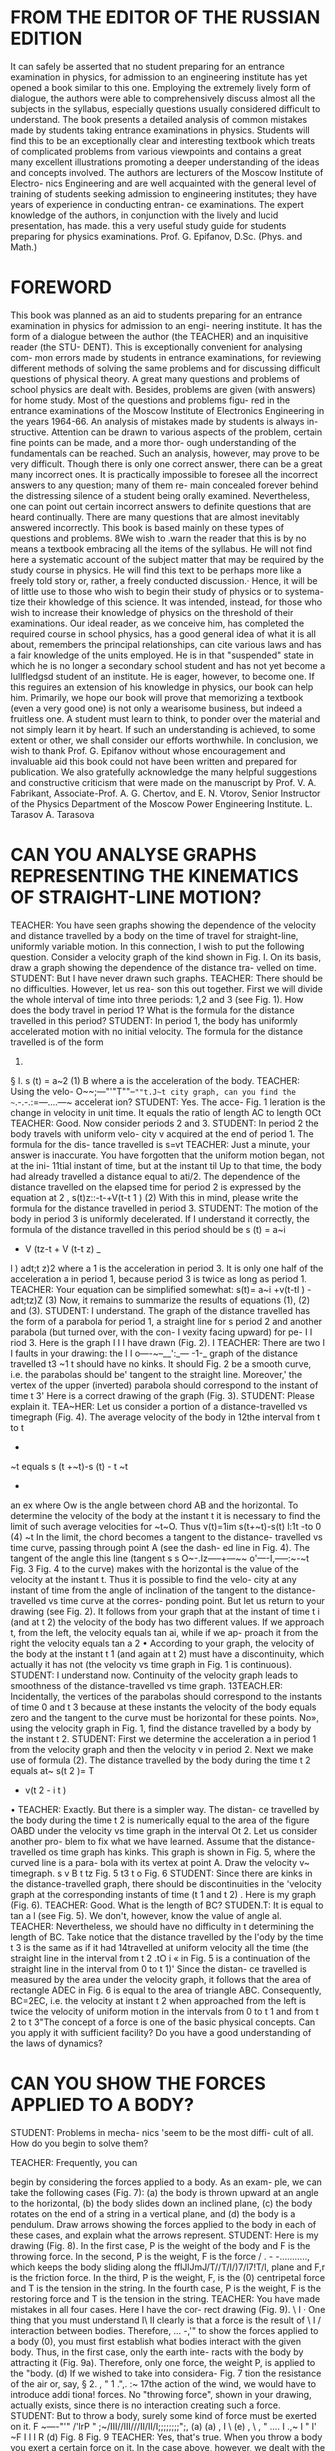 
* FROM THE EDITOR OF THE RUSSIAN EDITION
It can safely be asserted that no student preparing for an entrance
examination in physics, for admission to an engineering institute has
yet opened a book similar to this one.  Employing the extremely lively
form of dialogue, the authors were able to comprehensively discuss
almost all the subjects in the syllabus, especially questions usually
considered difficult to understand. The book presents a detailed
analysis of common mistakes made by students taking entrance
examinations in physics. Students will find this to be an
exceptionally clear and interesting textbook which treats of
complicated problems from various viewpoints and contains a great many
excellent illustrations promoting a deeper understanding of the
ideas and concepts involved.  The authors are lecturers of the Moscow
Institute of Electro- nics Engineering and are well acquainted with
the general level of training of students seeking admission to
engineering institutes; they have years of experience in conducting
entran- ce examinations. The expert knowledge of the authors, in
conjunction with the lively and lucid presentation, has made.  this a
very useful study guide for students preparing for physics
examinations.  Prof. G. Epifanov, D.Sc.  (Phys. and Math.)

* FOREWORD
This book was planned as an aid to students preparing for
an entrance examination in physics for admission to an engi-
neering institute. It has the form of a dialogue between the
author (the TEACHER) and an inquisitive reader (the STU-
DENT). This is exceptionally convenient for analysing com-
mon errors made by students in entrance examinations, for
reviewing different methods of solving the same problems
and for discussing difficult questions of physical theory.
A great many questions and problems of school physics are
dealt with. Besides, problems are given (with answers) for
home study. Most of the questions and problems figu-
red in the entrance examinations of the Moscow Institute of
Electronics Engineering in the years 1964-66.
An analysis of mistakes made by students is always in-
structive. Attention can be drawn to various aspects of the
problem, certain fine points can be made, and a more thor-
ough understanding of the fundamentals can be reached.
Such an analysis, however, may prove to be very difficult.
Though there is only one correct answer, there can be a great
many incorrect ones. It is practically impossible to foresee
all the incorrect answers to any question; many of them re-
main concealed forever behind the distressing silence of
a student being orally examined. Nevertheless, one can point
out certain incorrect answers to definite questions that are
heard continually. There are many questions that are
almost inevitably answered incorrectly. This book is based
mainly on these types of questions and problems.
8We wish to .warn the reader that this is by no means a
textbook embracing all the items of the syllabus. He will not
find here a systematic account of the subject matter that may
be required by the study course in physics. He will find this
text to be perhaps more like a freely told story or, rather,
a freely conducted discussion.· Hence, it will be of little use
to those who wish to begin their study of physics or to systema-
tize their khowledge of this science. It was intended, instead,
for those who wish to increase their knowledge of physics on
the threshold of their examinations.
Our ideal reader, as we conceive him, has completed the
required course in school physics, has a good general idea of
what it is all about, remembers the principal relationships,
can cite various laws and has a fair knowledge of the units
employed. He is in that "suspended" state in which he is no
longer a secondary school student and has not yet become a
Iullfledgsd student of an institute. He is eager, however, to
become one. If this reguires an extension of his knowledge in
physics, our book can help him.
Primarily, we hope our book will prove that memorizing
a textbook (even a very good one) is not only a wearisome
business, but indeed a fruitless one. A student must learn to
think, to ponder over the material and not simply learn it
by heart. If such an understanding is achieved, to some extent
or other, we shall consider our efforts worthwhile.
In conclusion, we wish to thank Prof. G. Epifanov without
whose encouragement and invaluable aid this book could not
have been written and prepared for publication. We also
gratefully acknowledge the many helpful suggestions and
constructive criticism that were made on the manuscript by
Prof. V. A. Fabrikant, Associate-Prof. A. G. Chertov, and
E. N. Vtorov, Senior Instructor of the Physics Department
of the Moscow Power Engineering Institute.
L. Tarasov
A. Tarasova

* CAN YOU ANALYSE GRAPHS REPRESENTING THE KINEMATICS OF STRAIGHT-LINE MOTION?
TEACHER: You have seen graphs showing the dependence of the
velocity and distance travelled by a body on the time of travel for
straight-line, uniformly variable motion. In this connection, 
I wish to put the following question. Consider a velocity graph of the kind shown in Fig. I. On
its basis, draw a graph showing
the dependence of the distance tra-
velled on time.
STUDENT: But I have never
drawn such graphs.
TEACHER: There should be no
difficulties. However, let us rea-
son this out together. First we
will divide the whole interval of time into three periods:
1,2 and 3 (see Fig. 1). How does the body travel in period 1?
What is the formula for the distance travelled in this period?
STUDENT: In period 1, the body has uniformly accelerated
motion with no initial velocity. The formula for the distance
travelled is of the form
1)
§ I.
s (t) = a~2
(1)
B
where a is the acceleration
of the body.
TEACHER: Using the velo-
O~~;---"'"T""--~""t.J~t city graph, can you find the
~~.-.-.:=---....---~
accelerat ion?
STUDENT: Yes. The acce-
Fig. 1
leration is the change in
velocity in unit time. It equals the ratio of length AC
to length OCt
TEACHER: Good. Now consider periods 2 and 3.
STUDENT: In period 2 the body travels with uniform velo-
city v acquired at the end of period 1. The formula for the dis-
tance travelled is
s=vt
TEACHER: Just a minute, your answer is inaccurate. You
have forgotten that the uniform motion began, not at the ini-
11tial instant of time, but at the instant til Up to that time, the
body had already travelled a distance equal to ati/2. The
dependence of the distance travelled on the elapsed time for
period 2 is expressed by the equation
at
2
, s(t)z::-t-+V(t-t 1 )
(2)
With this in mind, please write the formula for the distance
travelled in period 3.
STUDENT: The motion of the body in period 3 is uniformly
decelerated. If I understand it correctly, the formula of the
distance travelled in this period should be
s (t) = a~i
+ V (tz-t + V (t-t z) _
l
)
adt;t z)2
where a 1 is the acceleration in period 3. It is only one half
of the acceleration a in period 1, because period 3 is twice
as long as period 1.
TEACHER: Your equation can be simplified somewhat:
s(t)= a~i +v(t-tl ) -
adt;tz)Z
(3)
Now, it remains to summarize the results of equations (1),
(2) and (3).
STUDENT: I understand. The graph of the distance travelled
has the form of a parabola for period 1, a straight line for
s
period 2 and another parabola
(but turned over, with the con-
I
vexity facing upward) for pe-
I
I
riod 3. Here is the graph I
I
I
have drawn (Fig. 2).
I
TEACHER: There are two
I
I
faults in your drawing: the
I
I
o----~--__':_--- -1-_ graph of the distance travelled
t3
~1 t
should have no kinks. It should
Fig. 2
be a smooth curve, i.e. the
parabolas should be' tangent
to the straight line. Moreover,' the vertex of the upper
(inverted) parabola should correspond to the instant of time
t 3' Here is a correct drawing of the graph (Fig. 3).
STUDENT: Please explain it.
TEA~HER: Let us consider a portion of a distance-travelled
vs timegraph (Fig. 4). The average velocity of the body in
12the interval from t to t
+
~t
equals
s (t +~t)-s (t) - t
~t
-
an ex
where Ow is the angle between chord AB and the horizontal.
To determine the velocity of the body at the instant t it is
necessary to find the limit of such average velocities for
~t~O. Thus
v(t)=1im s(t+~t)-s(t)
l:1t
-to
0
(4)
~t
In the limit, the chord becomes a tangent to the distance-
travelled vs time curve, passing through point A (see the dash-
ed line in Fig. 4). The tangent of the angle this line (tangent
s
s
O~-.Iz-----+---~~ o'----I,-----:~-~t
Fig. 3 Fig. 4
to the curve) makes with the horizontal is the value of the
velocity at the instant t. Thus it is possible to find the velo-
city at any instant of time from the angle of inclination of the
tangent to the distance-travelled vs time curve at the corres-
ponding point.
But let us return to your drawing (see Fig. 2). It follows
from your graph that at the instant of time t i (and at t 2) the
velocity of the body has two different values. If we approach
t, from the left, the velocity equals tan ai, while if we ap-
proach it from the right the velocity equals tan a 2 • According
to your graph, the velocity of the body at the instant t 1
(and again at t 2) must have a discontinuity, which actually it
has not (the velocity vs time graph in Fig. 1 is continuous).
STUDENT: I understand now. Continuity of the velocity
graph leads to smoothness of the distance-travelled vs time
graph.
13TEACH.ER: Incidentally, the vertices of the parabolas should
correspond to the instants of time 0 and t 3 because at these
instants the velocity of the body equals zero and the tangent
to the curve must be horizontal for these points.
No», using the velocity graph in Fig. 1, find the distance
travelled by a body by the instant t 2.
STUDENT: First we determine the acceleration a in period 1
from the velocity graph and then the velocity v in period 2.
Next we make use of formula (2). The distance travelled by
the body during the time t 2 equals
at~
s(t 2 )= T
+ v(t 2 - i t )
•
TEACHER: Exactly. But there is a simpler way. The distan-
ce travelled by the body during the time t 2 is numerically
equal to the area of the figure OABD under the velocity vs
time graph in the interval Ot 2. Let us consider another pro-
blem to fix what we have learned.
Assume that the distance-travelled os time graph has kinks.
This graph is shown in Fig. 5, where the curved line is a para-
bola with its vertex at point A. Draw the velocity v~ timegraph.
s
v
B
t
tz
Fig. 5
t3
t
o
Fig. 6
STUDENT: Since there are kinks in the distance-travelled
graph, there should be discontinuities in the 'velocity graph
at the corresponding instants of time (t 1 and t 2) . Here is my
graph (Fig. 6).
TEACHER: Good. What is the length of BC?
STUDEN.T: It is equal to tan a l (see Fig. 5). We don't,
however, know the value of angle al.
TEACHER: Nevertheless, we should have no difficulty in t
determining the length of BC. Take notice that the distance
travelled by the I'ody by the time t 3 is the same as if it had
14travelled at uniform velocity all the time (the straight line
in the interval from t 2 .tO i « in Fig. 5 is a continuation of
the straight line in the interval from 0 to t 1)' Since the distan-
ce travelled is measured by the area under the velocity graph,
it follows that the area of rectangle ADEC in Fig. 6 is equal
to the area of triangle ABC. Consequently, BC=2EC, i.e.
the velocity at instant t 2 when approached from the left is
twice the velocity of uniform motion in the intervals from 0
to t 1 and from t 2 to t 3"The concept of a force is one of the basic physical concepts.
Can you apply it with sufficient facility? Do you have a good
understanding of the laws of dynamics?

* CAN YOU SHOW THE FORCES APPLIED TO A BODY?
STUDENT: Problems in mecha-
nics 'seem to be the most diffi-
cult of all. How do you begin to solve them?



TEACHER: Frequently, you can

begin by considering the forces
applied to a body. As an exam-
ple, we can take the following
cases (Fig. 7): (a) the body is
thrown upward at an angle to
the horizontal, (b) the body slides
down an inclined plane, (c)
the body rotates on the end of a
string in a vertical plane, and
(d) the body is a pendulum.
Draw arrows showing the forces
applied to the body in each of
these cases, and explain what the arrows represent.
STUDENT: Here is my drawing (Fig. 8). In the first case, P
is the weight of the body and F is the throwing force. In the
second, P is the weight, F is the force
/ . - -...........,
which keeps the body sliding along the
fflJlJmJ/T//T/I/)7/l7!T/l, plane and F,r is the friction force. In
the third, P is the weight, F, is the
(0)
centripetal force and T is the tension
in the string. In the fourth case, P is
the weight, F is the restoring force and
T is the tension in the string.
TEACHER: You have made mistakes
in all four cases. Here I have the cor-
rect drawing (Fig. 9).
\
I
· One thing that you must understand
I\
II
clearly is that a force is the result of
\
I
/
interaction between bodies. Therefore,
... -,'"
to show the forces applied to a body
(0),
you must first establish what bodies
interact with the given body. Thus,
in the first case, only the earth inte-
racts with the body by attracting it
(Fig. 9a). Therefore, only one force,
the weight P, is applied to the "body.
(d)
If we wished to take into considera-
Fig. 7
tion the resistance of the air or, say,
§ 2.
,
"
1
.",.
:~
17the action of the wind, we would have to introduce addi tiona!
forces. No "throwing force", shown in your drawing, actually
exists, since there is no interaction creating such a force.
STUDENT: But to throw a body, surely some kind of force
must be exerted on it.
F
~----"'"
/'lrP
"
;~/III//III///II/II/I;;;;;;;;";,
(a)
(a)
,
I
\
(e)
,
\
,
" ....
I
.,~
I
"
l'
~F
I
I
I
R
(d)
Fig. 8
Fig. 9
TEACHER: Yes, that's true. When you throw a body you
exert a certain force on it. In the case above, however, we
dealt with the motion of the body after it was thrown, i.e.
after the force which imparted a definite initial velocity of
flight to the body had ceased to act. It is impossible to "accu-
mulate" forces; as soon as the interaction of the bodies ends,
the force isn't there any more.
STUDENT: But if only the weight is acting on the body,
why doesn't it fall vertically downward instead of travelling
along a curved path?
TEACHER: It surprises you that in the given case the direc-
tion of motion of the body does not coincide with the direc..
tion of the force acting on it. This, however, fully agrees with
18Newton's second law. Your question shows that you haven't
given sufficient thought to Newton's laws of dynamics.
I intend to discuss this later (see § 4). Now I want to continue
our analysis of the four cases of motion of. a body. In- the
second case (Fig. 9b), a body is sliding down an inclined pla-
ne. What bodies are interacting with it?
.
STUDENT: Evidently, two bodies: the earth and the in-
clined plane.
TEACHER: Exactly. This enables us to find the forces ap-
plied to the body. The earth is responsible for the weight P,
and the inclined plane causes the force of sliding friction FIr
and the force N ordinarily called the bearing reaction. Note
that you entirely omitted force N in your drawing.
. STUDENT: Just a moment! Then the inclined plane acts on
the body with two forces and not one?
TEACHER: There is, of course, only one force. It is, however,
more convenient to deal with it in the form of two component
'forces, one directed along the inclined plane (force of sliding
friction) and the other perpendicular to it (bearing reaction).
The fact that these forces have a common origin, i.e, that they
are components of the same force, can be seen in the existence
of a universal relation between FIr and N:
F1r=kN
(5)
where k is a constant called the coefficient of sliding friction.
We shall deal with this relationship in more detail later (§ 3).
STUDENT: In my drawing, I showed a sliding force which
keeps the body sliding down the plane. Evidently, there is no
such force. But I clearly remember hearing t.he term "sliding
force" used frequently in the past. What can you say about
this?
TEACHER: Yes, such a term actually exists. You must bear
in mind, however, that the sliding force, as you call it, is
simply one of the components of the body's weight, obtained
when the weight is resolved into two forces, one along the
plane and the other normal to it. If, in enumerating the forces
applied to the body, you have named the weight, there is no
reason to add the sliding force, one of its components.
In the third case (Fig. ge), the body rotates in a vertical
plane. What bodies act on it?
STUDENT: Two bodies: the earth and the string.
TEACHER: Good, and that is why two forces are applied
to the body: the weight and the tension of the string.
19STUDENT: But what about the centripetal force?
TEACHER: Don't be in such a hurry! So many mistakes are
made in problems concerning the motion of a body in a circle
that I intend to dwell at length on this further on (see § 8).
Here I only wish to note that the centripetal force is not some
kind of additional force applied to the body. It is the resultant
force. In our case (when the body is at the lowest point of its
path), the centripetal force is the difference between the
tension of the string and the weight.
STUDENT: If I understand it correctly, the restoring force
in the fourth case (Fig. gel) is also the resultant of the tension
in the string and the weight? .
TEACHER: Quite true. Here, as in th~ third case, the
string and the earth interact with the body. Therefore, two
forces, the tension of the string and the weight, are applied
to the body.
I wish to emphasize again that forces arise only as a result
of interaction of bodies; they cannot originate from any
"accessory" considerations. Find the bodies acting on the gi-
ven object and you will reveal the forces applied to the object.
STUDENT: No doubt there are more complicated cases than
the ones you have illustrated in Fig. 7. Can we consider them?
TEACHER: There are many examples of morecomplicated
interaction of bodies. For instance, a certain constant hori-
zontal force F acts on a body as a result of which the body mo-
ves upward along an inclined surface. The forces applied to
the body in this case are shown in Fig. 10.
'I
I I
I
I
T
I
I
J:W
'e
"
I
0-_L_-
+
+
p
P
Fig. 10
Fig. 11
Another example is the oscillation of an electrically char-
ged pendulum placed inside a parallel-plate capacitor. Here
we have an additional force Fe with which the field of the
capacitor acts on the charge of the pendulum (Fig. 11). It is
20obviously impossible to mention all the conceivable cases
that may come up in solving problems.
STUDENT: What do you do when there are several bodies
in the problem? Take, for example, the case illustrated in
Fig. 12.
TEACHER: You should clearly realize each time the motion
of what bodies or combination of bodies you intend to consi-
der. Let us take, for instance, the motion of body 1 in the
example you proposed. The-
N'
earth, the inclined plane and
(0)
string AB interact with this
body.
STUDENT: Doesn't body 2
interact with body 1?
TEACHER: Only through
string AB. The forces applied
to body 1 are the weight P',
force F,r of sliding friction,
T"
(C)
bearing reaction N' and the ten- (OJ
sion T' of string AB (Fig. 13a).
A
B
C
J
2
1
p"
Fig. 12
Fig. 13
STUDENT: But why is the friction force directed to the left
in your drawing? It would seem just as reasonable to have it
act in the opposite direction.
TEACHER: To determine the direction of the friction force,
it is necessary to know the direction in which the body is
travelling. If this has not been specified in the problem, we
should assume either one or the other direction. In the given
problem, I assume that body 1 (together with the whole
system of bodies) is travelling to the right and the pulley is
rotating clockwise. Of course, I cannot know this beforehand;
the direction of motion becomes definite only after the corre-
spond ing numerical values are substituted. If my assumption
is wrong, I shall obtain a negative value when I calculate the
21acceleration. Then I will have to assume that the body moves
to the left instead of to the right (with the pulley rotating
counterclockwise) and to direct the force of sliding friction
correspondingly. After this I can derive an equation for cal-
culating the acceleration and again check its sign by substi-
tuting the numerical values.
STUDENT: Why check the sign of the acceleration a second
time? If it was negative when motion was assumed to be to the
right, it will evidently be positive for the secondassumption.
TEACHER: No, it can turn out to be negative in the second
case as well.
STUDENT: I can't understand that. Isn't it obvious that if
the body is not moving to the right it must be moving to the
left?
TEACHER: You forget that the body can also be at rest. We
shall return to this question later and analyse in detail the
complications that arise when we take the friction force into
consideration (see § 7).
For the present, we shall just assume that the pulley rotates
clockwise and examine the motion of body 2.
STUDENT: The earth, the inclined plane, string AB and
string CD interact with body 2. The forces applied to body
2 are shown in Fig. 13b.
TEACHER: Very well. Now let us go over to body 3.
STUDENT: Body 3 interacts only with the earth and with
string CD. Figure 13c shows the forces applied to body 3.
TEACHER: Now, after establishing the forces applied to each
body, you can write the equation of motion for each one and
then solve the system of equations you obtain.
STUDENT: You mentioned that it was not necessary to deal
with each body separately, but that we could also consider
the set of bodies as a whole.
TEACHER: Why yes; bodies 1, 2 and 3 can be examined, not
separately as we have just done, but as a whole. Then, the
tensions in the strings need not be taken into consideration
since they become, in this case, internal forces, i.e. forces
of interaction between separate parts of the item being con-
sidered. The system of the three bodies as a whole interacts
only with the earth and the inclined plane.
STUDENT: I should like to clear up one point. When I de-
picted the forces in Fig. 13b and c, I assumed that the tension
in string CD is the same on both sides of the pulley. Would
that be correct?
22TEACHER: Strictly speaking, that's incorrect. If the pulley
is rotating clockwise, the tension in the part of string CD
attached to body 3 should be greater than the tension In the
part of the string attached to body 2. This difference in tension
is what causes accelerated rotation of the pulley. Itwas
assumed in the given example that the mass of the pulley can
be disregarded. In other words, the pulley has no mass that
is to be accelerated, it is simply regarded as a means of chang-
ing the direction of the string connecting bodies 2 and 3.
Therefore, it can be assumed that the tension in string CD is
the same on both sides of the pulley. As a rule, the mass of
the pulley is disregarded unless otherwise stipulated.
Have we cleared up everything?
STUDENT: I still have a question concerning the point of
application of the force. In your drawings you applied all
the forces to a single point of the body. Is this correct? Can
you apply the force of friction, say, to the centre of gravity
of the body?
TEACHER: It should be remembered that we are studying
the kinematics and dynamics, not of extended bodies, but of
material points, or particles, i.e. we regard the body to be of
point mass. On the drawings, however,
(a)
we show a body, and not a point, only
for the sake of clarity. Therefore, all
rz the forces can be shown as applied to
a single point of the body.
STUDENT: We were taught that any
simplification leads to the loss of cer-
tain aspects of the problem. Exactly
Fi'
what do we lose when we regard the
Fz body as a material point?
B
TEACHER: In such a simplified ap-
r;
proach we do not take into account
.
the rotational moments which, under
FIg. 14
real conditions, may result in rota-
tion and overturning of the body.
A material point has only a motion of translation. Let us
consider an example. Assume that two forces are applied at
two different points of a body: F I at point A and F 2 at point
B, as shown in Fig. 14a. Now let us apply, at point A, force
F~ equal and parallel to force F2 , and also force F; equal to
f~rce F 2 but acting in the opposite direction (see Fig. 14b).
SInce forces F; and F; counterbalance each other, their addi-
23tion doe! not alter the physical aspect of the problem in any
way. However, Fig. 14b can be interpreted as follows: forces
F I and l'~ applied at point A cause motion of translation of
the bod); also applied to the body is a force couple (forces
F2 and f;) causing rotation. In other words, force F 2 can be
transferred to point A of the body if, at the same time, the
corresponding rotational moment is added. When we regard the
body as a material point, or particle, there will evidently
be no rotational moment.
STUDENT: You say that a material point cannot rotate but
has only motion of translation. But we have already dealt
with rotational motion-motion in a circle.
TEACHER: Do not confuse entirely different- things. The
motion of translation of a point can take place along various
paths, Io- instance in a circle. When I ruled out the possibi-
lity of rotational motion of a point I meant rotation about
itself, i.e, about any axis passing through the point.

* CAN YOU DETERMINE THE FRICTION FORCE?
TEACHER: I should like to
dwell in more detail on the cal-
culation of the friction force in

various problems. I have in mind

dry sliding friction (sliding fri-
ction is said to be dry when there
is no layer of any substance,
such as a lubricant, between the
sliding surfaces).
~TUDENT: But here everything
seems to be quite clear.
TEACHER: Nevertheless, many
mistakes made in examinations
are due to the inability to cal-
culate the friction force. Consi-
der the example illustrated in
Fig. 15. A sled oi weight P is
being pulled with a force F applied to a rope which makes an
angle ex with the horizontal; the coefficient of friction is k.
Find the force of sliding friction. How will you go about it?
STUDENT: Why, that seems to be very simple. The friction
force equals kP.
§ 3.
N
N
p
Fig. 15
P
Fig. 16
TEACHER: Entirely wrong. The force of sliding friction is
equal, not to kP, but to kN, where N is the bearing reaction.
Remember equation (5) from § 2.
.STUDENT: But isn't that the same thing?
TEACHER: In a particular case, the weight and the bearing
reaction may be equal to each other, but, in general, they
are entirely different forces. Consider the example I proposed.
The forces applied to the body (the sled) are the weight P,
bearing reaction N, force FIr of sliding friction and the ten-
sion F of the rope (see Fig. 15). We resolve force F into its
vertical (F sin ex) and horizontal (F cos ex) components. All
25forces acting in the vertical direction counterbalance one
another. This enables us to find the bearing reaction:
N = P-F sln«
(6)
see,
As you can
this force is not equal to the weight of the
sled, but is less by the amount F sin a. Physically, this is
what should be expected, because the taut rope, being pulled
at an angle upwards, seems to "raise" the sled somewhat. This
reduces the force with which the sled bears on the surface
and thereby the bearing reaction as well. So, in this case,
F,r=k(P-Fsina)
(7)
If the rope were horizontal (a=O), then instead of equation
(6) we would have N=P, from which it follows that F,r=kP.
STUDENT: I understand now. I never thought about this
before.
TEACHER: This is quite a common error of examinees who
attempt to treat the force of sliding friction as the product
of the coefficient of friction by the weight and not by the
bearing reaction. Try to avoid such mistakes in the future.
STUDENT: I shall follow the rule: to find the friction force,
first determine the bearing reaction.
TEACHER: So far we have been dealing with the force of
sliding friction. Now let us consider static friction. This has
certain specific features to which students do not always pay
sufficient attention. Take the following example. A body is at
rest on a horizontal surface and is acted on by a horizontal
force F which tends to move the body. How great do you think
the friction force will be in this case?
STUDENT: If the body rests on a horizontal plane and force
F acts horizontally, then N=P. Is that correct?
TEACHER: Quite correct. Continue.
STUDENT: It follows that the friction force equals kP.
TEACHER: You have made a typical mistake by confusing
the forces of sliding and static friction. If the body were slid-
ing along the plane, your answer would be correct. But here
the body is at rest. Hence it is necessary that all forces applied
to the body counterbalance one another. Four forces act on
the body: the weight P, bearing reaction N, force F and the
force of static friction FIr (Fig. 16). The vertical forces P and
N counterbalance each other. So should the horizontal forces
F and FIr Therefore
(8)
26STUDENT: It follows that the force of static friction depends
on the external force tending to move the body.
TEACHER: Yes, that is so. The force of static friction in-
creases with the force F. It does not increase infinitely, how-
ever. The force of static friction reaches a maximum value:
(9)
Coefficient k o slightly exceeds coefficient k which characteri-
zes, according to equation (5), the force of sliding friction.
As soon as the external force F reaches the value koN, the body
begins to slide. At this value, coefficient k o becomes equal to
k, and so the friction force is reduced somewhat. Upon further
increase of force F, the friction force (now the force of sliding
friction) ceases to increase further (until very high velocities
are attained), and the body travels with gradually increasing
acceleration. The inability of many examinees to determine
the friction force is disclosed by the following rather simple
question: what is the friction force when a body of weight P
is at rest on an 'inclined plane with an angle of inclination
a? One hears a variety of incorrect answers. Some say that
the friction force equals kP, and others that' it equals k},r =
=kP cos a.
STUDENT: I understand. Since the body is at rest, we have
to deal with the force of static friction. It should be found
from the condition of equilibrium of forces acting along the
inclined plane. There are two such forces in our case: the
friction force F/r and the sliding force
P sin a acting downward along the
z t:;F
!6
-g:::::Q :
;;;;n»
m~
plane: Therefore, the correct answer is
F/r=P SIn a.
TEACHER: Exactly. In conclusion,
consider the problem illustrated in
Fig. 17. A load of mass m lies on a body of mass M; the
maximum force of static friction between the two is cha-
racterized by the coefficient k o and there is no friction between
the body and the earth. Find the minimum force F applied to
the body at which the load will begin to slide along it.
STUDENT: First I shall assume that force F is sufficiently
small, so that the load will not slide along the body. Then the
two bodies will acquire the acceleration
Fig. 17
F
a= M+m
27TEACHER: Correct. What force will this acceleration impart
to the load?
STUDENT: It will be subjected to the force of static friction
FIr by the acceleration. Thus
Fm
PIr =ma=--
M+m
It follows that with an increase in force F, the force of static
friction FIr also increases. It cannot, however, increase infini-
tely. Its maximum value is
Ftr max =z: koN = komg
Consequently, the maximum value of force F. at which the
two bodies can still travel together as an integral unit is
determined from the condition
Pm
komg= M+m
from which
F=(~
+m)kog
This, then, is the minimum force at which the load begins to
slide along the body.
TEACHER: Your solution of the proposed problem is cor-
rect. I am completely. satisfied with your reasoning.

* HOW WELL DO YOU KNOW NEWTON'S LAWS OF MOTION?
TEACHER: Please state New-
ton's first law of motion.
STUDENT: A body remains at

rest
or in a state of uniform motion

in a straight line until the action

of other bodies compels it to
change that state.
TEACHER: Is this law valid in
all frames of reference?
STUDENT: I don't understand
your question.
TEACHER: If you say that a
body is at rest, you mean that it
is stationary with respect to some
other body which, in the given
case, serves as the reference sys-
tem, or frame of reference. It
is quite pointless to speak of a body being in a state of rest or
definite motion without indicating the frame of reference.
The nature of the motion of a body depends upon the choice
of the frame of reference. For instance, a body lying on the
floor of a travelling railway car is at rest with respect to a
frame of reference attached to the car, but is moving with
respect to a frame of reference attached to the track. Now we
can return to my question. Is Newton's first law valid for all
frames of reference?
STUDENT: Well, it probably is.
TEACHER: I see that this question has taken you unawares.
Experiments show that Newton's first law is not valid for all
reference systems. Consider the example with the body lying
on the floor of the railway car. We shall neglect the friction
between the body and the floor. First we shall deal with the
position of the body with respect to a frame of reference
attached to the car. We can observe the following: the body
rests on the floor and, all of a sudden, it begins to slide along
the floor even though no action of ahy kind is evident. Here
we have an obvious violation of Newton's first law of motion.
The conventional explanation of this effect is that the car,
which had been travelling in a straight line and at uniform
velocity, begins to slow down, because the train is braked,
and the body, due to the absence of friction, continues to main-
tain its state of uniform straight-line motion with respect
to the railway tracks. From this we can conclude that New-
§ 4.
29ton's law holds true in a frame of reference attached to the
railway tracks, but not in one attached to a car being slowed
down.
Frames of reference for which Newton's first law is valid
are said to be inertial; those in which it is not valid are non-
inertial. For most of the phenomena we deal with we can
assume that any frame of reference is inertial if it is attached
to the earth's surface, or to any other bodies which are at rest
with respect to the earth's surface or travel in a straight line
at uniform velocity. Noninertial frames of reference are sys-
tems travelling with acceleration (or deceleration), for in-
stance rotating systems, accelerating or decelerating lifts,
etc. Note that not only Newton's first law of-motion is inva-
lid for noninertial reference systems, but his second law as
well (since the first law is a particular case of the second
law).
STUDENT: But if Newton's laws cannot be employed for
frames of reference travelling with acceleration, then how can
we deal with mechanics in such frames?
TEACHER: Newton's laws of motion can neverthelessbe used
for noninertial frames of reference. To do this, however, it
will be necessary to apply, purely formally, an additional
force to the body. This force, the so-called inertial force,
equals the product of the mass of the body by the acceleration
of the reference system, and its direction is opposite to the
acceleration of the body. I should emphasize that no such
force actually exists but, if it is formally introduced, then
Newton's laws of motion will hold true in a noninertial frame
of reference.
I want to advise you, however, to employ only inertial
frames of reference in solving problems. Then, all the forces
that you have to deal with will be really existing forces.
STUDENT: But if we limit ourselves to inertial frames of
reference, then we cannot analyse, for instance, a problem
about a body lying on a rotating disk.
TEACHER: Why can't we? The choice of the frame of refe-
rence is up to you. If in such a problem you use a reference
system attached to the disk (i.e, a noninertial system), the
body is considered to be at rest. But if your reference system is
attached to the earth (Le. an inertial reference system),
then the body is dealt with as one travelling in a circle.
I would advise you to choose an inertial frame of reference.
And now please state Newton's second law of motion.
30STUDENT: This law can bewrittenasF=ma, whereF is the
force acting on the body, m is its mass and a-acceleration.
TEACHER: Your laconic answer is very typical. I should
make three critical remarks on your statement; two are not
v~ry __ important and one is essential. In the first place, it is
not the force that results from the acceleration, but, on the
"contrary, the acceleration is the result of the applied force.
It is therefore more logical to write the equation of the law as
BF
a= -m
(10)
where B is the proportionality factor depending upon the
choice of units of measurement of the quantities in equation
(10). Notice that your version had no mention of the propor-
tionality factor B.
Secondly, a body is accelerated by all forces applied to it
(though some may counterbalance one another). Therefore, in
stating the law you should use, not the term "force", but the
more accurate term "resultant force".
J-My third remark is the most important. Newton's second
law establishes a relationship between force and acceleration.
But force and acceleration are vector quantities, characterized
not only by their numerical value (magnitude) but by their
direction as well. Your statement of the law fails to specify
the directions. This is an essential shortcoming. Your state-
ment leaves out a vital part of Newton's second law of motion.
Correctly stated. it is: the acceleration of a body is directly
proportional to the resultant of all forces acting on the body,
inversely proportional to the mass of the body and takes place
in the direction of the resultant force.· This statement can be
analytically expressed by the formula
~
~
BF
a=-
m
( 11 )
(where the arrows over the letters denote vectors).
STUDENT: When in § 2 we discussed the forces applied to
a body thrown upward at an angle to the horizontal, you said
you would show later that the direction of motion of a body
does not necessarily coincide with the direction of the force
applied to it. You referred then to Newton's second law.
TEACHER: Yes, I remember, and I think it would be quite
appropriate to return to this question. Let us recall what
acceleration is. As we know, acceleration is characterized by
31the change in velocity in unit time. Illustrated in Fig. 18
-+
-+
are the velocity vectors VI and V 2 of a body for two nearby in-
stants of time t and t+~t. The change in velocity during the
time ~t is the vector ~;=;2-V-+I' By definition, the accele-
ration is
(12)
or, more rigorously,
-+
L\v
-+-
a(t)=lim-
&t-..O
(13)
~t
It follows that the acceleration vector is di;ected along vec-
tor ~v, which represents the change in velocity during a suf-
ficiently short interval of time. It is evident from Fig. 18
Fig. 18
Fig. 19
that the velocity vectors and the change in velocity vector
can be oriented in entirely different directions. This means
that, in the general case, the acceleration and velocity vectors
are also differently oriented. Is that clear?
STUDENT: Yes, now I understand. For example, when a body
travels in a circle, the velocity of the body is directed along
a tangent to the circle, but its acceleration is directed along
a radius toward the centre of rotation (I mean centripetal ac-
celeration).
TEACHER: Your example is quite appropriate. Now let us
return to relationship (11) and make it clear that it is pre-
cisely the acceleration and not the velocity that is oriented
in the direction of the applied force, and that it is again
the acceleration and not the velocity that is related to the
magnitude of this force. On the other hand, the nature of a
body's motion at any given instant is determined by the
direction and magnitude of its velocity at the given instant
(the velocity vector is always tangent to the path of the body).
Since the acceleration and velocity are different vectors,
32the direction of the applied force and the direction of motion
of the body may not coincide in the general case. Consequent-
ly, the nature of the motion of a body at a given instant is
not uniquely determined by the forces acting on the body at
the given instant.
STUDENT: This is true for the general case. But, of course,
the direction of the applied force and the velocity may coin-
cide.
TEACHER: Certainly, that is possible. Lift a body and
release it carefully, so that no initial velocity is imparted
to it. Here the direction of motion will coincide with the
direction of the force of gravity. If, however, you impart a
horizontal initial velocity to the body then its direction of
motion will not coincide with the direction of the gravity force;
the body will follow a parabolic path. Though in both casesthe
body moves due to the action of the same force-its weight-
the nature of its motion differs. A physicist would say that
this difference is due to the different initial conditions: at
the beginning of the motion the body had no velocity in the
first case and a definite horizontal velocity in the second.
Illustrated in Fig. 19 are the trajectories of bodies thrown
with initial velocities of different directions, but in all cases
the same force, the weight of the body, is acting on it.
STUDENT: Does that mean that the nature of the motion of
a body at a given instant depends not only on the forces act-
ing on the body at this instant, but also on the initial con-
ditions?
TEACHER: Exactly. It should be emphasized that the ini-
tial conditions reflect the prehistory of the body. They are the
result of forces that existed in the past. These forces no lon-
ger exist, but the result of their action is manifested. From
the philosophical. point of view, this demonstrates the rela-
tion of the past to the present, l.e, the principle of causality.
Note that if the formula of Newton's second law contained
the velocity and not the acceleration, this relationship of
the past and present would not be revealed. In this case, the
velocity of a body at a given instant (i.e. the nature of its
motion at a given instant) would be fully determined by the
forces acting on the body precisely at this instant; the past
would have no effect whatsoever on the present.
I want to cite one more example illustrating the aforesaid.
It is shown in Fig. 20: a ball hanging on a string is subject
to the action of two forces, the weight and the tension of the
2-118string. If it is deflected to one side of the equilibrium posi-
tion and then released, it will begin to oscillate. If, however,
a definite velocity is imparted to the ball in a direction per-
pendicular to the plane of deviation, the ball will begin to
travel in a circle at uniform velocity. As you can see, depen-
ding upon the initial conditions, the ball either oscillates in
a plane (see Fig. 20a) , or travels at uniform velocity in a
circle (see Fig. 20b). Only two forces
act on it in either case: its weight and
II
I I
the tension of the string.
I
I
ra)
I
I
I
I
STUDENT: I haven't considered New-
I
I
I
I
ton's laws from this viewpoint.
TEACHER: Nowonder-then that some
students, in trying to determine the
I
forces applied to a body, base their
reasoning on the nature of motion
without first finding out what bodies
interact with the given body. You
may recall that you did the same.
That is exactly why, when drawing
I
I
Figs. Be and &i, it seemed to you that
I
I'
the sets of forces applied to the body
I
in those cases should be different.
__--L-_
r"
J
....
Actually, in both cases two forces are
' ....... _~----
applied to the body: its weight and
I
the tension of the string.
p
STUDENT: Now I understand that
Fig. 20
the sameset of forces can cause motions
of different nature and therefore data
on the nature of the motion of a body cannot serve as a
starting point in determining the forces applied to the body.
TEACHER: You have stated the matter very precisely. There
is no need, however, to go to the extremes. Though different
kinds of motion may be caused by the same set of forces (as
in Fig. 20), the numerical relations between the acting for-
ces differ for the different kinds of motion. This means that
there will be a different resultant applied force for each mo-
tion. Thus, for instance, in uniform motion of a body in a
circle, the resultant force should be the centripetal one; in
oscillation in a plane, the resultant force should be the res-
toring force. From this it follows that even though data
on the kind of motion of a body cannot serve as the basis for
determining the applied forces, they are far from superfluous.
d - - . . --t-----

34In this connection, let us return to the example illustrated
in Fig. 20. Assume that the angle ex, between the vertical
and the direction of the string is known and so is the weight
P of the body. Find the tension T in the string when (I) the
oscillating body is in its extreme position, and (2) when the
body is travelling uniformly in a circle. In the first case,
the resultant force is the restoring force and it is perpendi-
cular to the string. Therefore, the weight P of the body is
resolved into two components, with one component along the
resultant force and the
other
perpendicular to it
fQ)
(Le. directed along the
string). Then the forces
perpendicular to the re-
suItant force, i. e. those
acting in the direction
along the string, are
equated to each other
(see Fig. 21a). Thus
Pcos a
p
p
T 1 = P cos ex,
Fig. 21
In the second case, the
resultant force is the
centripetal one and is directed horizontally. Hence, the
tension T 2 of the string should be resolved into a vertical
and a horizontal force, and the forces perpendicular to the
resultant force, i.e, the vertical forces, should be equated to
each other (Fig. 2Ib). Then
T 2 cos cx= P
or
p
T
=cos
--
2
ex
As you can see, a knowledge of the nature of the body's mo-
tion proved useful in finding the tension of the string.
STUDENT: If I understand all this correctly, then, knowing
the interaction of bodies, you can find the forces applied
to one of them; if you know these forces and the initial con-
ditions, you can predict the nature of the motion of the body
(the magnitude and direction of its velocity at any instant).
On the other hand, if you know the kind of motion of a body
you can establish the relationships between the forces applied
to it. Am I reasoning correctly?
TEACHER: Quite so. But let us continue. I want to propose
a comparatively simple problem relating to Newton's second
2*
35is caused by the resultant of all the forces applied to it.
There are four such forces and their resultant is F-f. This
is what causes the acceleration of the system. Now you see
that this acceleration is not associated with the interaction
between the horse and the waggon.
STUDENT: SO the earth's surface turns out to be, not simply
the place on which certain events occur, but an active parti-
cipant of these events.
TEACHER: Your pictorial comment is quite true. Inciden-
tally, if you locate the horse and waggon on an ideal icy surfa-
ce, thereby excluding all horizontal interaction between this
system and the earth, there will be no motion, whatsoever.
It should be stressed that no internal interaction can
impart acceleration to a system as a whole. This can be done
only by external action (you can't lift yourself by your hair,
or bootstraps either). This is an important practical inference
of Newton's third law of motion.I~
•
+
If you know mechanics well, you can easily solve problems.
The converse is just as true: if you solve problems readily, you
evidently have a good knowledge of mechanics. Therefore,
extend your knowledge of mechanics by solving as many
problems as you can.

* HOW DO YOU GO ABOUT SOLVING PROBLEMS IN KINEMATICS?
TEACHER: Assume that two
bodies are falling from a- certain
height. One has no initial velo-

city
and the other has a certain

initial velocity in a horizontal

direction. Here and further on
we shall disregard the resistance
of the air. Compare the time it
takes for the two bodies to fall
to the ground.
STUDENT: The motion of a
body thrown horizontally can be
regarded as a combination of two
motions: vertical and horizontal.
The time of flight is determined
by the vertical component of the
motion. Since the vertical motions
of the bodies are determined in both cases by the same data
(saine height and the absence of a vertical component of the
initial velocity), the time of fall is the same for the two bodies.
It equals V2H/g, where H is the initial height.
TEACHER: Absolutely right. Now let us consider a more
complex case. Assume that both bodies are falling from the
height H with no initial velocity, but in its path one-of them
meets a fixed plane, inclined at an angle of 45° to the horizon-
tal. As a result of this impact on the plane
the direction of the velocity of the body
becomes horizontal (Fig. 23). The point of
impact is at the height h. Compare the
times of fall of the two bodies.
STUDENT: Both bodies take the same
time to fall to the level of the inclined
plane. As a result of the impact on the
, plane one of the bodies acquires a hori-
Fig. 23
zontal component of velocity. This hori-
zontal component cannot, however,
influence the vertical component of the body's motion. The-
refore, it follows that in this case as well the time of fall
should be the same for the bodies.'
TEACHER: Your answer is wrong. You were right in saying
that the horizontal component of the velocity doesn't influence
the vertical motion of the body and, consequently, its time of
fall. When the body strikes the inclined plane it not only
§ 5.
40acquires a horizontal velocity component, but also loses the
vertical component of its velocity, and this of course must
affect the time of fall. After striking the inclined plane,
the body falls from the height h with no initial vertical
velocity. The impact against the plane delays the vertical
motion of the body and thereby increases its time of fall.
The time of fall for the body which dropped straight to the
ground is V2H/g; that for the body striking the plane is
V2 (H-h)/g+V2h/g.
.
This leads us to the following question: at what h to H ratio
will the time of fall reach its maximum value? In other words,
at what height should the inclined plane be located so that it
delays the fall most effectively?
STUDENT: I am at a loss to give you an exact answer. It
seems to me that the ratio h/H should not be near to 1 or to 0,
because a ratio of 1 or 0 is equivalent to the absence of any
plane whatsoever. The inclined plane should be located
somewhere in the middle between the ground and the ini-
tial point.
TEACHER: Your qualitative remarks are quite true. But you
should find no difficulty in obtaining the exact answer. We
can write the time of fall of the body as
t=
y2: (Vl-x +VX")
where x=
~
Now we find the value of x at which the function t(x) is a
maximum. First we square the time of fall. Thus
t 2 = 2H
g
[1 +2V(I-x) x J
If the time is maximal, its square is also maximal. It is
evident from the last equation that t 2 is a maximum when the
function Y= (1- x) x is a maximum. Thus, the problem is
reduced to finding the maximum of the quadratic trinomial
Y= -x2 + x = -( x-
;Y + ~
This trinomial is maximal at x= 1/2. Thus, height h should be
one half of height H.
.
Our further discussion on typical procedure for solving
problems in kinematics will centre around the example of a
body thrown upward at an angle to the horizontal (usually
called the elevation angle).
41.STUDENT.: I'm not very good at such problems.
TEACHER: We shall begin with the usual formulation of the
problem: a body is thrown upward at an angle of ex, to the ho-
rizon with: an initial velocity of Vo. Find the time of flight T,
maximum height reached H and the range L. As usual, we first
find the forces acting on the body. The only force is gra-
vity. Consequently, the body travels at uniform velocity in
the .horizontal direction and with uniform acceleration g .in
the vertical direction. We are going to deal with the vertical
and horizontal components of motion separately, for which
Fig. 24
purpose we resolve the initial velocity vector into the verti-
cal (vo sin cx,) and horizontal (vo cos ex,) components. The ho-
rizontal velocity component remains constant throughout
the flight while the vertical component varies as shown in
Fig. 24. Let us examine the vertical component of the motion.
The time of flight T= T i +T 2, where T 1 is the time of ascent
(the body travels vertically with uniformly decelerated motion)
and T 2 is the time of descent (the body travels vertically
downward with uniformly accelerated motion). The vertical
velocity of the body at the highest point of its trajectory (at
the instant t=T 1) is obviously equal to zero. On the other
hand, this velocity can be expressed by the formula showing
the dependence of the velocity of uniformly decelerated motion
on time. Thus we obtain
0= V o sin a-gT l
or
T _ 0 0 sin Ct
(14)
1-
g
When T 1 is known we can obtain
·
gT~
H =voT I S l l l a - -2- =
42
2 Ct
05 sin
2g
( 15)The time of descent T i can be calculated as the time a body
falls from the known height H without any initial vertical
velocity:
T = ow j2ii = Vo sin a
,2
V g
g
Comparing this with equation (14) we see that the time of
descent is equal to the time of ascent. The total time of flight is
T=
2vosin a
g
(16)
To find the range L, or horizontal distance travelled, we make
use of the horizontal component of motion. As mentioned
before, the body travels horizontally at uniform velocity.
Thus
V~ sin 2a
L= (vo cosa)T = -g- -
(17)
It can be seen from equation (17) that if the sum of the angles
at which two bodies are thrown is 90° and if the initial velo-
cities are equal, the bodies will fall at the same point.
Is everything clear to you so far?
STUDENT: Why yes, everything seems to be clear.
TEACHER: Fine. Then we shall add some complications.
Assume that a horizontal tail wind of constant force Facts
on the body. The weight of the body is P. Find, as in. the
preceding case, the time of {light T, maximum height reached
H, and range L.
STUDENT: In contrast to the preceding problem, the hori-
zontal motion of the body is not uniform; now it travels with
a horizontal acceleration of a= (F / P)g.
TEACHER: Have there been any changes in the vertical
component of motion?
STUDENT: Since the force of the wind acts horizontally
the wind cannot affect the vertical motion of the body.
TEACHER: Good. Now tell me which of the sought-for quan-
tities should have the same values as in the preceding problem.
STUDENT: These will evidently be the time of flight T
and the height H. They are the ones determined on the basis
of the vertical motion of the body. They will therefore be
the same as in {he preceding pr-oblem.
TEACHER: Excellent. How about the range?
t
43.STUDENT: The horizontal acceleration and time of flight
being known, the range can be readily found. Thus
_ v~ sin 2a
L -- (vo cos ~ ) T + aT2
2 -
g
+ 2FP v~ slng
2
a
TEACHER: Quite correct. Only the answer would best be
written in another form:
L= V~S;2C% (1 + ~ tan « )
(18)
Next we shall consider a new problem: a body is thrown at an
angle ex to an inclined plane which makes the.angle ~ with
the horizontal (Fig. 25). The body's initial velocity is V o•
LJo
Find the distance L from the
point where the body is thrown
to the point where it falls on the
plane.
STUDENT: I once made an at-
tempt to solve such a problem
but failed.
TEACHER: Can't you see any
Fig. 25
similarity between this problem
and the preceding one?
STUDENT: No, I can't.
TEACHER: Let us imagine that the figure for this problem
is turned through the angle ~ so that the inclined plane
becomes horizontal (Fig. 26a).
b
Then the force of gravity is no ()
longer vertical. Now we resolve
it into a vertical (P cos p) and
"
(O)
a horizontal (P sin ~) component. You can readily see
now that we have the preceding problem again, in which the
44force P sin ~ plays the role of the force of the wind, and
~ the role of the force of gravity. Therefore we can
find the answer by making use of equation (18) provided that
we make the following substitutions:
P sin ~ for F, P cos p for P, and g cos ~ for g.
p cos
Then we obtain
L=
v~gcos
sin ~cx (l + tan ~ tan a)
(19)
At ~=O, this coincides with equation (17). Of interest is
another method of solving the same problem. We introduce the
coordinate axes Ox and Oy with the origin at the point the
body is thrown from (Fig. 26b). The inclined plane is repre-
sented in these coordinates by the linear function
Yl=-xtan~
and the trajectory of the body is described by the parabola
Y2= ax2+bx
in which the factors a and b can be expressed in terms of
Vo, a and ~. Next we find the coordinate XA of the point A
of intersection of functions Yl and Y2 by equating the expres-
sions for these functions. Thus
- x tan ~ = ax» + bx
From this it follows that XA = (tan ~+b)/(-a). Then we can
easily find the required distance L=OA:
L= ~=
cos
p
tan ~1b
a cos
(20)
It remains to express factors a and b in terms of Vo, a and
For this purpose, we examine two points of the parabola-
Band C (see Fig. 26b). We write the equation of the parabola
for each of these points:
~.
Y2C= ax~ + bxc }
Y2B = ax~ + bXB
The coordinates of points C and B are known to us. Consequent-
ly, the preceding system of equations enables us to determine
factors a and b. I suggest that in your spare time youcomplete
45the solution of this problem and obtain the answer in the form
of equation (19).
STUDENT: I like the first solution better.
TEACHER: That is a matter of taste. The two methods of.
solution differ essentially in their nature. The first could
be called the "physical" method. It employs simulation which
is so typical of the physical approach (we slightly altered
the point of view and reduced our problem to the previously
discussed problem with the tail wind). The second method
could be called "mathematical". Here we employed two func-
tions and found the coordinates of their points of intersection.
In my opinion, the first method is the more elegant, but less
general. The field of application of the second method is
substantially wider. It can, for instance, be applied in prin-
ciple when the profile of the hill from which the body is
thrown is not a straight line. Here, instead of the linear
function Yi, some other function will be used which conforms
to the profile of the hill. The first method is inapplicable
in principle in such cases. We may note that the moreexten-
sive field of application of mathematical methods is due to
their more abstract nature.
** PROBLEMS
1. Body Ais thrown vertically upward with a velocity of 20 m per sec.
At what height was body B which, when thrown at a horizontal velocity
of 4 m per sec at the same ti me body A was thrown, collided with it in its
flight? The horizontal distance between the initial points of the flight
equals 4 m. Find also the time of flight of each body before the collision
and the velocity of each at the instant of collision.
2. From points A and B, at the respective heights of 2 and 6 m, two
bodies are thrown simultaneously towards each other: one is thrown hori-
zontally with a velocity of 8 m per sec and the other, downward at an angle
of 45° to the horizontal and at an initial velocity such that the bodies
collide in flight. The horizontal distance between points A and B equals
8 m. Calculate the initial velocity Vo of the body thrown at an angle of
45°, the coordinates x and y of the point of collision, the time of flight
t of the bodies before colliding and the velocities VA and VB of the two bodies
at the instant of collision. The trajectories of the bodies lie in a single
plane.
3. Two bodies are thrown from a single point at the angles al and cx 2
to the horizontal and at the initial velocities VI and V 2 , respectively. At
what distance from each other will the bodies be after the time t? Consider
two cases: (1) the trajectories of the two bodies lie in a single plane and the
bodies are .thrown in opposite directions, and (2) the trajectories lie in
mutually perpendicular planes.
464. A body falls from the height H with no initial velocity. At
the height h it elastically bounces off a plane inclined at an angle
of 30° to the horizontal. Find the time it takes the body to reach the
ground.
5. At what angle to the horizontal (elevation angle) should a body of
weight P be thrown so that the maximum height reached is equal to the
range? Assume that a horizontal tail wind of constant force F acts on the
body in its flight.
8. A stone is thrown ufward, perrendicular to an inclined plane with
an angle of inclination a. I the initia velocity is vo, at what distance from
the point from which it is thrown will the stone fall?
7. A boy 1.5 m tall, standing at a distance of 15 m from a fence 5 m
high, throws a stone at an angle of 45° to the horizontal. With what mini-
mum velocity should the stone be thrown to fly over the fence?
* HOW DO YOU GO ABOUT SOLVING PROBLEMS IN DYNAMICS?
TEACHER: In solving problems
in dynamics it is especially im-
portant to be able to determine

correctly
the forces applied to

the body (see § 2).

STUDENT: Before we go any
further, I wish to ask one ques-
tion.Assurning that I have correct-
ly found all the forces applied
to the body, what should I do
next?
TEACHER: If the forces are not
directed along a' single straight
line, they should be resolved
in two mutually perpendicular
directions. The force components
should be dealt with separately
for each of these directions, which we shall call "directions
of resolution". We can begin with some practical advice.
In the first place, the forces should be drawn in large scale to
avoid confusion in resolving them. In trying to save space
students usually represent forces in the form of almost micro-
scopic arrows, and this does not help. You will understand
what I mean if you compare your drawing (Fig. 8) with mine
(Fig. 9). Secondly, do not hurry to resolve the forces before
it can be done properly. First you should find all forces ap-
plied to the body, and show them in the drawing. Only then
can you begin to resolve some of them. Thirdly, you must
remember that after you have resolved a force you should
"forget" about its existence and use only its components. Eith-
er the force itself, or its components, no compromise.
STUDENT: How do I choose the directions of resolution?
TEACHER: In making your choice you should consider the
nature of the motion of the body. There are two alternatives:
(1) the body is at rest or travels with uniform velocity in a
straight line, and (2) the body travels with acceleration and
the direction of acceleration is given (at least its sign).
In the first case you can select the directions of resolu-
tion arbitrarily, basing (or not basing) your choice on consi-
derations of practical convenience. Assume, for instance, that
in the case illustrated in Fig. 10 the body slides with uniform
velocity up the inclined plane. Here the directions of resolu-
tion may be (with equal advantage) either vertical and
§ 6.
48horizontal (Fig. 27a) or along the inclined plane and perpen-
dicular to it (Fig. 27b).
After the forces have been resolved, the algebraic sums of
the component forces for each direction of resolution are
equated to zero (remember that we are still dealing with the
(6)
F
p
p
Fig. 27
motion of bodies without acceleration). For the case illust-
rated in Fig. 27a we can write the system of equations
NCOsa.-F/rsina.-p=O}
F-F/rcosa.-N sina.= 0
The system of equations for the case in Fig. 27b is
N -P cos a.-F sina.= 0 }
F/r+Psinex-Fcosex=O
(21)
(22)
STUDENT: But these systems of equations differ from each
other.
TEACHER: They do but, nevertheless, lead to the same re-
sults, as can readily be shown. Suppose it is required to find
the force F that will ensure the motion of the body at uniform
velocity up along the inclined plane. Substituting equation
(5) into equations (21) we obtain
N(cosa.-ksina.)-P=O }
F - N (k cos a. + sin «) = 0
From the first equation of this system we get
N=
p
cos a-k sin ex
49which is substituted into the second equation to determine
the required force. Thus
F = pk cos a+ 5~n a
cos a-k 51n a
Exactly the same answer is obtained from equations (22).
You can check this for yourself.
STUDENT: What do we do if the body travels with accele-
ration?
TEACHER: In this case the choice of the directions of re-
solution depends on the direction in which the body is being
accelerated (direction of the resultant force). Forces should
be resolved in a direction along the acceleration. and in one
perpendicular to it. The algebraic sum of the force components
in the direction perpendicular to the acceleration is equated
to zero, while that of the force components in the direction
along the acceleration is equal, accordingto Newton's second
law of motion, to the product of the mass of the body by its
acceleration.
Let us return to the body on the inclined plane in the last
problem and assume that the body slides with a certain acce-
leration up the plane. According to my previous remarks, the
forces should be resolved as in the case shown in Fig. 27b.
Then, in place of equations (22), we can write the following
system
N~Pcosa-Fsina=O
}
a
(23)
F cos a-F,,-Psina= ma= P g
Making use ofequation (5), we find the acceleration of the
body
a= ~ [Fcosa-(Pcosa+Fsina)k-Psinal
STUDENT: In problems of this kind dealing with accelera-
tion, can the forces be resolved in directions other than
along the acceleration and perpendicular to it? As far as I
understand from your explanation, this should not be done.
TEACHER: Your question shows that I should clear up some
points. Of course, even in problems on acceleration you have
a right to resolve the forces in any two mutually perpendicu-
lar directions. In this case, however, you will have to resolve
not only the forces, but the acceleration vector as well. This
method of solution will lead to additional difficulties. To
50avoid unnecessary complications, it is best to proceed exactly
as 1 advised. This is the simplest course. The direction of the
body's acceleration is always known (at least its sign), so
you can proceed on the basis of this direction. The inability
of examinees to choose the directions of force resolution
rationally is one of the reasons for their helplessness in solv-
ing more or less 'complex problems in dynamics.
STUDENT: We have only been speaking about resolution in
two directions. In the general case, however, it would pro-
bably be more reasonable to speak of resolution in three
mutually perpendicular directions. Space is actually three-
dimensional.
TEACHER: You are absolutely right. The two directions in
our discussions are explained by the fact that we are dealing
with plane (two-dimensional) problems. In the general case,
forces should be resolved in three directions. All the remarks
made above still hold true, however. I should mention that,
as a rule, two-dimensional problems are given in examina-
tions. Though, of course, the examinee may be asked to make a
not-too-complicated generalization for the three-dimensional
case.
** PROBLEMS
8. A body with a mass of 5 kg is pulled along a horizontal plane by a
force of 3 kgf applied to the body at an angle of 30° to the horizontal. The
coefficient of sliding friction is 0.2. Find the velocity of the body 10 seconds
after the pulling force begins to act, and the work
,
done by the friction force during this time.
9. A man pulls two sleds tied together by
applying a force of F= 12 kgf to the pulling rope
at an angle of 450 to the horizontal (Fig.28). The
masses of the sleds are equal to ml=m 2= 15 kg.
The coefficient of friction between the runners and
the snow is 0.02. Find the acceleration of the sleds,
1
Fig. 28
Fig. 29
the tension of the rope .tying the sleds together, and the force with
which the man should pull the rope to impart uniform velocity to the sleds.
10. Three equal weights of a mass of 2 kg each are hanging on a string
passing over a fixed pulley as shown in Fig. 29. Find the acceleration of
the system and the tension of the string connecting weights 1 and 2.
5111. Calculate the acceleration of the weights and the tension In the
strings for the case illustrated in Fig. 30. Given: a=30°, P1=4 kgf, P2=
=2 kgf, and P s=8 kgf. Neglect the friction between the weights and the
inclined plane.
P,
Fig. 30
Fig. 31
12. Consider the system of weights shown in Fig. 31. Here Pl= 1 kgf,
P2=2 kgf, P s=5 kgf, P 4=0.5 kgf, and a=30°. The coefficient of friction
between the weights and the planes equals 0.2. Find the acceleration of
the set of weights, the tension of the strings and the force with which
weight P 4 presses downward on weight Pa.

* ARE PROBLEMS IN DYNAMICS MUCH MORE DIFFICULT TO SOLVE IF FR ICTION IS TAKEN INTO ACCOUNT?
TEACHER: Problems may be-
come much more difficult when
the friction forces are taken into account.

STUDENT: But we have already

discussed the force of friction
(§ 3). If a body is in motion, the

friction force is determined from

the bearing reaction (F,r=kN);
if the body is at rest, the friction
force is equal to the force that
tends to take it out of this state
of rest. All this can readily be
understood and remembered.
TEACHER: That is so. However,
you overlook one important fact.
You assume that you already
know the answers to the following questions: (1) Is the body
moving or is it at rest? (2) In which direction is the body mov-
ing (if at all)? If these items are known beforehand, then the
problem is comparatively simple. Otherwise, it may be very
complicated from the outset and may even require special
investigation.
STUDENT: Yes, now I recall that we spoke of this matter in
§ 2 in connection with our discussion concerning the choice of
the direction of the friction force.
TEACHER: Now I want to discuss this question in more de-
tail. It is my firm opinion that the difficulties involved in
, solving problems which take the friction force into account
are obviously underestimated both by students and by certain
authors who think up problems for physics textbooks.
Let us consider the example illustrated in Fig. 10. The
angle of inclination ex of the plane, weight P of the body, force
F and the coefficient of friction k are given. For simplicity
we shall assume that ko:=ak (where k o is the coefficient determin-
ing the maximum possible force of static friction). I t is re-
quired to determine the kind of motion of the body and to find
the acceleration.
Let us assume that the body slides upward along the inclined
surface. We can resolve the forces as shown in Fig. 27b and
make use of the result obtained for the acceleration in § 6 .Thus
§ 7.
a = ~ [F cos ex-P sln ex-(P cos ex + F sin ex) k]
(24)
53It follows from ~qu~tion (24) that for the body to slide up-
ward along the inclined plane, the following condition must
be complied with:
F cos a-P sin a-(P cos a+F sin «) k ~ 0
This condition can be written in the form
F~P kcosa+s~na
~
·cos a-k SIn a
or
F~
e-:
P k+tan a
l-ktan a
.
(25)
We shall also assume that the angle of inclination of the
plane is not too large, so that (l-k tan a»O, or
tan a
< Ii1
(26)
We shall next assume that the body slides downward along the
inclined plane. We again resolve all the forces as in Fig. 27b
but reverse the friction force. As a result we obtain the fall o-
wing expression for the acceleration of the body
a= ~ [Psino:-Fcoso:-(Pcosa+Fsina)k]
(27)
From equation (27) it follows that for the body to slide down-
ward along the inclined plane, the following condition must
be met:
P sin a-F cos a-(P cos a + F sin a) k ~ 0
This condition we write in the form
F~P sina-kcosa
"'=
cos a+k sin a
or
tan a-k
F ~ P 1+k tan a
(28)
In this case, we shall assume that the angle of inclination
of the plane is not too small, so that (tan a-k»O, or
(29)
tan a > k
Combining conditions (25), (26), (28) and (29), we can come to
the following conclusions:
541. Assume that the condition
k
< tan « < k1
holds good for an inclined plane. Then:
(a) if F>P (k+lana)/ (I-k tan a), the body slides upward
with an acceleration that can be determined by equation (24);
(b) if F=P (k+tana)/ (l-k tanc), the body slides upward
at uniform velocity or is at rest;
(c) if F<P (tan a-k)/ (I +k tan a), the body slides down-
ward with an acceleration that can be determined by equa-
tion (27);
(d) if F=P (tan a-k)/ (I +k tan a), the body slides down-
ward with uniform velocity or is at rest;
(e). if P(tan a-k)/(I+k tan a)<F<P(k+tan a)/(I-
-k tan a), the body is at rest.
Note that upon increase in force F from P (tan a-k)/ (I +
+k tan a) to P (k+tan a)/ (I-k tan a), the force of static
friction is gradually reduced from k (P cosa+F sin ex) to zero;
then, after its direction is reversed, it increases to the value
k (P cos a+F sin ex). While this goes on the body remains at
rest.
2. Now assume that the inclined plane satisfies the condition
0< tan a, ~k
then:
(a) if F>P (k+tan a)/ (l-k tan a), the body slides upward
with an acceleration that can be determined by equation (24);
(b) if F=P (k+tan a)/ (I-k tan a), the body slides upward
at uniform velocity or is at rest;
(c) if F<P (k+tan a)/ (I-k tan ex), the body is at rest;
no downward motion of the body along the inclined plane is
possible (even if force F vanishes).
3. Finally, let us assume that the inclined plane meets
the condition
then:
(a) if F <P (tan a-k)/ (I +k tan a), the body slides down-
ward with an acceleration that can be determined by equation
(27);
(b) if F=P (tan a-k)/ (1 +k tan a), the body slides down-
ward with uniform velocity or is at rest;
55(c) if F>P (tan a-k) I (1 +k tan a), the body is at rest;
no upward motion of the body along the inclined plane is
possible. On the face of it, this seems incomprehensible be-
cause force F can be increased indefinitelyl The inclination
of the plane is so large, however, that, with an increase in
force F, the pressure of the body against the plane will in-
crease at an even faster rate.
STUDENT: Nothing of the kind has ever been demonstrated
to us in school.
TEACHER: That is exactly why I wanted to draw your
attention to this matter. Of course, in your entrance examina-
tions you will evidently have to deal with much simpler cases:
there will be no friction, or there will be friction but the
nature of the motion will be known beforehand (for instance,
whether the body is in motion or at rest). However, even if
one does not have to swim over deep spots, it is good to know
where they are.
STUDENT: What will happen if we assume that k=O?
TEACHER: In the absence of friction, everything becomes
much simpler at once. For any angle of inclination of the
plane, the results will be:
at F>P tan (x, the body slides upward with the acceleration
a= ~ (F cos a-P sin a)
(30)
at F=P tan (x, the body slides with uniform velocity (up-
ward or downward) or is at rest;
at F<P tan (x, the body slides downward with an accele-
ration
a=~(Psina-Fcosa)
(31)
Note that the results of equations (30) and (31) coincide with
an accuracy to the sign. Therefore, in solving problems, you
can safely assume any direction of motion, find a and take
notice of -the sign of the acceleration. If a>O, the body tra-
vels in the direction you have assumed; if a<O, the body
will travel in the opposite direction (the acceleration will
be equal to laD.
Let us consider one more problem. Two bodies PI and P 2
are connected by a string running over a pulley. Body PI is on
an inclined plane with the angle of inclination ct and coeffi-
cient of friction k; body P 2 hangs on the string (Fig. 32).
Find the acceleration of the system.
56Assume that the system is moving from left to right. Con..
sidering the motion of the system as a whole, we can write
the following equation for the acceleration:
(32)
Assuming now that the system moves from right to left, we
obtain
.
(33)
We will carry out an investigation for the given a, and k
values, varying the ratio p=P 21P t • From equation (32) it
follows that for motion from left to
right, the condition
~
I"
p~ sin ce-j-e cos c
Fig. 32
should be met. Equation (33) irn-
~ plies that for motion from right to
left the necessary condition is
~
1
p~ sina-kcosa
Here an additional condition is required: the angle of in-
clination should not be too small, i.e. tan a,>k. If tan a~k,
then the system will not move from right to left, however
large the ratio p may be.
If tan a>k, the body is at rest provided the following ine-
quality holds true:
'I
sin a+k cosa
If, instead, tan
a~k,
1
< p < sin a-k cos a
then the body is at rest at
1
p ;» sin ce-j-e cos c
STUDENT: And what will happen if we change the angle ex
or the coefficient k?
TEACHER: I leave investigation from this point of view to
you as a home assignment (see Problems Nos. 13 and 14).
** PROBLEMS
13. Investigate the problem illustrated in Fig. 32 assuming that the
angle a of Inclination of the plane and the ratio P=P2/ Pl are given, and
assigning various values to the coefficient k.
14. Investigate the problem illustrated in Fig. 32, assuming that the
coefficient of friction k and the ratio P=P 2/P1 are given and assigning
various values to the angle a of inclination of the plane. For the sake of
simplicity, use only two values of the ratio: p= 1 (the bodies are of equal
weight) and p= 1/2 (the body on the inclined plane is twice as heavy as
the one suspended on the string).Motion in a circle is the simplest form of curvilinear motion.
The more important it is to comprehend the specific features
of such motion. You can see that the whole universe is made
up of curvilinear motion. Let us consider uniform and nonuni-
form motion of a material point in a circle, and the motion
of orbiting satellites. This will lead us to a discussion of the
physical causes of the weightlessness of bodies.
* HOW DO YOU DEAL WITH MOTION IN A CIRCLE?
TEACHER: I have found from
experience that questions and
problems concerning motion of a
body in a circle turn out to

be extremely difficult for many

examinees.Their answers to such
questions contain a great many
typical errors. To demonstrate
this let us invite another student
to take part in our discussion.
This student doesn't know what
we have discussed previously.
We shall conditionally call him
"STUDENT B" (the first student
will hereafter be called "STU-
DENT A").
Will Student B please indicate the forces acting on a
satellite, or sputnik, in orbit around the earth? We will agree
to neglect the resistance of the atmosphere and the attra-
ction of the moon, sun and other celestial bodies.
STUDENT B: The satellite is subject to two forces: the at-
traction of the earth and the centrifugal force.
TEACHER: I have no objections to the attraction of the
earth, but I .don't understand where you got the centrifugal
force from. Please explain.
STUDENT B: If there were no such force, the satellite could
not stay in orbit.
TEACHER: And what would happen to it?
STUDENT B: Why, it would fall to the earth.
TEACHER (turning to Student A): Remember what I told
you before! This is a perfect example of an attempt to prove
that a certain force exists, not on the basis of the interaction of
bodies, but by a backdoor manoeuvre-from the nature of the
motion of bodies. As you see, the satellite must stay in orbit,
so it is necessary to introduce a retaining force. Incidentally,
if this centrifugal force really did exist, then the satellite
could not remain in orbit because the forces acting on the
satellite would cancel out and it would fly at uniform velocity
and in a straight line.
STUDENT A: The centrifugal force is never applied to a
rotating body. It is applied to the tie (string or another bon-
ding member). It is the centripetal force that is applied to
the rotating body.
§ 8..
60STUDENT B: Do you mean that only the weight is applied
to the satellite?
TEACHER: Yes, only its weight.
STUDENT B: And, nevertheless, it doesn't fall to the earth?
TEACHER: The motion of a body subject to the force of
gravity is called falling. Hence, the satellite is falling. Ho-
wever, its "falling" is in the form of motion in.a circle around
the earth and therefore can continue indefinitely. We have
already established that the direction of motion of a body and
the forces acting on it do not necessarily coincide (see § 4).
STUDENT B: In speaking of the attraction of the earth and
the centrifugal force, I based my statement on the formula
GmM
mv2
-,r--r-
(34)
where the left-hand side is the force of attraction (m=mass
of the satellite, M =mass of the earth, r=radius of the or-
bit and G=gravitational constant), and the right-hand side
is the centrifugal force (v=velocity of the satellite). Do you
mean to say that this formula is incorrect?
TEACHER: No, the formula is quite correct. What is incor-
rect is your interpretation of the formula. You regard equation
(34) as one ofequilibrium between two forces. Actually, it
is an expression of Newton's second law of motion
F= rna
(34a)
where F=GmM/r 2 and a=v 2/r is the centripetal acceleration.
STUDENT B: I agree that your interpretation enables us to
get along without any centrifugal force. But, if there is no
centrifugal force, there must at least be a centripetal force.
You have not, however, mentioned such a force.
TEACHER: In our case, the centripetal force is the force of
attraction between the satellite and the earth. I want to
underline the fact that this does not refer to two different
forces. By no means. This is one and the same force.
STUDENT B: Then why introduce the concept of a centri-
petal force at all?
TEACHER: I fully agree with you on this point. The term
"centripetal force", in my opinion, leads to nothing but con-
fusion. What is understood to be the centripetal force is
not at all an independent force applied to a body along with
other forces. It is, instead, the resultant of all the forces
applied to a body travelling in a circle at uniform velocity.
61The quantity mv2/r is not a force. It represents the product of
the mass m of the body by the centripetal acceleration v 2/r.
This acceleration is. directed toward the centre and, conse-
quently, the resultant of all forces, applied to a body tra-
velling in a circle at uniform velocity, is directed toward the
centre. Thus, there is a centripetal acceleration and there
are forces which, added together, impart a centripetal acce-
leration to the- body.
STUDENT B: I must admit that this approach to the motion
of a body in a circle is to my liking. Indeed, this motion is
not a static case, for which an equilibrium of forces is cha-
racteristic, but a dynamic case.
STUDENT A: If we reject the concept of a centripetal force,
then we should pr.obably drop the term "centrifugal force" as
well, even in reference to ties.
TEACHER: The introduction of the term "centrifugal force"
is even less justified. The centripetal force actually exists,
if only as a resultant force. The centrifugal force does not
even exist in many cases.
STUDENT A: I don't understand your last remark. The cent-
rifugal force is introduced as a reaction to the centripetal
force. If it does not always exist, as you say, then Newton's
third law of motion is not always valid. Is that so?
I
:
I
I
7'
.,,----t--
-
I
,~
\,
....
__
~
~\ centrifugal
I"
force
~~
, I
._~-
,
•
centripeta/,
I
, I
r;~
force
Fig. 33
Fig. 34
TEACHER: Newton's third law is valid only for real forces
determined by the interaction of bodies, and not for the
resultants of these forces. I can demonstrate this by the
example of the conical pendulum that you are already familiar
with (Fig. 33). The ball is subject to two forces: the weight P
and the tension T of the string. These forces, taken together,
provide the centripetal acceleration of the ball, and their sum
is called the centripetal force. Force P is due to the inter-
action of the ball with the earth. The reaction of this force
is force P 1 which is applied to the earth. Force T results
62from interaction between the ball and the string. The reaction
of this force is force T 1 which is applied to the string. If
forces PI and T 1 are formally added together we obtain a force
which is conventionally understood to be the centrifugal force
(see the dashed line in Fig". 33). But to what is this force
applied? Are we justified in calling it a force when one of
its components is applied to the earth and the other to an
entirely different body-the string? Evidently, in the given
case, the concept of a centrifugal force has no physical mean-
ing.
STUDENT A: In what cases does the centrifugal force exist?
TEACHER: In the case of a satellite in orbit, for instance,
when only two bodies interact-the earth and the satellite.
The centripetal force is the force with which the earth attracts
the satellite. The centrifugal force is the force with which
the satellite attracts the earth.
STUDENT B: You said that Newton's third law was not va-
lid for the resultant of real forces. I think that in this case
it will be invalid also for the components of a real force. Is
that true?
TEACHER: Yes, quite true. In this connection I shall cite
an example which has nothing in common with rotary motion.
A ball lies on a floor and touches a wall which makes an obtuse
angle with the floor (Fig. 34). Let us resolve the weight of
the ball into two components: perpendicular to the wall and
parallel to the floor. We shall deal with these two components
instead of the weight of the ball. If Newton's third law were
applicable to separate components, 'we could expect a reaction
of the wall counterbalancing the component of the weight
perpendicular to it. Then, the componentof the weight parallel
to the floor would remain unbalanced and the ball would have
to have a horizontal acceleration. Obviously, this is physical-
ly absurd.
STUDENT A: SO far you have discussed uniform motion in a
circle. How do you deal with a body moving nonuniformly in
a circle? For instance, a body slides down from the top of a
vertically held hoop. While it slides along the hoop it is
moving in a circle. This cannot, however, be uniform motion
because the velocity of the body increases. What do you, do in
such cases?
TEACHER: If a body moves in a circle at uniform velocity,
the resultant of all forces applied to the body must be di-
rected to the centre; it imparts centripetal acceleration to
63the" body. In the more general case of nonuniform motion in a
circle, the resultant force is not directed strictly toward
the centre. In this case, it has a component along a radius
toward the centre and another corpponent tangent to the trajec-
tory of the body (Le. to the circle). The first component is
responsible for the centripetal acceleration of the body, and
the second component, for the so-called tangential acceleration,
associated with the change in velocity. It should be pointed
out that since the velocity of the body changes, the centri-
petal acceleration v 2/r must also change.
STUDENT A: Does that mean that for each instant of time
the centripetal acceleration will be determined by the formula
a=v 2/r, where v is the instantaneous velocity?
"
TEACHER: Exactly. While the centripetal acceleration is
constant in uniform motion in a circle, it varies in the process
of motion in nonuniform motion in a circle.
STUDENT A: What does one do to find out just how the velo-
city v varies in nonuniform rotation?
TEACHER: Usually, the law of conservation of energy is
resorted to for this purpose. Let us consider a specific example.
A ssume that a body slides
B
without friction from the top
of a vertically held hoop of
radius R. With what force will (a)
the body press on the hoop as
it passes a point located at a
height h em below the top of
c'
Fi.g. 35
Fig. 36
the hoop? The initial velocity of the body at the top of the hoop
equals zero. First of all, it is necessary to find what forces
act on the body.
STUDENT A: Two forces act on the body: the weight P and
the bearing reaction N. They are shown in Fig. 35.
TEACHER: Correct. What are you going to do next?
64STUDENT A: I'm going to do as you said. I shall find the
resultant of these two forces and resolve it into two components:
one along the radius and the other tangent to the circle.
TEACHER: Quite right. Though it would evidently be simp-
ler to start by resolving the two forces applied to the body in
the two directions instead of finding the resultant, the more so
because it will be necessary to resolve only one force-the
weight.
STUDENT A: My resolution of the forces is shown in Fig. 35.
TEACHER: Force P 2 is responsible for the tangential accele-
ration of the body, it does not interest us at present. The
resultant of forces PI and N causes the centripetal accelera-
tion of the body, i.e.
mv2
P-N=-
1
R
(35)
The velocity of the body at the point we are interested' in
(point A in Fig. 35) can be found from the law of conservation
of energy
2
Ph-~
(36)
- 2
Combining (35) and (36) and taking into consideration that
p l=P cos a=P (R-h)/R, we obtain
!:..(R-h) -N = 2Ph
R
R
The sought-for force with which the body presseson the hoop is
equal, according to Newton's third law, to the bearing reaction
3h
N=pR R
(37)
STUDENT B: You assume that at point A the body is still
on the surface of the hoop. But it may fly off the hoop before
it gets to point A.
TEACHER: We can find the point at which the body leaves
the surface of the hoop. This point corresponds to the extreme
case when the force with which the body presses against the
hoop is reduced to zero. Consequently, in equation (37), we
assume N=O and solve for h, i.e, the vertical distance from
the top of the hoop to the point at which the body flies off.
Thus
ho =
3-118
~
(38)
65If in the problem 8S stated the value of h complies with the
condition h<h ot then the result of equation (37) is correct;
if, instead, h~ho, then N=O.
STUDENT A: As far as I can make out, two physical laws,
equations (35) and (36), were used to solve this problem.
TEACHER: Very good that you point this out. Quite true,
two laws are involved in the solution of this problem: Newton's
second law of motion [seeEq. (35)] and the law of conservation
of energy '[see Eq. (36)]. Unfortunately, examinees do not
always clearly understand just which physical laws they emp-
loy in solving some problem or other. This, I think, is an es-
sential point.
Take, for instance, the following example, An initial
velocity Vo is imparted to a body so that it can travel from
point A to point C. Two alternative paths leading from A to C
are offered (see Fig. 36a and b). In both cases the body must
reach the same height H, but in different ways. Find the mini-
mum initial velocity Vo for each case. Friction can be neglected.
STUDENT B: I think that the minimum initial velocity
should be the same in both cases, because there is no friction
and the same height is to be reached. This velocity can be
calculated from the law of conservation of energy
mv2
----
mgH=--f from which V,,= V2gH
TEACHER: Your answer is wrong. You overlooked the fact
that in the first case, the body passes the upper point of its
trajectory when it is in a state of rotational motion. This
means that at the top point B (Fig. 36a) it will have a velo-
city VI determined from a dynamics equation similar to equa-
tion (35). Since the problem involves the finding of a mini-
mum, we should consider the extreme case when the pressure
of the body on its support at point B is reduced to zero. Then
only the weight will be acting on the body and imparting to
it the centripetal acceleration. Thus
mvi
2mvi
mg=T=ff
(39)
Adding to the dynamics equation (39) the energy equation
2
2
mvo
mV1
-2-=-2-
+ mgH
(40)
we find that the minimum initial velocity equals. VSgH /2.
In the second case, the body may pass the top point at a ve-
66
Ilocity infinitely close to zero and so we can limit ourselvesto
the energyequation. Then your answer is correct.
STUDENT B: Now I understand. If in the first case the body
had no velocity at point B, it would simply fall off its track.
TEACHER: If in the first case the body had the initial
velocity vo=V2gH as you suggested, it would never reach
point B but would fall away from the track somewhat earlier.
J 'propose that you find the height h of the point at which the
body would fall away from the
B A.
track if its initial velocity was
vo=V2gH.
STUDENT A: Please let me try to
do this problem.
TEACHER: Certainly.
STUDENT A: At the point the body
drops off the track the bearing rea..
Fig. 37
ction is evidently equal to zero.
Therefore, only the weight acts on
the body at this point. We can resolve the weight into two
components, one along the radius (mg cos a) and the other
perpendicular to the radius (mg sin a) as shown in Fig. 37
(point A is the point at which the body falls away from the
track). The component along the radius imparts a centri-
petal acceleration to the body, determined by the equation
mv;
mgcos a= -R
(41)
where V2 is the velocity of the body at point A. To find it
we can make use of the energy equation
+ mgh =-2-
mvo
2·
mV2
-2-
2
(42)
Combining the dynamics (41) and energy (42) equations, tak-
ing into consideration that cos a= (h-R)/R, we obtain
mg(h-R)= mv~-2mgh
from which
n-. 2v~+gH
6g
After substituting
v~=2gH
(43)
the final result is
5
h=r;H
3*
67TEACHER: Entirely correct. Note that you can use equation
(43) to find the initial velocity Vo for the body to loop the
loop. For this we take h=H in equation (43). Then
_ 2v~+gH
H-
6g
From this we directly obtain the result previously determined
v = .,. /" 5gH
o
V
2
STUDENT A: Condition (43) was obtained for a body falling
off its track. How can it be used for the case in which the
body loops the loop without falling away?
TEACHER: Falling away at the very top point of the loop
actually means that the body does not fall away 'but passes
this point, continuing its motion in a circle.
STUDENT B: One could say that the body falls away as if
only for a single instant.
TEACHER: Quite true. In conclusion I propose the following
problem. A body lies at the bottom of an inclined plane with
an angle of inclination a. This plane rotates at uniform an-
gular velocity ro about a vertical axis. The distance from the
body to the axis of rotation of the plane equals R. Find the
minimum coefficient k o (I remind you that this coefficient
characterizes the maximum possible value of the force of sta-
tic friction) at which the body remains on the rotating inclined
plane (Fig. 38a) without sliding off.
Let us begin as always with the question: what forces are
applied to the body?
STUDENT A: Three forces are applied to the body: the weight
P, bearing reaction N, and the force of friction FIre
TEACHER: Quite correct. It's a good thing that you didn't
add the centripetal force. Now what are you going to do next?
STUDENT A: Next, I shall resolve the forces in the directions
along the plane and perpendicular to it as shown in Fig. 38b.
TEACHER: I'll take the liberty of interrupting you at this
point. I don't like the way you have resolved the forces. Tell
me, in what direction is the body accelerated?
STUDENT A: The acceleration is directed horizontally. It
is centripetal acceleration.
TEACHER: Good. That is why you should resolve the forces
horizontally (i.e. along the acceleration) and vertically (i.e.
68perpendicular to the acceleration). Remember what we dis-
cussed in § 6.
STUDENT A: Now I understand. The resolution of the forces
in the horizontal and vertical directions is shown in Fig. 38c.
The vertical components of the forces counterbalance one
fa)
another, and the horizontal com-
ponents impart. acceleration to
the body. Thus
N cos ex + FIr sin ex = P 2 }
.
mv
FJr cos ex-N Sin a = R
.
Taking into consideration that
F fr=k oN ,v 2/ R=w 2R and m=P /g,
we can rewrite these equations in
the form
rbJ
N(cosex+kosina)=P
}
N(kocosex-sinex)=Pw 2 Rg
(C)
Frr---
sind /
STUDENT B: You have only
Ffr
d'
two equations and three un-
~~~....Fff' COSd k nowns: k 0, P and N .
TEACHER: That is no obstacle.
We don't have to find all three
unknowns, only the coefficient k o•
The unknowns P and N can be
po p 38
easily eliminated by dividing the
19.
first equation by the second.
STUDENT A: After dividing we obtain
NCOSd
cos a+ko sin a
k o cos a- sin a
=
g
(j)2R
which we solve for the required coefficient
k _ (j)2R cos cx+g sin a
0-
gcosa-(j)2Rsina
(44)
TEACHER: It is evident from equation (44) that the condi-
tion
(g cos ex- (J)2R sin ex)
>0
should hold true. This condition can also be written in the
form
(45)
tan « < Ci)~R
69If condition (45) is not complied with, no friction force
is capable of retaining the body on the rotating inclined
plane.
PROBLEMS
15. What is the ratio of the forces with which an army tank bears down
on the middle of a convex and of a concave bridge? The radius of curvature
of the bridge is 40 m in both cases and the speed of the tank is 45 km per hr.
16. A body slides without
friction from the height
H=60 em and then loops the
loop of radius R=20 ern
(Fig. 39). Find ,the ratio of the
:t;
forces with wnich the body
bears against the track at
points A, Band C.
17. A body can rotate in
A
a vertical plane at the end
of a string of length R. What
Fig. 39
horizontal velocity should be
imparted to the body in the
top position so that the tension of the string in the bottom position
is ten times as great as the weight of the body?
18. Calculate the density of the substance of a spherical planet if
a satellite rotates about it with a period T in a circular orbit at a
distance from the surface of the planet equal to one half of its radius
R. The gravitat ional constant is denoted by G.
Fig. 40
Fig. 41
19. A body of mass m can slide without friction along a trough
bent in the form of a circular arc of radius- R. At what height h will
the body be at rest if the trough rotates at a uniform angular veloci-
ty ro (Fig. 40) about a vertical axis? What force F does the body exert
on the trough?
20. A hoop of radius R is fixed vertically on the floor. A body
slides without friction from the top of the hoop (Fig. 41). At what
distance 1 from the point where the hoop is fixed will the body fall?
* HOW DO YOU EXPLAIN THE WEIGHTLESSNESS OF BODIES?
TEACHER: How do you unders-
tand the expression: "At the
equator of a. planet, a body weightless than at the poles"?

STUDENT B: I understand it

as follows. The attraction of a
body by the earth is less at the
equator than at the poles for
two reasons. In the first place,
the earth is somewhat flattened
at the poles and therefore the dis-
tance from the centre of the earth
is somewhat less to the poles than
to the equator. In the second pla-
ce, the earth rotates about its
axis as a result of which the force
of attraction at the equator is
weakened due to the centrifugal effect.
STUDENT A: Please make your last remark a little clearer.
STUDENT B: You must subtract the centrifugal force from
the force of attraction.
STUDENT A: I don't agree with you. Firstly, the centri fugal
force is not applied to a body travelling in a circle. We al-
ready discussed that in the preceding section (§ 8). Secondly,
even if such a force existed it could not prevent the force of
attraction from being exactly the same as if there was no
rotation of the earth. The force of attraction equals GmM/r 2 '
and, as .such, does not change just because other forces may
act on the body.
TEACHER: As you can see, the question of the "weightness of
bodies" is not as simple as it seems at first glance. That's
why it is among the questions that examinees quite frequently
fail to answer correctly. As a matter of fact, if we agree on
the definition that the "weight of a body" is the force with
which the body is attracted by the earth, i.e, the force
GmM/r 2 , then the reduction of weight at the equator should be
associated only with the flattening at the poles (or bulging
at the equator).
STUDENT B: But you cannot disregard rotation of th-e earthl
TEACHER: I fully agree with you. But first I wish to point
out that usually, in everyday life, the "weight of a body" is
understood to be, not the force with which it is attracted to
the earth, and this is quite logical, but the force measured
§ 9.
71by a spring balance, i. e. the force with which the body bears
against the earth. In other words, the bearing reaction is
measured (the force with which a body bears against a support
is equal to the bearing reaction according to Newton's third
law). It follows that the expression "a body weighs less at the
equator than at the poles" means that at the equator it bears
against its support with' a lesser force than at the poles.
Let us denote the force of attraction at the poles by P t
and at the equator by P 2, the bearing reaction at the poles
by N t and at the equator by N 2. At the poles the body is
at rest, and at the equator it travels in a circle. Thus
PI-Nt =0
P2- N2=ma cp
where acp is the centripetal acceleration. We can ,rewrite
these equations in the form
':1~
(46)
Here it is clear that N 2 is less than N i since, firstly, P 2 is
less than PI (from the effect of the flattening at t~. poles)
and, secondly, we subtract from P 2 the quantity n&.~p (the
effect of rotation of the earth).
'
STUDENT B: SO, the expression "a body has lost half of its
weight" does not mean that the force with which it is attracted
to the earth (or any other planet) has been reduced by one
half?
TEACHER: No, it doesn't. The force of attraction may not
change at all. This expression means that the force with which
the body bears against its support (in other words, the bearing
reaction) has been reduced by one half.
STUDENT B: But then it follows that I can dispose of the
"weightness" of a body quite freely. What can prevent me from
digging a deep pit under the body and lettlngit fall into the
pit together with its support? In this case, there will be no
force whatsoever bearing on the support. Does that mean that
the body has completely "lost its weight"? That it is in a
state of weightlessness?
TEACHER: Youhave independently cometo the correct con-
clusion. As a matter of fact, the state of weightlessness is a
state of fall of a body. In this connection I wish to make
72several remarks. I have come across the interpretation of
weightlessness as a state in which the force of attraction of
the earth is counterbalanced by some other force. In the case
of a satellite, the centrifugal .force was suggested as this
counterbalancing force. The statement was as follows: the
force with which the satellite is attracted by the earth and
the centrifugal force counterbalance each other and, as a
result, the resultant force applied to the sateIIite equals
zero, and this corresponds to weightlessness.
You now understand, of course, that such a treatment is
incorrect if only because no centrifugal 'force acts on the
satellite. Incidentally, if weightlessness is understood to be
a state in which the force of attraction is counterbalanced by
some other force, then it would be more logical to consider a
body weightless when it simply rests on a horizontal plane.
This is precisely one of the cases where the weight is coun-
terbalanced by the bearing reaction! Actually, no counter-
balar "ing of the force of attraction is required for weight-
lessne.s. On the contrary, for a body to become weightless, it
is necessary to provide conditions in which no other force
acts on it except attraction. In other words, it is necessary
that the bearing reaction equal zero. The motion of a body
subject to the force of attraction is the falling of the body.
Consejuently, weightlessness is a state of falling, for example
the falling of a lift in a mine shaft or the orbiting of the earth
by a satellite.
STUDENT A: In the preceding section (§ 8) you mentioned
that the orbiting of a satellite about the earth is none other
than its falling to the earth for an indefinitely long per iod
of time.
TEACHER: That the motion of a satellite about the earth
is falling can be shown very graphically in the following way.
Imagine that you are at the top of a high mountain and throw
a stone horizontally. We shall neglect the air resistance. The
greater the initial velocity of the stone, the farther it wi11
fall. Figure 42a illustrates how the trajectory of the stone
.gradually changes with an increase in the initial velocity.
At a certain velocity v 1 the trajectory of the falling stone
becomes a circle and the stone becomes a satellite of the earth.
The velocity VI is called the circular orbital velocity. It is
found from equation (34)
VI
=
V G~
(47)
73If the radius r of the satellite's orbit is taken approximately
equal to the radius of the earth then v 1~8 km per sec.
STUDENT A: What will happen if in throwing a stone from
the mountain top we continue to increase the initial velocity?
TEACHER: The stone will orbit the earth in a more and more
elongated ellipse (Fig. 42b). At a certain velocity V 2 the
trajectory of the stone becomes a parabola and the stone
ceases to be a satellite of the earth. The velocity V 2 is called
the escape velocity. According
to calculations, v 2 is appro-
ximately 11 km per sec. This
is about V2 times v 1·
STUDENT A: You have deft-
v, ned the state of weightlessness
as a state of fall. However, if
the initial velocity of the stone
reaches the escape velocity,
the stone will leave the earth.
In this case, you cannot say
that it is falling to the earth.
How, then, can you interpret
the weightlessnessof the stone?
(6)
TEACHER:
Very simply.
Weightlessness in this case is
the falling of the stone to the
sun.
STUDENT
A: Then the
lJ2
weightlessness of a spaceship
located somewhere in inter-
stellar space is to be associated
with the falling of the ship
in the gravitational
field
of some celestial body?
TEACHER: Exactly.
Fig. 42
STUDENT B: Still, it seems
to me that the definition of
weightlessness as a state of falling requires some refinement.
A parachutist also falls, but he has none of the sensations
associated with weightlessness.
TEACHER: You are right. Weightlessness is not just any
kind of falling. Weightlessness is the so-called free fall, i.e,
the motion of a body SUbject only (I) to the force of gravity.
I have already mentioned that for a body to becomeweightless
74it is necessary to create conditions under which no other
force, except the force of attraction, acts on the body. In
the case of the fall of a parachutist, there is an additional
force, the resistance of the air.
** PROBLEM
21. Calculate the density of the substance of a spherical planet where
the daily period of rotation equals 10 hours, if it is known that bodies are
weightless at the equator of the planet.

M
the physical laws of conservation can scarcely be
.ed. They constitute the most general rules estab-
iankind on the basis of the experience of many
. Skillful application of the laws of conservation
ny problems to be solved with comparative ease.
nsider examples concerning the laws of conser-
energy and momentum.
* CAN YOU APPLY THE LAWS OF CONSERVATION OF ENERGY AND LINEAR MOMENTUM?
TEACHER: To begin with I wish
to propose several simple prob-lems. The first problem: Bodies
slide without friction down two

inclined planes of equal height H

but with two different angles of

inclination a 1 and a 2. The ini-
tial velocity of the bodies equals

zero. Find the velocities of the
bodies at the end of their paths.
The second problem: We know
that the formula expressing the
final velocity of a body in terms
of the acceleration and distance
travelled v= V 2as refers to the
case when there is no ini tial oelo-
.
city. What will this formula be if
the body has an initial velocity vo? The third problem: A bOdy
is thrown from a height H with a horizontal velocity of v.,~
Find its velocity when it reaches the ground. The fourth profJ
lem: A body is thrown upward at an angle a to thehorizontal
with an initial velocity Vo. Find the maximum height reached
in its flight.
STUDENT A: I shall solve the first problem in the following
way. We first consider one of the inclined planes, for instance
the one with the angle of inclination a 1. Two forces are ap-
plied to the body: the force of gravity P and the bearing
reaction N 1. We resolve the force P into two components, one
along the plane (P sin a 1) and the other perpendicular to it
(P cos a 1). We then write the equations for the forces per-
pendicular to the inclined plane
P cos a 1 - N 1 ~ 0
and for the forces along the plane
Pal
.
P Sinal = -g-
§ 10.
where a 1 is the acceleration of the body. From the second
equation we find that a 1 =g sin a 1. The distance travelled
by the body is H /sin ex 1. Next, using the formula mentioned in
the second problem, we find that the velocity at the end of
the path is
JI' 2 S1 .. / 2gH. sin a l === V2 H
VI
=
°l
===
V
SIn
a1
g
77Since the final result does not depend upon the angle of inc-
lination, it is also applicable to the second plane inclined at
the angle a 2.
To solve the second problem I shall make use of the well-
known kinematic relationships
v=vo+at
at2
s=vot+ T
From the first equation we find that t= (v-vo)la. Substituting
this for t in the second equation we obtain
.-
s = Vo (V-V'o) +!: (V-oo)2 •
a
2
a2
or
2sa = 2vov-2v~+ v2 - 2 v vo+ v~
from which 2sa=V2_V~. The final result is
v= V2as+v~
(48)
To solve the third problem, I shall first find the horizontal
VI and vertical V2 components of the final velocity. Since
the body travels at uniform velocity in the horizontal direc-
tion, V 1=Vo. In the vertical direction the body travels with
acceleration g but has no initial velocity. Therefore, we can
use the formula v 2=V2gH. Since the sum of the squares of
the sides of a right triangle equals ,the square of the hypote-
nuse, the final ans'Yer is
v=Vv~+v~ =Vv~+2gH
(49)
The fourth problem has already been discussed in § 5. It
is necessary to resolve the initial velocity into the horizontal
(vo cos a) and vertical (vo sin a) components. Then we consi-
der the vertical motion of the body and, first of all, we find
the time t 1 of ascent from the formula for the dependence of
the velocity on time in uniformly decelerated motion (vv=
=V o sin a-gt), taking into account that at t=t 1 the verti-
cal velocity of the body vanishes. Thus Vo sin a-gt 1 =0,
from which t 1 = (vo/g) sin a. The time t 1 being known, we find
the height H reached from the formula of the dependence of
the distance travelled on time in uniformly decelerated
motion. Thus
78TEACHER: In all four cases you obtained the correct ans-
wers. I am not, however, pleased with the way you solved
these problems. They could all have been solved much simpler
if you had used the law of conservation of energy. You
.can see for yourself.
First problem. The law of conservation of energy is of the
form mgH=mv 2/2 (the potential energy of the body at the
top of the inclined plane is equal to its kinetic energy at the
bottom). From this equation we readily find the velocity of
the body at the bottom
v=V2gH
Second problem. In this case, the law of conservation of
energy is of the form mv~/2+mas=mv2/2, where mas is the
work done by the forces in imparting the acceleration a to the
body. This leads immediately to v~+2as=v2 or, finally,' to
v=V2as+v~
Third problem. We write the law of conservation of energy
as mgH+mv~/2=mv2/2. Then the result is
v=V2gH+v~
Fourth problem. At the point the body is thrown its energy
equals mv~/2. At the top point of its trajectory, the energy
of the body is mgH+mv~/2. Since the velocity VI at the
top point equals Vo cos a, then, using the law of conservation
of energy
mv~
mv~
-2-=mgH +-2-cos2a
we find that
H=(v~/2g)
(1-cos 2 a) or, finally
v~ •
H = 2gS1n2a
STUDENT A: Yes, it's quite clear to me that these problems
can be solved in a much simpler way. It didn't occur to me to
use the law of conservation of energy. ,
TEACHER: Unfortunately, examineesfrequently forget about
this law. As a result they begin to solve such problems by
more cumbersome methods, thus increasing the probability
of errors. My advice is: make more resourceful and extensive
use of the law of conservation of energy.
79This poses the question: how skillfully can you employ
this law?
stUDENT A: It seems to me that no special skill is required;
the law of conservation of energy as such is quite simple.
TEACHER: The ability to apply a physical law correctly is
not determined by its complexity or simplicity. Consider an
example. Assume that a body travels at uniform velocity in a
circle in a horizontal plane. No friction forces operate. The
body is subject to a centripetal force. What is the work done
by this force in one revolution of the body?
STUDENT A: Work is equal to the product of the force by
the distance through which it acts. Thus, in our .case, it equals
(mv 2/R)2nR=2nmv2 , where R is the radius of the circle and
m and v are the mass and velocity of the body.
TEACHER: According to the law of conservation of energy;
work cannot completely disappear. What has become of the
work you calculated?
STUDENT A: It has been used to rotate the body.
TEACHER: I don't understand. State it more precisely.
STUDENT A: It keeps the body on the circle.
TEACHER: Your reasoning is wrong. No work at all is re-
quired to keep the body on the circle.
STUDENT A: Then I don't know how to answer your ques-
tion.
TEACHER: Energy imparted to a body can be distributed,
as physicists say, among the following "channels": (1) increas-
ing the kinetic energy of the body; (2) increasing its potential
energy; (3) work performed by the given body on other bodies;
and (4) heat evolved due to friction. Such is the general
principle which not all examinees understand with sufficient
clarity.
Now consider the work of the centripetal force. The body
travels at a constant velocity and therefore its kinetic energy
is not increased. Thus the first channel is closed. The body
travels in a horizontal plane and, consequently, its potential
energy is not changed. The second channel is also closed. The
given body does not perform any work on other bodies, so that
the third channel is' closed. Finally, all kinds of friction
have been excluded. This closes the fourth and last channel.
STUDENT A: But then there is simply no room for the work
of the centri petal force, or is there?
TEACHER: As you. see, none. It remains now for you to dec-
lare your position on the matter. Either you admit that the
80law
your
this
your
of conservation of energy is not valid, and then all
troubles are gone, or you proceed from the validity of
law and then .... However, try to find the way out of
difficulties.
STUDENT A: I think that it remains to conclude that the
centripetal force performs no work whatsoever.
TEACHER: That is quite a logical conclusion. I want to
point out that' it is the direct consequence of the law of con-
servation of energy.
STUDENT B: All this is very well, but what do we do about
the formula for the work done by a body?
TEACHER: In addition to the force and the distance through
which it acts, this formula should also contain the cosine of
fa)
the angle between the direction of the
force and the velocity
A=Fscos ex
In the given case, cos ex=O.
STUDENT· A: Oh yes, I entirely for-
got about this cosine.
TEACHER: I want -to propose anoth-
er example. Consider communicating
vessels connected by a narrow tube
with a stopcock. Assume that at- first-
all the liquid is in the left vessel and
its height is H (Fig. 43a)~. Then we
open the stopcock and the liquid flows
f rom the left into the right vessel. The
fl ow ceases when there is an equal
le vel of H /2 in each vessel (Fig. 43b).
(C)
Let us calculate the potential energy
of the liquid in the initial and final
positions. For this we multiply the
weight of the liquid in each vessel by
one half of the column of liquid. In
the initial position the potential energy
equalled PH /2, and in the final one it
is (P /2) (H /4) + (P /2) (H /4) = PH /4.
Fig. 43
Thus in the final state, the potential
energy of the liquid turns out to be only one half of that in the
initial state. Where has one half of the energy disappeared to?
STUDENT A: I shall attempt to reason as you advised. The
potential energy PH /4 could be used up in performing work on
81other bodies, on heat evolved in friction and on the kinetic
energy of the liquid itself. Is that right?
TEACHER: Quite correct. Continue.
STUDENT A: In our case, the liquid flowing from one
vessel to the other does not perform any work on other bodies.
The liquid has no kinetic energy in the final state because
it is in a state of rest. Then, it remains to conclude that one
half of the potential energy has been converted into heat
evolved in friction. True, I don't have a very clear idea of
what kind of friction it is.
TEACHER: You reasoned correctly and came to the right
conclusion. I want to add a few words on the nature of fric-
tion. One can imagine that the liquid is dividetl into layers,
each characterizing a definite rate of flow. The closer the
layer to the walls of the tube, the lower its velocity. There
is an exchange of molecules between the layers, as a result of
which molecules with a higher velocity of ordered motion find
themselves among molecules with a lower velocity of ordered
motion, and vice versa. As a result, the "faster" layer has an
accelerating effect on the "slower" layer and, conversely, the
"slower" layer has a decelerating effect on the "faster" layer.
This picture allows us to speak of the existence of a peculiar
internal friction between the layers. Its effect is stronger with
a greater difference in the velocities of the layers in the mid-
dle part of the tube and near the walls. Note that the velocity
of the layers near the walls is influenced by the kind of inter-
action between the molecules of the liquid and those of the
walls. If the liquid wets the tube then the layer directly ad-
jacent to the wall is actually stationary.
STUDENT A: Does this mean that in the final state the tem-
perature of the liquid should be somewhat higher than in
the initial state?
TEACHER: Yes, exactly so. Now we shall change the con-
ditions of the problem to someextent. Assume that there is no
interaction between the liquid and the tube walls. Hence,
all the layers will flow at the same velocity and there will be
no internal friction. How then will the liquid flow from one
vessel to the other?
STUDENT A: Here the potential energy will be reduced
owing to the kinetic energy acquired by the liquid. In other
words, the state illustrated in Fig. 43b is not one of rest.
The liquid will continue to flow from the left vessel to the
right one until it reaches the state shown in Fig. 43c. In
82this state the potential energy is again the same as in the
initial state (Fig. 43a).
TEACHER: What will happen to the liquid after this?
STUDENT A: The liquid will begin to flow back in the
reverse direction, from the right vessel to the left one. As
a result, the levels of the liquid will fluctuate in the commu-
nicating vessels.
TEACHER: Such fluctuations can be observed, for instance,
in communicating glass vessels containing mercury. We know
that mercury does not wet glass. Of course these fluctuations
will be damped in the course of time,
since it is impossible to completely
exclude the interaction between the
molecules of the liquid and those of
the tube walls.
STUDENT A: I see that the law of
conservation of energy can be applied
quite actively.
TEACHER: Here is another prob-
lem for you. A bullet of mass m,
Fig. :44
travellinghorizontally with a velocity
v 0, hits a wooden block of mass M,
suspended on a string, and sticks in the block. To what height
H will the block rise, after the bullet hits it, due to devia-
tion of the string from the equilibrium position (Fig. 44)?
STUDENT A: We shall denote by Vt the velocity of the block
with the bullet immediately after the bullet hits the block.
To find this velocity we make use of the law of conservation
of energy. Thus
2
m;o = (m + M)
from which
VI
= Vo
2
~1
(50)
y- m~M
(51)
This velocity being known, we find the sought-for height H
by again resorting te the law of conservation of energy
2
(m+ M) gH = (m + M) ~1
(52)
Equations (50) and (52) can be combined
mv2
(m+M)gH=T
83from which
2
H=.!!!!..._rn_
2g m+M
(53)
TEACHER (to Student B): What do you think of this solu-
tion?
STUDENT B: I don't agree with it. We were told previously
that in such cases the law of conservation of momentum is to
be used. Therefore, instead of equation (50) I would have used
a different relationshi p
mo; = (m + M) VI
(54)
(the momentum of the bullet before it hits the block is equal
to the momentum of the bullet and block afterward). From
this it follows that
(55)
If we now use the law of conservation of energy (52) and
'substitute the result of equation (55) into (52) we obtain
v~
m2
H = -2g -(m-+-M-)"""--2
(56)
TEACHER: We have two different opinions and two results.
The point is that in one case the law of conservation of ki-
netic energy is applied when the bullet strikes the block, and
in the other case, the law of conservation of momentum. Which
is correct? (to Student A): What can you say to justify your
position?
STUDENT A: It didn't occur to me to use the law of conser-
'vation of momentum.
TEACHER (to Student B): And what do you say?
STUDENT B: I don't know how to substantiate my position.
I remember that in dealing with collisions, the law of conser-
vation of momentum is always valid, while the law of conser-
vation of energy does not always hold good. Since in the given
case these laws lead to different 'results, my solution is evident-
ly correct.
TEACHER: As a matter of fact, it is indeed quite correct.
It is, however, necessary to get a better insight into the
matter. A collision after which the colliding bodies travel
stuck together (or one inside the other) is said to be a "comp-
letely inelastic collision". Typical of such impacts is the pre-
84sence of permanent set in the colliding bodies, as a result of
which a certain amount of heat is evolved. Therefore, equation
(50), referring only to the kinetic energy of bodies, is inap-
plicable. In our case, it is necessary to employ the law of
conservation of momentum (54) to find the velocity of the
box with the bullet after the impact.
STUDENT A: Do you mean to say that the law of conserva-
tion of energy is not valid for a completely inelastic collision?
But this law is universal.
TEACHER: There is no question but that the law of conser-
vation of energy is valid for a completely inelastic collision
as well. The kinetic energy is not conserved after such a col-
lision. I specifically mean the kinetic energy and not the
whole energy. Denoting the heat evolved in collision by Q, we
can write the following system of laws of conservation refer-
ring to the completely inelastic collision discussed above
+
mo, = (m M) v1
mv~_(m+M)vi+Q
2
-
}
(57)
2
Here the first equation is the law of conservation of momentum,
and the second is the law of conservation of energy (including
not only mechanical energy, but heat as well).
The system of equations (57) contains two unknowns: VI
and Q. After determining V1 from the first equation, we can
use the second equation to find the evolved heat Q
Q = mv~
2
_
(m+M)
m2v~ = mv~
2(m+M)2
2
(1
m_")
(58)
m+M
It is evident from this equation that the larger the mass M,
the more energy is converted into heat. In the limit, for
an infinitely large mass. M, we obtain Q=mv5/2, i.e, all the
kinetic energy is converted into heat. This is quite natural:
assume that the bullet sticks in a wall.
STUDENT A: Can there be an impact in which no heat is
evolved?
TEACHER: Yes, such collisions are possible. They are said
to be "perfectly elastic". For instance, the impact of t\VO
steel balls can be regarded as perfectly elastic with a fair
degree of approximation. Purely elastic deformation of the
balls occurs and no heat is evolved. After the collision, the
balls return to their original shape.
85STUDENT A: You mean that in a perfectly elastic collision,
the law of conservation of energy becomes the law of conser-
vation of kinetic energy?
TEACHER: Yes, of course.
STUDENT A: But in this case I cannot understand how you
can reconcile the laws of conservation of momentum and of
energy. We obtain two entirely different equations for the
velocity after impact. Or, maybe, the law of conservation of
momentum is not valid for a perfectly elastic collision.
TEACHER: Both conservation laws are valid for a perfectly
elastic impact: for momentum and for kinetic energy. You have
no reason to worry about the reconciliation of these laws
because .alter a perfectly elastic impact, the bodies fly apart
at different velocities. Whereas after a completely inelastic
impact the colliding bodies travel at the same velocity (since
they stick together), after an elastic impact each body tra-
vels at its own definite velocity. Two unknowns require two
equations. Let us consider an example. Assume that a body
of mass m travelling at a velocity Vo elastically collides with
a body of mass M at rest. Further assume that as a result
of the impact the incident body bounces back. We shall de-
note the velocity of body m after the collision by v 1 and that
of body M by v 2 • Then the laws of conservation of momentum
and energy can be written in the form
mu; = Mv 2 - m v1
2
M
2
}
2
mvo =~+ mV1
2
2
(59)
2
Note the minus sign in the first equation. It is due to our
assumption that the incident body bounces back.
STUDENT B: But you cannot always know beforehand in
which direction a body will. travel after the impact. Is it im-
possible for the body m to continue travelling in the same di-
rection but at a lower velocity after the collision?
TEACHER: That is quite possible. In such a case, we shall
obtain a negative velocity VI when solving the system of equa-
tions (59).
STUDENT B: I think that the direction of travel of body m
after the collision is determined by the ratio of the masses m
and M.
TEACHER: Exactly. If m<M, body m will bounce back;
at m=M, it will be at rest after the collision; and at m>M,
it will continue its travel in the same direction but at a low-
86er velocity. In the general case, however, you need not wor-
ry about the direction of travel. It will be sufficient to assume
some direction and begin the calculations. The sign of the an-
swer will indicate your mistake, if any.
STUDENT B: W~ know that upon collision the balls may fly
apart at an angle to each other. We assumed that motion takes
place along a single straight line. Evidently, this must have
been a special case.
TEACHER: You' are right. We considered what is called a
central collision in which the balls travel before and after
the impact along a line passing through their centres. The
more general case of the off-centre collision will be dealt with
later. For the time being, I'd like to know if everything is
quite clear.
STUDENT A: I think I understand now. As I see it, in any
collision (elastic or inelastic), two laws of conservation are
applicable: of momentum and of energy. Simply the different
nature of the impacts leads to different equations for describ-
ing the conservation laws. In dealing with inelastic collisions,
it is necessary to take into account the heat evolved on im-
pact.
TEACHER: Your remarks are true and to the point.
STUDENT B: SO far as I understand it, completely elastic
and perfectly inelastic collisions are the two extreme cases.
Are they always suitable for describing real cases?
TEACHER: You are right in bringing up this matter. The
cases of collision we have considered are extreme ones. In real
collisions some amount of heat is always generated (no ideally
elastic deformation exists) and the colliding bodies may fly
apart with different velocities. In many cases, however, real
collisions are described quite well by means of simplified
models: completely elastic and perfectly inelastic colli-
sions.
Now let us consider an example of an off-centre elastic
collision. A body in the form of an inclined plane with a 45:>
angle of inclination lies on a horizontal plane. A ball of mass
m, {lying horizontally with a velocity vo, collides with the body
(inclined plane), which has a mass of M. As a result of the
impact, the ball bounces vertically upward and the body M be-
gins to slide without friction along the horizontal plane. Find
the velocity with which the ball begins its vertical travel after
the collision (Fig. 45). Which of you wishes to try your hand
at this problem?
87STUDENT B: Allow me to. Let us denote the sought-for ve·
locity of the ball by VI and that of body M by V2' Since the
collision is elastic, I have the right to assume that the kinetic
energy is conserved. Thus
22M 2
mvo
=
mVl +~
222
(60)
I need one more equation, for which I should evidently use the
law of conservation of momentum. I shall write it in the form
mvO = M v2 + m vt
(61)
True, I'm not so sure about this last equation because velocity
is at right angles to velocity V2'
•
TEACHER: Equation (60) is correct. Equation (61) is in-
correct, just as you thought. You should remember that the
law of conservation of momentum is a
111
vector equation, since the momentum
is a vector quantity having the 'same
~q
direction as the velocity. True enough,
m
when all the velocities are directed
along a single straight line, the vector
","77fi77h'?77J.'777;"7j'J;i"];1
equation can be replaced by a scalar
one. That is precisely what happened
Fig. 45
when we discussed central collisions.
In the general case, however, it is
necessary to resolve all velocities in mutually perpendicular
directions and to write the law of conservation of momentum
for each of these directions separately (if the problem is
considered in a plane, the vector equation can be replaced
by two scalar equations for the projections of the momen-
tum in the two mutually perpendicular directions).
For the given problem we can choose the horizontal and
vertical directions. For the horizontal direction, the law of
conservation of momentum is of the form
(62)
mvo= MV 2
VI
From equations (60) and (62) we find the velocity
v1 =
VO
V
MM m
STUDENT B: What do we do about the vertical direction?
TEACHER: At first sight, it would seem that the law of
conservation of momentum is not valid for the vertical dire-
88ction. Actually it is. Before the impact there were no verti-
cal velocities; after the impact, there is a momentum mo,
directed vertically upwards. We can readily see that still an-
other body participates in the problem: the earth. If it was
not for the earth, body M would not travel horizontally
after the collision. Let us denote the mass of the earth by Me
and the velocity it acquires as a result of the impact by Vee
The absence of friction enables us to treat the interaction
between the body M and the earth as taking place only in
the vertical direction. In other words, the velocity V e of the
earth is directed vertically downwards. Thus, the participa-
tion of the earth in our problem doesn't change the form of
equation (62), but leads to an equation which describes the
law of conservation of momentum for the vertical direction
(63)
STUDENT B: Since the earth also participates in this problem
it will evidently be necessary to correct the energy relation
(60).
TEACHER: Just what do you propose to do to equation (60)?
STUDENT B: I wish to add a term concerning the motion of
the earth after the impact
M
+--2-
V2 +
eVe
--2-
22M
mo;
mVI
-2- = -2-
2
2
(64)
TEACHER: Your intention is quite logical. There is, however,
no need to change equation (60). As a matter of fact, it fol-
lows from equation (63) that the velocity of the earth is
v -
e
r:
mVI
Me
Since the mass Me is practically infinitely large, the velo-
city V e of the earth after the impact is practically equal to
zero. Now, let us rewrite the term Mev~/2 in equation (64)
to obtain the form (M e ve)v e/2. The quantity Meve in this
product has, according to equation (63), a finite value. If
this value is multiplied by zero (in the given case by vel the
product is also zero. From this we can conclude that the earth
participates very peculiarly in this problem. It acquires a
certain momentum, but at the same time, receives practically
89no energy. In other words, it participates in the law of con-
servation of momentum, but does not participate in the law
of conservation of energy. Th is circumstance is especially
striking evidence of the fact that the laws of conservation
of energy and of momentum are essentially different, mutual-
ly independent laws.
** PROBLEMS
22. A body with a mass of 3 kg falls from a certain height with an ini-
tial velocity of 2 m per sec, directed vertically downward. Find the work
done to overcome the forces of resistance during 10 sec if it is known th at
the body acquired a velocity of 50 m per sec at the end of the IO-sec inter-
val. Assume that the force of resistance is constant. •
23. A body slides first down an inclined plane at an angle of 30° and
then along a horizontal surface. Determine the coefficient of friction if it
is known that the body slides along the horizontal surface the same dis-:
tance as along the inclined" plane.
24. Calculate the efficiency of an inclined plane for the case when a
body slides off it at uniform velocity.
25. A ball of mass m and volume V drops into water from a height
H, plunges to a depth h and then jumps out of the water (the density of the
ball is less than that of water). Find the resistance of the water (assuming
it to be constant) and the height hI to which the ball ascends after jumping
out of the water. Neglect air resistance. The density of water is denoted
by P'W.
26. A railway car with a mass of 50 tons, travelling with a velocity
of 12 km per hr, runs into a flatcar with a mass of 30·tons standing on the
same track. Find the velocity of joint travel of the railway car and flatcar
_--om
directly after the automatic coupling device
I "
operates. Calculate the distance travelled by the

two cars after being coupled if the force of resis-
I
tance is 5 per cent of the weight.
I
27. A cannon of mass M, located at the base
,
of an inclined plane, shoots a shell of mass m in
tl:
:
a horizontal direction with an initial velocity V o•
I
To what height does the cannon ascend the incli-
:
ned plane as a result of recoil if the angle of
I
inclination of the plane is a and the coefficient of
I
friction between the cannon and the plane is k?
.L----+-r-'7"""I"t~
28. Two balls of masses M and 2M are hang-
.
ing on threads of length 1 fixed at the same
FIg. 46
point. The ball of mass M is pulled to one side
through an angle of ex. and is released after
imparting to it a tangential velocity of vQ in the direction of the equilib-
rium position. To what height will the balls rise after collision if: (1) the
impact is perfectly elastic, and (2) if it is completely inelastic (the balls
stick together as a result of the impact)?
.
29. A ball of mass M hangs on a string of length 1. A'bullet of mass m,
flying horizontally, hits the ball and sticks in it. At what minimum velo-
city must the bullet travel so that the ball will make one complete revolu-
tion in a vertical plane?
9030. Two wedges with angles of inclination equal to 45° and each of
mass M lie on a horizontal plane (Fig. 46). A ball of mass m (m~M)
dropsfreely from the height H. It first strikes one wedge arid then the other
and bounces vertically upward. Find the height to which the ball bounces.
Assume that both impacts are elastic and that there is no friction between
the wedges and the plane.
31. A wedge with an angle of 30° and a mass M lies on a horizontal
plane. A ball of mass m drops freely from the height H, strikes the wedge
elastically and bounces away at an angle of 30° to the horizontal. To
what height does the ball ascend? Neglect friction between the wedge
and the horizontal plane.The world about us is full of vibrations and waves. Remember
this when you study the branch of physical science devoted
to these phenomena.
Let us discuss harmonic vibrations and, as a special case, the
vibrations of a mathematical pendulum. We shall analyse
the behaviour of the pendulum in noninertial frames of re-
ference,§ II.

* CAN YOU DEAL WITH HARMONIC VIBRATIONS?
TEACHER: Some examinees do
not have a sufficiently clear
understanding of harmonic vib-
rations. First let us discuss their
definition.
STUDENT A: Vibrations are
said to be harmonic if they obey
the sine law: the deviation x
of a body from its equilibrium
position varies with time as
follows
x=A'sin(rot+a)
(65)
where A is the amplitude of vib-
ration (maximum deviation of
the body from the position of
equilibrium), ro is the circular
.frequency (ro=2njT, where T is the period of vibration),
and a is the initial phase (it indicates the deviation of the
body from the position of equilibrium at the instant of
time t=O). The idea of harmonic vibrations is conveyed 'by
the motion of the projection of a
point which rotates at uniform angu-
lar velocity ro in a circle of radius A
(Fig. 47).
STUDENT B: I prefer another defini-
tion of harmonic vibrations. As is
known, vibrations occur due to action
of the restoring force, i.e, a' force
directed toward the position of equi-
librium and increasing as the body
recedes from the equilibrium position.
Fig. 47
Harmonic vibrations are those in
which the restoring force F is proportional to the devia-
tion x of the body from the equilibrium position. Thus
F=kx
\ (66)
Such a force is said to be "elastic".
TEACHER: I am fully satisfied with both proposed defini-
tions. In the first case, harmonic vibrations are defined on
the basis of how they occur; in the second case, on the basis
of their cause. In other words, the first definition uses the
93space-time (kinematic) description of the vibrations, and the
second, the causal (dynamic) description.
STUDENT B: But which of the two definitions is preferable?
Or, maybe, they are equivalent?
TEACHER: No, they are not equivalent, and the first (ki-
nematic) is preferable. It is more complete.
STUDENT B: But whatever the nature of the restoring force,
it will evidently determine the nature of the vibrations.
I don't understand, then, why 'my definition is less com-
plete.
TEACHER: This is not quite so. The nature of the restoring
force does not fully determine the nature of the vibrations.
STUDENT A; Apparently, now is the time to.recall that the
nature of the motion of a body at a given instant is determined
not only by the forces acting on the body at the given in-
stant, but by the initial conditions as well, i.e, the position
and velocity of the body at the initial instant. We discussed
this in § 4.
TEACHER: Absolutely correct. With ,reference to the case
being considered this statement means that the nature of the
vibrations is determined not only by the restoring force, but
by the conditions under which these vibrations started. It is
evident that vibrations can be effected in various ways. For
example, a body can be deflected a certain distance from its
equilibrium position and then smoothly released. It will begin
to vibrate. If the beginning of vibration is taken as the zero
instant, then from equation (65), we obtain a=:rt/2, and
the distance the body is deflected is the amplitude of vibra-
tion. The body can be deflected different distances from the
equilibrium position, thereby setting different amplitudes of
vibration.
Another method of starting vibrations is toImpart a cer-
tain initial velocity (by pushing) to a body in a state of
equilibrium. The body will begin to vibrate. Taking the begin-
ning of vibration as the zero point, we obtain from equation
(65) that a=O. The amplitude of these vibrations depends
upon the initial velocity imparted -to the body. It is evident-
ly possible to propose innumerable other, intermediate meth-
ods of exciting vibrations. For instance, a body is deflected
from its position of equilibrium and, at the same time, is
pushed or plucked, etc. Each of these methods will set de-
finite values of the amplitude A and the initial phase a of
the vibration.
94STUDENT B: Do you mean that the quantities A and a do
not depend upon the nature of the restoring force?
TEACHER: Exactly. You manipulate these two quantities
at your own discretion when you excite vibrations by one or
another method. The restoring force, i. e. coefficient k in
equation (66), determines only the circular frequency <U or,
in other words, the period of vibration of the body. It can be
said that the period of vibration is an intrinsic characteris-
tic of the vibrating body, while the amplitude A and the
initial phase a depend upon the external conditions that
excite the given vibration.
Returning to the definitions of harmonic vibrations, we
see that the dynamic definition contains no information on
either the amplitude or initial phase. The kinematic defini-
tion, on the contrary , contains information on these quanti-
.
ties.
STUDENT B: aut if we have such a free hand in dealing with
the amplitude, maybe it is not so important a characteristic
of a vibrating body?
TEACHER: You are mistaken. The amplitude is a very im-
portant characteristic of a vibrating body. To prove this, let
us consider an example. A ball of mass m is attached to two
o
Fig. 48
Fig. 49
elastic springs and accomplishes harmonic vibrations of ampli-
tude A in the horizontal direction (Fig. 48). The restoring
force is determined by the coefficient of elasticity k which
characterizes the elastic properties of the springs. Find the
energy of the vibrating ball.
STUDENT A: To find the energy of the ball, we can consider
its position of extreme deflection (x=A). In this position,
the velocity' of the ball equals zero and therefore its total
energy is its potential energy. The latter can be determined as
the work done against the restoring force F in displacing the
95ball the distance A from its equilibrium position. Thus
W = FA
(67)
Next, taking into account that F=kA, according to equation
(66), we obtain
W=kA2
TEACHER: You reasoned along the proper lines, but commit-
ted an error. Equation (67) is applicable only on condition that
the force is constant. In the given case, force F varies with
the distance, as shown in Fig. 49. The work done by this force
over the distance x=A is equal to the hatched area under the
force curve. This is the area of a triangle and is equal to
kA 2/2. Thus
•
kA2
W=-
2
(68)
Note that the total energy of a vibrating body is proporti-
onal to the square of the amplitude of vibration. This demon-
strates what an important characteristic of a vibrating body
the amplitude is.
If O<x<A, then the total energy W is the sum of two
components-the kinetic and potential energies
kA2
mv2 . kx2
W=-2-=-2-+-2-
(69)
Equation (69) enables the velocity v of the vibrating ball
to be found at any distance x from the equilibruim position.
My next question is: what is the period of vibration of the
ball shown in Fig. 48?
STUDENT B: To establish the formula for the period of
vibration it will be necessary to employ differential calculus.
TEACHER: Strictly speaking, you are right. However, if we
simultaneously use the kinematic and dynamic definitions of
harmonic vibrations we can manage without differential cal-
culus. As a matter of fact, we can' conclude from Fig. 47,
which is a graphical expression of the kinematic definition,
that the velocity of the body at the instant it passes the equi-
librium position is
2nA
(70)
v1 = roA
=r-
Using the result of equation (68), following from the dynamic
definit ion, we can conclude that velocity v 1 can be found
96from the energy relation
mv~
kA2
-2-=-2-
(71)
(at the instant the ball passes the equilibrium position the
entire energy of the ball is kinetic energy). Combining equa-
tions (70) and (71), we obtain 4n 2 A 2m/T2=kA 2, from which
T=2n
{~
(72)
As mentioned previously, the period of vibration is determined
fully by the properties of the vibrating system itself, and is
independent of the way the vib-
rations are set up.
STUDENT A: When speaking of
vibrations we usually deal, not
with a ball attached to springs,
but with a pendulum. Can the
obtained results be generalized to
include the pendulum?
TEACHER: For such generali-
c
zation we must first find out
what, in the case of the pendu-
\
lurn, plays the role of the coef-
\
ficient of elasticity k. It is evident
that a pendulum vibrates not due
\
to an elastic force, but to the force
,,- mi'costr of gravity. Let us consider a ball
m~
(called a bob in a pendulum)
Fig. 50
suspended on a string of length 1.
We pull the bob to one side of
the equilibrium position so that the string makes an angle (1,
(Fig. 50) with the vertical. Two forces act on the bob: the
force of gravity mg and the tension T of the string. Their
resultant is the restoring force. As is evident from the figu-
re, it equals mg sin (1,.
STUDENT A: Which of the lengths, AB or AC, should be
considered the deflection of the pendulum from the equilib-
rium position (see Fig. 50)? .
TEACHER: We are analysing the harmonic vibrations of a
pendulum. For this it is necessary that the angle of maximum
deviation of the string from the equilibrium position be very
ex ~ 1
(73)
small
,\
I, \
I
4-118
97(note that here angle a is expressed in radians; in degrees,
angle a should, in any case, be less than 10°). If condition
(73) is complied with, the difference between the lengths AB
and AC can be neglected
AB = 1sin a
~
AC = 1tan a
Thus your question becomes insignificant. For definiteness,
we can assume that x=AB=l sin a. Then equation (66) will
take the following form for a pendulum
mg sin a = kl sin a
(66a)
from which
k= ~g
(74)
Substituting this equation into equation (72), we obtain the
formula for the period of harmonic vibrations of a pendulum
T=2n
V~
(75)
We shall also take up the question of the energy of the
pendulum. Its total energy is evidently equal to mgh, where h
is the height to which the bob ascends at the extreme position
(see Fig. 50). Thus
W = mgh = mgl (1- cos IX) = 2mgl sins ~
(76)
Relationship (76) is evidently suitable for all values of
angle a. To convert this result to relationship (68), it is ne-
cessary to satisfy the condition of harmonicity of the pendu-
lum's vibrations, i. e. inequality (73). Then, sin a can be ap-
proximated by the angle a expressed in radians, and equation
(76) will change to
ex )2
ex2
W '" 2mgl (2 = mgl2"
I
Taking equation (74) into consideration, we finally obtain
W = k (1~)2 ~ k
'(A:)2
which is, in essence, the same as equation (68).
STUDENT B: If I remember correctly, in previously studying
the vibrations of a pendulum, there was generally no require-
ment about the smallness of the angle of deviation.
98TEACHER: This requirement is unnecessary if we only deal
with the energy of the bob or the tension of the string. In
the given case we are actually considering, not a pendulum,
but the motion of a ball in a circle in a vertical plane. How-
ever, if the problem involves formula (75) for the period
of vibrations, then the vibration of the pendulum must neces-
sarily be harmonic and, consequently, the angle of deviation
must be small. For instance, in problem No. 33, the condition
of the smallness of the angle of deviation of the pendulum
is immaterial, while in problem No. 34 it is of vital import-
ance.
** PROBLEMS

32. A ball accomplishes harmonic vibrations as shown in Fig. 48.
Find the ratio of the velocities of the ball at points whose distances from
the equilibrium position equal one half and one third of the amplitude.
33. A bob suspended on a string is deflected from the equilibrium po-
sition by an angle of 60° and is then released. Find the ratio of the tensions
of the string for the equilibrium position and for the maximum deviation
of the bob.
34. A pendulum in the form of a ball (bob) on a thin string is deflected
through an angle of 5°. Find the velocity of the bob at the instant it passes
the equilibrium position if the circular "frequency of vibration of the
pendulum equals 2 sec-I.§ 12.

* WHAT HAPPENS TO A PENDULUM IN A STATE OF WEIGHTLESSNESS?
TEACHER: Suppose we drive a
nail in the wall of a lift and
suspend a bob on a string of length
I tied to the .nail, Then we set
the bob into motion so that it
accomplishes harmonic vibrations.
Assume that the lift ascends
with an acceleration of a. What
is the period of vibration of the
pendulum?
STUDENT A: When we go up in
a lift travelling with acceleration,
we feel a certain increasein weight.
Evidently, the pendulum should
"feel" the same increase. I think
that its period of vibration can
be found by the formula
T= 2:n .. /"
V
1
g+a
(77)
I cannot, however, substantiate this formula rigorously enough.
TEACHER: Your formula is correct. But to substantiate it
we will have to adopt a point of view that is new to us. So far
we have dealt with bodies located in inertial frames of refer-
ence only, avoiding noninertial frames. Moreover, I even
warned you- against employing noninertial frames of reference
(see § 4). Be that as it may, in the present section it is more
convenient to use just this frame of reference which, in the
given case, is attached to the accelerating lift. Recall that
in considering the motion of a body of mass m in a noninertial
frame of reference having an acceleration a, we must, on purely
formal grounds, apply an additional force to the body. This is
called the force of inertia, equal to rna and acting in the
direction opposite to the acceleration. After the force of
inertia is applied to the body we can forget that the frame of
reference is travelling with acceleration, and treat the motion
as if it were in an inertial frame. In the case of the lift, we
must apply an additional force rna to the bob. This force is
constant in magnitude and its direction does not change and
coincides with that of the force of gravity mg. Thus it follows
that in equation (75) the acceleration g should be rep I aced by
the arithmetical sum of the accelerations (g+a). As a result,
we obtain the formula (77) proposed by you.
100STUDENT A: Consequently, if the lift descends with a down-
ward acceleration a, the period of vibration will be determi-
ned by the difference in the accelerations (g-a) , since here
the force of inertia rna is opposite to the gravitational force.
Is that correct?
,
TEACHER: Of course. In this case, the period of vibration
of the pendulum is
T = 2n .. /
J!
I
g-a
(78)
This formula makes sense on condition that a<g. The closer
the value of the acceleration a is to g, the greater the period
of vibration of the pendulum. At a=g, the state of weight-
lessness sets in. What will happen to the pendulum in this
case?
STUDENT A: According to formula (78), the period becomes
infinitely large. This must mean that the pendulum is sta-
tionary.
TEACHER: Let us clear up some details of your answer. We
started out with the pendulum vibrating in the lift. All of a
sudden, the lift breaks loose and begins falling freely down-
ward (we neglect air resistance). What happens tothe pendu-
lum?
STUDENT A: As I said before, the pendulum stops.
TEACHER: Your answer is not quite correct. The pendulum
will indeed be stationary (with respect to the lift, of course)
if at the instant the lift broke loose the bob happened to be in
one of its extreme positions. If at that instant the bob was
not at an extreme position it will continue to rotate at the
end of the string in a vertical plane at a uniform velocity
equal to its velocity at the instant the accident happened.
STUDENT A: I understand now.
TEACHER: Then make a drawing illustrating the behaviour
of a pendulum (a bob attached to a string) inside a spaceship
which is in a state of weightlessness.
STUDENT A: In the spaceship, the bob at the end of the
string will either be at rest (with respect to the spaceship),
or will rotate in a circle whose radius is determined by the
length of the string (if, of course, the walls or ceiling of the
spaceship do not interfere).
TEACHER: Your picture is not quite complete. Assume that
we are inside a spaceship in a state of weightlessness. We
take the bob and string and attach the free end of the string
101so that neither walls nor ceiling interfere with the motion of
the bob. After this we carefully release the bob. The ball
remains stationary. Here we distinguish two cases: (I) the
string is loose, and (2) the string is taut. Consider the first
case (position 1 in Fig. 5Ia) ..We impart a certain velocity
Vo to the bob. As a result, the bob will travel in a straight
line at uniform velocity until the string becomes taut (posi-
tion 2, Fig. 5Ia). At this instant, the reaction of the string
will act on the bob in the same
manner as the reaction of a wall ta)
acts on a ball bouncing off it. As
a result, the direction of travel of
the bob will change abruptly and
g
Fig. 51
Fig. 52
it will then again travel at uniform velocity in a straight line
(position 3, Fig. 5Ia). In this peculiar form of "reflection" the
rule of the equality of the angles of incidence and reflection
should be valid. Nowconsider the secondcase: we first stretch the
string taut and then carefully release the bob. As in the first
case, the bob will remain stationary in the position it was re-
leased (position 1, Fig. 5Ib). Then we impart a certain velocity V o
to the bob in a direction perpendicular to the string. As a
result the bob begins to rotate in a circle at uniform velocity.
The plane of rotation is determined by the string and the ve-
ctor of the velocity imparted to the bob.
.
Let us consider the following problem. A string of length
1 with a bob at one end is attached to a truck which slides with-
102out [riction down an inclined plane having an angle of incli-
nation a (Fig. 52a). We are to find the period of vibration of
this pendulum located in a frame of reference which travels
with a certain acceleration. However, in contrast to the pre-
ceding problems with the lift, the acceleration of the system is
at a certain angle to the acceleration of the earth's gravity.
This poses an additional question: what is the equilibrium di-
rection of the pendulum string?
STUDENT A: I once tried to analyse such a problem but
became confused and couldn't solve it.
TEACHER: The period of vibration of a pendulum in this
case is found by formula (75) except that g is to be replaced
by a certain effective acceleration as in the case of the lift.
This acceleration (we shall denote it by geff) is' equal to the
vector sum of the acceleration of gravity and that of the given
system. Another matter to be taken into acount is tha t in the
above-mentioned sum, the acceleration vector of the truck
should appear with the reversed sign, since the force of iner-
tia is in the direction opposite to the acceleration of the system.
The acceleration vectors are shown in Fig. 52b, the accelera-
tion of the truck being equal to g sin a. Next we find ge.fJ
gell
= V g;ff x + g:ff y = V (g sin a cos a)2 + (g-g sin- a)2 =
= g cos a
(79)
from which
T=2n
V
I
g cos a,
(80)
STUDENT A: How can we determine the equilibrium direc-
tion of the string?
TEACHER: It is the direction of the acceleration getf.
On the basis of equation (79) it is easy to see that this di-
rection makes an angle ct with the vertical. In other words,
in the equilibrium position, the string of a pendulum on a
truck sliding down an inclined plane will be perpendicular
to the plane.
STUDENT B: Isn't it possible to obtain this last result in
some other way?
TEACHER: We can reach the same conclusion directly by
considering the equilibrium of the bob with respect to the
truck. The forces applied to the bob are: its weight mg, the
tension T of the string and the force of inertia rna (Fig. 53).
We denote the angle the string makes with the vertical by ~.
103Next we resolve all these forces in the vertical and horizon-
tal directions and then write the conditions of equilibrium
for the force components in each of these directions. Thus
Tcos~+masinex=mg}
(81)
T sin ~= ma cos ex
Taking into consideration that a=g sin ex, we rewrite the sys-
tem of equations (81) in the form
.
Tcos~=mg(1-sin2ex)
}
T sin ~ = mg sin ex cos ex
After dividing one equation by the other we obtain
cot ~ = cot ex
Thus, angles p and ex turn out to be equal. Consequently,
the equilibrium direction of the pendulum string is perpendi-
cular to the inclined plane.
STUDENT B: I have followed your explanations very closely
and come to the conclusion that I was not so wrong after all
when, in answer to your question
about the forces applied to a satel-
lite, I indicated the force of gravity
and the centrifugal force (see § 8).
Simply, my answer should be refer-
red to the frame of reference atta-
ched to the satellite, and the cent-
rifugal force is to be understood as
being the forceof inertia. In a noni-
nertial frame of reference attached
to the satellite, we have a problem,
not in dynamics, but in statics. It
is a problem of the equilibrium of
mg-
forces of which one is the centrifugal
Fig. 53
force of inertia.
TEACHER: Such an approach to the satellite problem is
permissible. However, in referring to the centrifugal force in
§ 8, you did not consider it to be a force of inertia. You were
simply trying to think up something to keep the satellite from
falling to the earth. Moreover, in the case you mention, there
was no necessity for passing over to a frame of reference at-
tached to the satellite: the physical essence of the problem was
more clearly demonstrated without introducing a centrifugal
force of inertia. My previous advice is still valid: if there is
no special need, do not employ a noninertial frame of reference.
'104?•
The laws of statics are laws of equilibrium. Study these laws
carefully. Do not forget that they are of immense practical
importance. A builder without some knowledge of the basic
laws of statics is inconceivable. We shall consider examples
illustrating the rules for the resolution of forces. The subse-
quent discussion concerns the conditions of equilibrium of
bodies, which are used, in particular, for locating the centre
of gravity.
* CAN YOU USE THE FORCE RESOLUTION METHOD EFFICIENTLY?
TEACHER: In solving mecha-
nical problems it is frequently
necessary to resolve forces. The-refore,
I think it would be useful

to discuss this question in so-

mewhat more detail. First let
us recall the main rule: to resolve
a force into any two directions it
is necessary to pass two straight
lines through the head and two
more through the tail of the force
vector, each pair of lines being
parallel to the respective directions
of resolution. As a result we .ob-
tain a parallelogram whose sides
are the components of the given
force. This rule is illustrated in
Fig. 54 in which .force F is resolved in two directions: AA 1
and BB r- Let us consider several problems in which force re-
solution is the common approach. The first problem is illust-
rated in Fig. 55: we have two identical loads P suspended each
§ 13.
B
A
'A,
X
B1
F
p
Fig. 54
Fig. 55
from the middle of a string. The strings sag due to the loads and
make angles of a 1 and CX 2 with the horizontal. Which of the
strings is subject to greater tension?
STUDENT A: I can resolve the weight of each load on the
same drawing in directions parallel to the branches of the
strings. From this resolution it follows that the tension in
106the string is T=P / (2 sin a). Thus, the string which sags less
is subject to greater tension.
TEACHER: Quite correct. Tell me, can we draw up the string
so tightly that it doesn't sag at all when the load is applied?
STUDENT A: And why not?
TEACHER: Don't hurry to answer". Make use of the result
you just obtained.
STUDENT A: Oh yes, I see. The string cannot be made so
taut that there is no sag. The tension in the string increases
with a decrease in angle a. However strong the string, it will
be broken by the tension when angle a becomes sufficiently
small.
TEACHER: Note that the sagging of a string due to the action
of a suspended load results from the elastic properties of
the string causing its elongation. If the string could not
deform (elongate) no load could be hung from it. This shows
that in construction engineering, the strength analysis of
various structures is closely associated with their capability
to undergo elastic deformations (designers are wont to say
that the structure must "breathe"). Exceedingly rigid struc-
tures are unsuitable since the stresses developed in them at
small deformations may prove to be excessively large and lead
to failure. Such structures may even fail under their own
weight.
-If we neglect the weight of the string in the preceding
problem, we can readily find the relationship between the
angle a of sag of the string and the weight P of the load.
To do this we make use of Hooke's law for elastic stretching
of a string or wire (see problem No. 35).
Consider another example. There' is a Russian proverb, "a
wedge is driven out by a wedge" (the English equivalent being
"like cures like"). This can be demonstrated by applying the
method of force resolution (Fig. 56a). Wedge 1 is driven out
of a slot by driving wedge 2 into the same slot, applying the
force F. Angles a and ~ are given. Find the force that acts
on wedge 1 and enables it to be driven out of the slot.
STUDENT A: I find it difficult to solve this problem.
TEACHER: Let us begin by resolving force F- into components
in the horizontal direction and in a direction perpendicular to
side AB of wedge 2. The components obtained are denoted by
F 1 and F 2 (Fig. 56b). Component F 2 is counterbalanced by the
reaction of the left wall of the slot; component F b equal to
F /tan (x, will act on wedge 1. Next we resolve this force into
107components in the vertical direction and in a direction per-
pendicular to the side CD of wedge 1. The respective compo-
nents are F8 and F4. (Fig. 56c). Component F. is counterbalanced
by the reaction of the right wall of the slot, while compo-
nent F 3 enables wedge 1 to be driven out of the slot. This is
the force we are seeking. It can readily be seen that it equals
F 1 tan
A
p=
tan ~
Ftan
- -ex.
Let us now consider a third example, illustrated in Fig. 57a.
Two weights, PI and P 2, are suspended from a string so that
the portion of the string between them is horizontal. Find
(Q)
angle P (angle a,. being known)
and the tension in each portion
of the string (TAB, T BC and
T c D) . This example resembles
the preceding one with the
wedges.
fa)
(~
~
~/
F
(C)
~
icD
Fig. 56
~
Fig. 57
STUDENT A: First I shall resolve the weight PI into force
components in the directions AB and Be (Fig. 57b). From this
resolution we find that T AB=P 1/sin a and T BC=P 1/tan a,
Thus we have already found the tension in two portions of
the string. Next.I shall resolve the weight P 2 into components
108in the directions BC and CD (Fig. 57c). From this resolution
we can write the equations: T BC=P 2/tan ~ and Tcn=P 2/sin p.
Equating the values for the tension in portion BC of the
string obtained in the two force resolutions, we can write
p Iltan a=P 2/tan ~, from which
A
t'
arctan
=
P 2 tan a
PI
Substituting this value into the equation for TeD we can find
the tension in portion CD of the string.
TEACHER: -Is it really so difficult to complete the problem,
i. e. to find the force TeD?
STUDENT A: The answer will contain the sine of the
arctan ~, i.e.
T
-
CD -
P2
•
(
SIn arctan
P tan a )
2 PI
TEACHER: Your answer is correct but it can be written in a
simpler form if sin ~ is expressed in terms of tan ~. As a mat-
ter of fact
• R
tan ~
SIn t' = -:-;.::::;:==::::;::;;:::-
2
. y 1-t-tan
Since tan
~
~=tan a(P2/Pl), we obtain
T CD = t~\x
V1+ ( ~: rtan- ex
STUDENT B: I see that beforetaking an examination in phy-
sics, you must review your mathematics very thoroughly.
TEACHER: Your remark is quite true.
** PROBLEMS
35. An elastic string, stretched from wall to wall in a lift, sags due to
the action of a weight suspended from its middle point as shown in Fig. 55.
The angle of sag a equals 30° when the lift is at rest and 450 when the.lift
travels with acceleration. Find the magnitude
A
and direction of acceleration of the lift. The
weight of the string is to be neglected.
\
36. A bob of mass m= 100 g is suspended
from a string of length 1= 1 m tied to a bracket
as shown in Fig. 58 (a=300). A horizontal velo-
\ city of 2 m per sec is imparted to the bob and it
begins to vibrate as a pendulum. Find the forces
acting in members AB and Be when the bob is at
the points of maximum deviation from the equi-
Fig. 58
librium position.
I'
1\.
~-f-_1
* WHAT DO YOU KNOW ABOUT THE EQUILIBRIUM OF BODIES?
TEACHER: Two positions of
equilibrium of a brick are shown
in Fig. 59. Both equilibrium po-sitions
are stable, but their deg-

ree of stability differs. Which of

the two positions is the more
stable?

STUDENT A: Evidently, the
position of the brick in Fig. 59a.
TEACHER: Why?
STUDENT A: Here the centre
of gravity of the brick is nearer
to the earth's surface,
TEACHER: This isn't all.
STUDENT B: The area of the
bearing surface is greater than
in the position shown in Fig. 59b.
TEACHER: And this isn't all either. To clear it up, let us
consider the equilibrium of two bodies: a rectangular paral-
lelepiped with a square base (a)
and a right circular cylinder
(Fig. 60a). Assume that the
parallelepiped and cylinder
are of the same height H
and have bases of the same
area S. In this case, the cen-
tres of gravity of the bodies
are at the same height and,
in addition, they have bea-
ring surfaces of the same
area. Their degrees of stabi- (0) r - - - - - , . - - - - r - - - - r - - - _
lity, however, are different.
§ 14.
(Q)
(6)
Fig. 59
Fig. 60
The measure of the stability of a specific state of equilibrium
is the energy that must be expended to permanently disturb
the given state of the body.
110STUDENT B: What do you mean by the word "permanently"?
TEACHER: It means that if the body is subsequently left to
itself, it cannot return to the initial state again. This amount
of energy is equal to the product of the weight of the body by
the height to which the centre of gravity must be raised so
that the body cannot return to its initial position. In the
example with the parallelepiped and cylinder, the radius of
the cylinder is R=VS/n and the side of the parallelepiped's
base is a=VS. To disturb the equilibrium of the cylinder, its
centre of gravity must be raised through the height (Fig. 60b)
h1 =
1/'~(H
2)
2
H
+R2_2"
To disturb the equilibrium of the parallelepiped, its centre
of gravity must be raised (Fig. 60b)
h2 =
1f(~r + ( ;
r-~
Since (a/2)/R=VnS/2VS=Vn/2<1 it follows that h 2<h i •
Thus, of the two bodies considered, the cylinder is the more
stable.
Now I propose that we return to the example with the two
positions of the brick.
STUDENT A: If we turn over the brick it will pass consecu-
tively from one equilibrium position to another. The dashed
line in Fig. 61 shows the trajectory
described by its centre of gravity in
this process. To change the position
of a lying brick its centre of gravity
should be raised through the height
hh expending an energy equal to
~'77777'1777J.'7777J7t7';~7177i77/
mgh h and to change its upright
Fig. 61
position, the centre of gravity sho-
uld be raised through h 2 , the energy
expended being mgh 2 • The greater degree of stability of the
lying brick is due to the fact that
mgh; > mgb,
(82)
TEACHER: At last you've succeeded in substantiating the
greater stability of the lying position of a body.
STUDENT B: But it is evident that the heights hI and h 2
depend upon the height of the centre of gravity above floor
level and on the area of the base. Doesn't that mean that in
IIIdiscussing the degree of stability of bodies it is correct to com-
pare the heights of the centres of gravity and the areas of the
bases?
TEACHER: Why yes, it is, but only to the extent that these
quantities influence the difference between the heights hi
and h 2 • Thus, in the example with the parallelepiped and
cylinder, the comparison of the heights of the centres of gra-
vity and the areas of the bases is insufficient evidence for
deciding which of the bodies is the more stable. Besides, I
wish to draw your attention to the following. Up till now we
have tacitly assumed that the bodies were made of the same
material. In this case, the inequality (82) could be satisfied
by observing the geometric condition h l>h 2. tln the general
case, however, bodies may be madeof different materials, and
the inequality (82) may be met even when h 1<h 2 owing to
the different densities of the bodies. For example, a cork brick
will be less stable in the lying position than a lead brick in
the upright position. Let us now see what conditions for the
equilibrium of bodies you know.
STUDENT A: The sum of all the forces applied to a body
should equal zero. In addition, the weight vector of the body
should fall within the limits of its base.
TEACHER: Good. It is better, however, to specify the con-
ditions of equilibrium in a different form, more general and
more convenient for practical application. Distinction should
be made between two conditions of equilibrium.
First condition: The projections of all forces applied to the
body onto any direction, should mutually compensate one
another. In other words, the algebraic sum of the projections
of all the forces onto any direction should equal zero. This
condition enables as many equations to be written as there
are independent directions in the problem: one equation for a
one-dimensional problem, two for a two-dimensional problem
and three for the general case (mutually perpendicular dire-
ctions are chosen).
Second condition (moment condition): The algebraic sum of
the moments of the forces about any point should equal zero.
Here, all the force moments tending to turn the body about the
.chosen point in one direction (say, clockwise) are taken with
a plus sign and all those tending to turn the body in the op-
posite direction (counterclockwise) are taken with a minus
sign. To specify the moment condition, do the following: (a)
establish all forces applied to the body; (b) choose a point
112C
tl»
c
J3
(C)
A
B
Fig. 62
.Dequation
N B+N c=Pl+P2
TEACHER: I have no objection to this equation as such.
However, in our problem it is simpler to use the second
-condition of equilibrium (the moment condition), employing
it first with respect to point B and then to point C.
STUDENT A: All right, I'll do just that. As a result I can
write the equations
}
with respect to point B
aPl-2aNc+3aP2= 0
(83)
with respect to point C
2aNB-aPl+aP~=O
•
TEACHER: Now you see: each of your equations contains
only one of the unknowns. It can readily be found.
STUDENT A: From equations (83) we find
N - PI-P2
(84)
B-
2
- Pl+3P 2
N c-
2
(85)
TEACHER: Equation (85) always has a positive result. This
.means that reaction N c is always directed upward (as we as-
sumed). Equation (84) gives a positive result when P l>P 2,
negative when P 1<P 2 and becomes zero when P 1=P 2 • This
means that when P l>P 2, reaction N B is in the direction
we assumed, i. e. upward (see Fig. 62b); that when P l<P 2,
reaction N B is downward (see Fig. 62c); and at PI ==P 2
there is no reaction N ts-r
* HOW DO YOU LOCATE THE CENTRE OF GRAVITY?
TEACHER: In many cases, exa-
minees find it difficult to locate
the centre of gravity of a body o system of bodies. Is everything

quite clear to you on this matter?

STUDENT A: No, I can't say
it is. I don't quite understand
how you find the centre of gra-
vity in the two cases shown in
Figs. 63a and 64a.
TEACHER: All right.· In the
first case it is convenient to di-
vide the plate into two rectangles
as shown by the dashed line in
Fig. 63b. The centre of gravity
of rectangle 1 is at point A; the
weight of this rectangle is pro-
portional to its area and is equal, as is evident from the figure,
to 6 units (here the weight is conditionally measured in square
centimetres). The centre of gravity of rectangle 2 is at point B;
§ 15.
,
( Q)
Fig. 63
Fig.
the weight of this rectangle is equal to 10 units. Next we
project the points A and B on the coordinate axes Ox and Oy;
these projections are denoted by A 1 and B 1 on the x-axis and
by A 2 and B 2 on the y-axis. Then we consider the "bars" A 1 81
115and A 2B 2, assuming that the masses are concentrated at the
ends of the "bars", the mass of each end being equal to that of
the corresponding rectangle (see Fig. 63b). As a result, the
problem of locating the centre of gravity of our plate is re-
duced to finding the centres of gravity of "bars" A I B 1 and
A 2B 2' The positions of these centres of gravity will be the
coordinates of the centre of gravity of the plate.
But let us complete the problem. First we determine the
location of the centre of gravity of "bar" A 181 using the
well-known rule of force moments (see Fig. 63b): 6x= 10(2-
-x). Then x=5/4 em. Thus, the X-coordinate of the centre of
gravity of the plate in the chosen system of coordinates is
X = (1 +x) cm=9/4 em. In a similar way we find the centre
of gravity of "bar" A 2B 2 : 6y=10(I-y) from which it follows
that y=5/8 em. Thus the V-coordinate of the centre of gravity
of the plate is Y = (1.5+y) cm= 17/8 em.
STUDENT A: Now I understand. That is precisely how I
would go about finding coordinate X of the centre of gravity
of the plate. I was not sure that coordinate Y could be found
in the same way.
TEACHER: Let us consider the second case,shown in Fig.64a.
Two approaches are available. For instance, instead of the
given circle with one circular hole, we can deal with.a system of
two bodies: a circle.with two symmetrical circular holes and
a circle inserted into one of the holes (Fig. 64b). The centres
of gravity of these bodies are located at their geometric cent-
res. Knowing that the weight of the circle with two holes is
proportional to its area, i. e. (rtR2_2rtR2/4)=rtR2/2, and
that of the small circle is proportional to its area rtR 2/4,
we reduce the problem to finding the point of application
of the resultant of the two parallel forces shown below in
Fig. 64b. We denote by x the distance from the sought-for
centre of gravity to the geometric centre of the large circle.
Then, according to Fig. 64b, we can write (rtR2/4) (R/2-x) =
=(rtR 2/2)x, from which x=R/6.
There is another possible approach. The given circle with
the hole can be replaced by a solid circle (with no hole) plus
a circle located at the same place where the hole was and
having a negative weight (i. e. one acting upward) (Fig. 64c)
which will compensate for the positive weight of the corres-
ponding portion of the solid circle. As a whole, this arrange-
ment corresponds to the initial circle with the circular hole.
In this case, the problem is again reduced to finding the point
116of application of the resultant of the two forces shown at the
bottom of Fig. 64c. According to the diagram we can write:
nR2x:r=(nR2/4) (R/2+x), from which, as in the preceding
case, x=R/6.
STUDENT A: I like the first approach better because it does
not require the introduction of a negative weight.
TEACHER: In addition, I want to propose a problem invol-
ving locating the centre of gravity of the system of loads shown
t a)
a
in Fig. 65a. We are given six
loads of different weights (P h
P 2, ... , p 6)' arranged along a bar
at equal distances a from one
P6 another. The weight of the bar is
neglected. How would you go
about solving this problem?
STUDENT A: First I would con-
N
sider two loads, for instance, PI
and P 2, and find the point of
(11)
application of their resultant.
c Then I would indicate this resul-
A I':'\--o..(;')---G)--!:-<i>--"(.v--~
tant (equal to the sum PI +P 2)
on the drawing and would cross
PG out forces P 1 and P 2, from fur-
ther consideration. Now, instead
~
of the six forces, only five would
Fig. 65
remain. Next, I· would find the
point of application of the resul-
tant of another pair of forces, etc. Thus, by consecutive ope-
rations I would ultimately find the required resultant whose
point of application is the centre of gravity of the whole
system.
TEACHER: Though your method of solution is absolutely
correct, it is by far too cumbersome. I can show you a much
more elegant solution. We begin by assuming that we are sup-
porting the system at its centre of gravity (at point B in
Fig. 65b).
STUDENT B (interrupting): But you don't yet know the loca-
tion of the centre of gravity. How do you know that it is
between the points of application of forces P3 and P 4 ?
TEACHER: It makes no difference to me where exactly the
centre of gravity is. I shall not take advantage of the fact
that in Fig. 65b the centre of gravity turned out to be bet-
ween the points of application of forces P a and P 4. So we
117assume we are supporting the system at its centre of gravity.
As a result, the bar is in a state of equilibrium. In addition
to the six forces, one more force-the bearing reaction N-
will act on the bar. Since the bar is in a state of equilibrium,
we can apply the conditions of equilibrium (see § 14). We
begin with the first condition of equilibrium for the projection
of all the forces in the vertical direction
N=Pl+P2+P3+P4+P5+P6
(86)
Then we apply the second condition (moment condition),
considering the force moments with respect to point A in
Fig. 65b (i. e. the left end of the bar). Here, all the forces
tend to turn the bar clockwise, and the bearing reaction tends
to turn it counterclockwise. We can write
N (AB) = aP 2 + 2aP3 + 3aP4+ 4aPo
+ 5aP
6
(87)
Combining conditions (86) and (87), we can find the length AR,
i. e. the required position of the centre of gravity measured
from the left end of the bar
STUDENT A:
Yes, I must admit that your method is much
simpler.
TEACHER: Also note that your method of solving the prob-
lem is very sensitive to the number of loads on the bar (the
addition of each load makes the solution more and more
tedious). My solution, on the contrary, does not become more
complicated when loads are added. With each new load, only
one term is added to the numerator and one to the denomina-
tor in equation (88).
STUDENT B: Can we find the location of the centre of gra-
vity of the bar if only the moment condition is used?
TEACHER: Yes, we can. This is done by writing the condi-
tion of the equilibrium of force moments with respect to two
different points. Let us do precisely that. We will consider
the condition for the force moments with respect to points A
and C (see Fig. 65b). For point A the moment condition is
expressed by equation (87); for point C, the equation will be
N (5a-AB)
liB
= aP s + 2aP4 + 3aPa + 4aP
2
+ 5aP}
(89)Dividing equation (87) by (89) we obtain
AB _
5a- AB
+
aP 2 2aP3+3aP 4 +4aP s+5aP 6
aP s+2aP 4 3aP3+4aP 2 5aP!
+
+
From which
AB (aPft + 2aP4 + 3aPa +4aP 2 + 5aPl +aP 2+ 2aPa+
+3aP 4 +4aP s + 5aP6 = 5a (aP2+ 2aPJ + 3aP4 + 4aPs + 5aP6)
or
AB x5a (Pt + P2 + P 3 + P4 + P s + P6 )= 5a(aP2 + 2aP3 +
+ 3aP4 + 4aP5 + 5aP6)
Thus we obtain the same result as
in equation (88).
PROBLEM
Fig. 66
37. Locate the centre of gravity of a
circular disk having two circular holes as
shown in Fig. 66. The radii of the holes are
equal to one half and. one fourth of the
radius of the disk.Archimedes' principle does not usually draw special atten-
tion. This is a common mistake of students preparing for
physics exams. Highly interesting questions and problems
can be devised on the basis of this principle.
We shall discuss the problem of the applicability of Archirne-
des' principle to bodies in a state of weightlessness.
* DO YOU KNOW ARCHIMEDES' PRINCIPLE?
TEACHER: Do you know Archi-
medes' principle?
STUDENT A: Yes, of course. The
buoyant
force exerted by a li-

quid on-a body immersed in it is

exactly equal to the weight of
the liquid displaced by the body.
TEACHER: Correct. Only it
should be. extended to include
gases: a buoyant force is also
exerted by a gas on a body "im-
mersed" in it. And now can you
'give a theoretical proof of your
statement?
STUDENT A: A proof of Archi-
_ _ _ _ _ _ _ _ _ . medes' principle?
TEACHER: Yes.
STUDENT A: But Archimedes' principle was discovered di-
rectly as the result of experiment.
TEACHER: Quite true. It can, however, be derived from
simple energy considerations. Imagine that you raise a body
of volume V and density p to a height H, first in a vacuum
and then in a liquid with a density Po. The energy required
in the first case equals pgVH. The energy required in the
second case is less because the raising of a body of volume V
by a height H is accompanied by the lowering of a volume V of
p
the liquid by the same height H. There-
fore, the energy expended in the
--
second case equals (pgVH-PogVH).
--rrT 11'1
Regarding the subtrahend polJVH as
p rrh
the work done by a certain force, we
+.Po 5 ,
can conclude that, compared with a
Fig. 67
vacuum, in a liquid an additional
force F=PogV acts on the body making
it easier to raise. This force is called the buoyant force.
Quite obviously, it is exactly equal to the weight of the
liquid in the volume V of the body immersed in the liquid.
(Note that we neglect the energy losses associated with
friction upon real displacements of the body in the liquid.)
Archimedes' principle can be deduced in a somewhat diffe-
rent way, Assume that the body immersed in the liquid has
the form of a cylinder of height h and that the area of its base
is S (Fig. 67). Assume that the pressure on the upper base is p.
§ 16.
i_l_l_tDtr
121Then the pressure on the lower base will equal p+rogh. Thus,
the difference in pressure on the upper and lower bases equals
Pogh. If we multiply this difference by the area S of the base,
we obtain the force F=PoghS which tends to push the body
upward. Since hS=V, the volume of the cylinder, it can
readily be seen that this is the buoyant force which appears
in Archimedes' principle.
STUDENT A: Yes, now I see that Archimedes' principle can
be arrived at by purely logical reasoning.
TEACHER: Before proceeding any further, let us recall the
condition for the floating of a body.
STUDENT A: I remember that condition. The weight of the
body should be counterbalanced by the buoyant force acting
on the body in accordance with Archimedes' principle.
TEACHER: Quite correct. Here is an example for you.
A piece of ice floats in a vessel with water. Will the water le-
vel change when the ice melts?
STUDENT A: The level will remain unchanged because the
weight of the ice is counterbalanced by the buoyant force and
is therefore equal to the weight of the water displaced .by
the ice. When the ice melts it converts into water whose
volume is equal to that of the water that was displaced pre-
viously.
TEACHER: Exactly. And now let us assume that there is,
for instance, a piece of lead inside the ice. What will happen to
the water level after the ice melts in this case?
STUD·ENT A: I'm not quite sure, but I think the water level
should reduce slightly. I cannot, however, prove this.
TEACHER: Let us denote the volume of the piece of ice
together with the lead by V, the volume of the piece of lead
by v, the volume of the water displaced by the submerged part
of the ice by V 17 the density of the water by Po, the density
of the ice by P I and the density of the lead by P 2' The piece
of ice together with the lead has a weight equal to
PIg (V- v) + P2gv
This weight is counterbalanced by the buoyant force PogV t •
Thus
PIg (V -v) + P2gv = PogV t
(90)
After melting, the ice turns into water whose volume V 2 is
found from the equation
PIg (V -v) == PogV 2
122Substituting this equation into (90) we obtain
PogV2 + p~v = PogV1
From which we find that the volume of water obtained as a
result of the melting of the ice is
V2 = V1 -vli.
Po
(91)
Thus, before the ice melted, the volume of water displaced
was V I' Then the lead and the water from the melted ice began
to occupy the volume (V 2+V). To answer the question concern-
ing the water level in the vessel, these volumes should be
compared. From equation (91) we get
V2 + v= V1-v P2-PO
Po
(92)
Since p 2>P 0 (lead is heavier than water), it can be seen
from equation (92) that (V 2+V)<V r- Consequently, the
water level will reduce as a result of the melting of the ice.
Dividing the difference in the volumes V 1 - (V2+V) by the
cross-sectional area S of the vessel (assuming, for the sake
of simplicity, that it is of cylindrical shape) we can find
the h~ight h by which the level drops after the ice melts. Thus
h= v P2-PO
Pos
(93)
Do you understand the solution of this problem?
STUDENT A: Ves, I'm quite sure I do.
TEACHER: Then, instead of the piece of lead, let us put a
piece of cork of volume v and density P 3 inside the ice. What
will happen to the water level when the ice melts?
STUDENT A: I think it will rise slightly.
TEACHER: Why?
STUDENT A: In the example with lead the level fell. Lead is
heavier than water, and cork is lighter than water. Conse-
quently, in the case of cork we should expect the opposite
effect: the water level should rise.
TEACHER: You are mistaken. Your answer would be correct
if the cork remained submerged after the ice melted. Since the
cork is lighter than water it will surely rise to the surface
and float. Therefore, the example with cork (or any other body
lighter than water) requires special consideration. Using the
result of equation (91), we can find the difference between
123the volume of the water displaced by the piece of ice together
with the cork, and that of the water obtained by the melting
of the ice. Thus
VI-Vs)=V~
(94)
Po
Next we apply the condition for the floating of the piece of
cork:
Psv = POVI
(95)
where VI is the volume of the part of the cork submerged in
water. Substituting this equation into (94), we obtain
VI = V2 +V1
Thus the volume of water displaced by the piece of ice is
exactly equal to the sum of the volume of water obtained from
the melted ice. and the volume displaced by the submerged
portion of the floating piece of cork. So in this case the water
level remains unchanged.
STUDENT A: And if the piece of ice contained simply a bub-
.,
ble of air instead of the piece of cork?
TEACHER: After the ice melts, this bubble will be released.
It can readily be seen that the water level in the' vessel wi11
be exactly the same as it was before the ice melted. In short,
the example with the bubble of air in the ice is similar to
that with the piece of cork.
STUDENT A: I see that quite interesting questions and prob-
lems can be devised on the basis of Archimedes' principle.
TEACHER: Unfortunately, someexaminees don't give enough
attention to this principle when preparing for their physics
examinations.
Let us consider the following example. One pan of a balance
carries a vessel with water and the other, a stand with a weight
suspended from it. The pans are balanced (Fig. 68a). Then
the stand is turned so that the suspended weight is completely
submerged in the water. Obviously, the state of equilibrium
is disturbed since the pan with the stand becomes lighter
(Fig. 68b). What additional weight must be put on the pan
with the stand to restore equilibrium?
STUDENT A: The submerged weight is subject to a buoyant
force equal to the weight of the water of the volume displaced
by the submerged weight (wedenote this weight of water by P).
Consequently, to restore equilibrium, a weight P should be
placed on the pan with the stand.
124TEACHER: You are mistaken. You would do well to recall
Newton's third law of motion. According to this law, the force
with which the water in the vessel acts on the submerged we-
ight is exactly equal to the force with which the submerged
weight acts on the water in the opposite direction. Consequent-
ly, as the weight of the pan with the stand reduces, the weight
of the pap with the vesselincreases. Therefore, to restore equilib-
rium, a weight equal to 2P
(0)
should be added to the pan
with the stand.
STUDENT A: I can't quite
understand your reasoning.
After all, the interaction of
,
f\~~
the submerged weight and
the water in no way resem-
bles the interaction of two
bodies in mechanics.
TEACHER: The field of
application of Newton's
third law is not limited to
mechanics. The expression
"to every action there is an
Fig. 68
equal and opposite reaction"
refers to a great many kinds
of interaction. We can, however, apply a different line of
reasoning in our case, one to which you will surely have no
objections. Let us deal with the stand with the weight and the
vessel with the water as part of a single system whose total
weight is obviously the sum of the weight of the left pan and
that of the right pan. The total weight of the system should
not change due to interaction of its parts with one another.
Hence, if as the result of interaction the weight of the right
pan is decreased by P, the weight of the left pan must be
increased by the same amount (P). Therefore, after the weight
is submerged in the vessel with water, the difference between
the weights of the left and right pans should be 2P.
8
PROBLEM
38. A vessel of cylindrical shape with a cross-sectional area S is filled
with water in which a piece of ice, containing a lead ball, floats. The vo-
lume of the ice together with the lead ball is V and 1/20 of this volume is
above the water level. To what mark will the water level in the vessel
reduce a Her the ice melts? The densities of water, ice and lead are assu-
med to be known.TEACHER: Is Archimedes' prin-
ciple valid in a spaceship when
it is in a state of weightlessness?
* IS ARCHIMEDES' PRINCIPLE VALID IN A SPACESHIP?
STUDENT A: I think it is not.

The ess~nce of Archimedes' prin-

ciple is that due to the different
densities of. the body and the
liquid (of equal volumes, of
course), different amounts of work
are required to raise them to the
same height. In a state of weight-
lessness, there is no difference in
these amounts -of work since the
work required to lift a body and
that required to lift an equal
volume of the liquid is equal
to zero.
We can reach the same conclusion if we consider the pres-
sure of the liquid on a body submerged in it because the buo-
yant force is due to the difference in the pressures exerted
on the bottom and top bases on the body. In a state of weight-
lessness, this difference in pressure vanishes and, with it,
the buoyant force. I may add that in a state of weightlessness
there is no difference between "up" and "down" and so it is
impossible to indicate which base of the body is the upper
and which the lower one.
Thus,' in a state of weightlessness, no buoyant force acts
on a body submerged in a liquid. This means that Archimedes'
principle is not valid for such a state.
STUDENT B: I don't agree with the final conclusion of
Student A. I am sure that Archimedes' principle is valid for
a. state of weightlessness. Let us reason more carefully. We
she. 11 not pass over directly to a state of weightlessness,
but begin with a lift travelling with a certain acceleration
a which is in the same direction as the acceleration g of gra-
vity. Assume that a<g. It is easy to see that in the given
case a body submerged in a liquid will be subject to the buo-
yant force
(96)
F=po(g-a)V
§ 17.
and the weight of the liquid of a volume displaced by the
body is also equal to Po (g-a)V. Thus, the buoyant force is
still equal to the weight of the liquid displaced by the body,
126i. e. Archimedes' principle is valid. Next we will gradually
increase the acceleration a, approaching the value of g. Ac-
cording to equation (96), the buoyant force will be gradually
reduced, but simultaneously and in exactly the same way, the
weight of a volume of liquid equal to the volume of the body
wi11 also be reduced. In other words, as acceleration a appro-
aches acceleration g, Archimedes' principle will continue
to be valid. In the limit a=g a state of weightlessness sets
in. At this the buoyant force becomes zero, but so does the
weight of the liquid displaced by the body. Consequently,
nothing prevents us from stating that Archimedes' principle
is valid for a state of weightlessness as well. I wish to illust-
rate my argument by the following example. Let us suppose
that a piece of cork floats in a vessel with water. According
to equation (95) the ratio of the volume of the piece of cork
submerged in the water to the total volume of the piece is
equal to the ratio of the density of cork to the density of wa-
ter. Thus
VI
P3
(97)
-=-
V
Po
Next, we suppose that this vessel IS In a lift and the lift
begins to descend with a certain acceleration a. Since this
does not change the densities of cork and water, equation (97)
holds. In other words, in the motion of the lift with accelera-
tion, the position of the piece of cork with reference to the
water level remains the same as in the absence of acceleration.
Obviously, this condition will not change in the limiting case
when a=g and we reach a state of weightlessness. In this way,
the position of the piece of cork with respect to the water
level, determined by Archimedes' principle, turns out to be
independent of the acceleration of the lift. In this case no
distinction can be made between the presence and absence of
weightlessness.
TEACHER: I should say that both of your arguments are
well substantiated. However, I must agree with Student A:
Archimedes' principle is not valid for a state of weightlessness.
STUDENT B: But then you must refute my proofs.
TEACI-IER: That's just what I'll try to do. Your arguments
are based on two main points. The first is that at an accelera-
tion »<s a body is buoyed up in the liquid in a manner
fully complying with Archimedes' principle. The second is
that this statement must hold for the limiting case as well,
127when a=g, i. e. a state of weightlessness is reached. I have no
objection to the first point, but I don't agree with the second.
STUDENT B: But you can't deny that the piece of cork
remains in the same position in a state of weightlessness as
well t And its position directly follows from Archimedes'
principle.
TEACHER: Yes, that's true. The piece of cork actually
does remain in the same position in a state of weightlessness
as well. However, in this state its position with respect to
the surface of the liquid is no longer a result of Archimedes'
principle. Push it deep into the water with your finger and
it will remain suspended at the depth you left it. On the
other hand, if there is even the smallest difference (g-a) ,
the piece of cork will come up to the surface and float in
the position determined by Archimedes' principle. Thus, there
is a basic difference between weightlessness and the presence
of even an insignificant weightness. In other words, in passing
over to a state of weightlessness, at the "very last instant"
there occurs an abrupt change, or jump, that alters the whole
situation qualitatively.
.
STUDENT B: But what is this jump due to? Where did it
come from? In my reasoning, acceleration a smoothly ap-
proached acceleration g.
TEACHER: This jump is related to the fact that at a=g,
a certain symmetry appears: the difference between "up" and
"down" disappears, which, incidentally, was very aptly pointed
out by Student A. If the difference (g-a) is infinitely small,
but still not .equal to zero, the problem contains a physically
defined direction "upward". It is precisely in this direction
that the buoyant force acts. However, at a=g, this direction
disappears, and all directions become physically equivalent.
That's what I mean by a jump. The destruction or the appear-
ance of symmetry always occurs with ~ jump.Basically, modern physics is molecular physics. Hence it is
especially important to obtain some knowledge of the fun-
damentals of the molecular-kinetic theory of matter, if only
by using the simplest example of the ideal gas. The question
of the peculiarity in the thermal expansion of water is dis-
cussed separately. The gas laws will be analysed in detail and
will be applied in the solution ofspecific engineering problems.TEACHER: One of the common
examination questions is: what
are the basic principles of the
* WHAT DO YOU KNOW ABOUT THE MOLECULAR-KINETIC THEORY OF MATTER?
molecular-kinetic
theory of mat-

ter? How would you answer this

question?
STUDENT A: I would mention

the two basic principles. The
first is that all bodies consist
of .molecules, and the second,
that the molecules are in a state
of chaotic thermal motion.
TEACHER: Your answer is very
typical: laconic and quite in-
complete. I have noticed that
students usually take a formal
attitude with respect to this
question. As a rule, they do not know what should be said
about the basic principles of the molecular-kinetic theory,
and explain it away with just a few general remarks. Irr this
connection, I feel that the molecular-kinetic theory of matter
should be discussed in more detail. I shall begin by mentio-
ning the principles of this theory that can be regarded as the
basic ones.
1. Matter has a "granular" structure: it consists of mole-
cules '(or atoms). One gram-molecule of a substance contains
NA = 6 X 10 23 molecules regardless of the physical state of the
substance (the number NA is called Avogadro's number).
2. The molecules of a substance are in a state of incessant
thermal motion.
3. The nature of the thermal motion of the molecules de-
pends upon the nature of their interaction and changes when
the substance goes over from one physical state to another.
4. The intensity of the thermal motion of the molecules
depends upon the degree to which the body is heated, this
being characterized by the absolute temperature T. The theory
proves that the mean energy e of a separate molecule is pro-
portional to the temperature T. Thus, for instance, for monoa-
tomic (single-atom) molecules
e= ~ kT
(98)
16
where k= 1.38 X 10- erg/deg is a physical constant called
Boltzmann's constant.
§ IS.
1305. From the standpoint of the molecular-kinetic theory,
the total energy E of a body is the sum of the following terms:
E = Ek + E p + U
\99)
where E k is the kinetic energy of the body as a whole, Ep is
the potential energy of the body as a whole in a certain ex-
ternal field, and U is the energy associated with the thermal
motion of the molecules of the body. Energy U is called the
internal energy of the body. Inclusion of the internal energy
in dealing with various energy balances is a characteristic
feature of the molecular-kinetic theory.
STUDENT B: We are used to thinking that the gram-molecule
and Avogadro's number refer to chemistry.
TEACHER: Evidently, that is why students taking a physics
examination do not frequently know what a gram-molecule is,
and, as a rule, are always sure that Avogadro's number
refers only to gases. Remember: a gram-molecule is the number
of grams of a substance which is numerically equal to its
molecular weight (and by no means the weight of the molecule
expressed in grams, as some students say); the gram-atom is
the number of grams of a substance numerically equal to its
atomic weight; and Avogadro's number is the number of mole-
cules in a gram-molecule (or atoms in a gram-atom) of any
substance, regardless of its physical state.
. I want to point out that Avogadro's number is a kind of a
bridge between the macro- and microcharacteristlcs of a sub-
stance. Thus, for example, using Avogadro's number, you can
express such a microcharacteristic of a substance as the mean
distance between its molecules (or atoms) in terms of the
density and molecular (or atomic) weight. For instance, let us
consider solid iron. Its density is p=7.8 g/crn" and atomic
weight A =56. We are to find the mean distance between the
atoms in iron. We shall proceed as follows: in A g of iron
there are N A atoms, then in 1 g of iron there must be N AIA
atoms. It follows that in 1 ern" there are pNA/A atoms. Thus
each atom of iron is associated with a volume of AI (pN A) ern".
The required mean distance between the atoms is approxima-
tely equal to the cube root of this volume
x ---
V-
A-
pN A
=
V
56
7.8X6x 1023
em --- 2 X 10- 8 em
STUDENT B: Just before this you said that the nature of the
thermal motion of the molecules depends upon the intermolecu-
5*
131lar interaction and is changed in passing over from one phy-
sical state to another. Explain this in more detail, please.
TEACHER: Qualitatively, the interaction of two molecules
can be described by means of the curve illustrated in Fig. 69.
This curve shows the dependence of the potential energy Ep of
interaction of the molecules on the distance r between their
centres. At a sufficiently large distance between the molecules
the curve Ep (r) asymptotically approaches zero, i. e. the
molecules practically cease to interact. As the molecules come
closer together, the curve E p (r) turns downward. Then, when
they are sufficiently close to one another, the molecules be-
gin to repulse one another and curve Ep (r) turns upward and
E
continues to rise (this repulsion
11
means that the molecules cannot
freely penetrate into each other). As
can be seen, the Ep (r) curve has a
characteristic minimum.
STUDENT B: What is negative
energy?
TEACHER: As we know, energycan
o
~---~-~~r be measured from any value. For in-
e,
stance, we can measure the potential
energy of a stone from ground level
Fig. 69
of the given locality, or we can mea-
sure it from sea level, it makes no difference. In the given case,
the zero point corresponds to the energy of interaction between
molecules separated from each other at an infinitely large dis-
tance. Therefore, the negative energy of the molecule means
that it is in a bound state (bound with another molecule).
To "free" this molecule, it is necessary to add some energy to
it to increase the energy of the molecule to the zero level.
Assume that the moleculehas a negative energy e i (see Fig. 69).
It is evident from the curve that in this case the molecule can-
not get farther away from its neighbour than point B or get
closer than point A. In other words, the molecule will vibrate
between points A and B in the field of the neighbouring mole-
cule (more precisely, there will be relative vibration of two
molecules forming a bound system).
In a gas molecules are at such great distances from one
another on an average that they can be regarded as practically
noninteracting. Each molecule travels freely, with relatively
rare collisions. Each molecule participates in three types of
motion: translatory, rotary (the molecule rotates about its
132own axis) and vibratory (the atoms in the molecule vibrate
with respect to one another). If a molecule is monoatomic
it will have only translatory motion.
'
In a crystal the molecules are so close together that they
form a single bound system. In this case, each molecule vibra-
tes in some kind of general force field set up by the interac-
tion of the whole collective of molecules. Typical of a crystal
as a common bound system of molecules is the existence of an
ordered three-dimensional structure-the crystal lattice. The
lattice points are the equilibrium positions of the separate
molecules. The molecules accomplish their complex vibratory
motions about these positions. It should be noted that in some
cases when molecules form a crystal, they continue to retain
their individuality to some extent. In these cases, distinc-
tion is to be made between the vibration of the molecule in
the field of the crystal and the vibration of the atoms in the
separate molecules. This phenomenon occurs when the binding
energy of the atoms in the molecules is substantially higher
than the binding energy of the molecules themselves in the
crystal lattice. In most cases, however, 'the molecules do not
retain their individuality upon forming a crystal so that the
crystal turns out to be made up, not of separate molecules,
but of separate atoms. Here, evidently, there is no intramole-
cular vibration, but only the vibration of the atoms in the
field of the crystal. This, then, is the minimum amount of
information that examinees should possess about atomic and
molecular thermal motions in matter. Usually, when speaking
about the nature of thermal motions in matter, examinees get no
farther than saying it is a "chaotic motion", thus trying to cover
up the lack of more detailed knowledge of thermal motion.
STUDENT B: But you haven't said anything about the nature
of the thermal motions of molecules in a liquid.
TEACHER: Thermal motions in a liquid are more involved
than in other substances. A liquid occupying an intermediate
position between gases and crystals exhibits, along with
strong particle interaction, a considerable degree of disorder
in its structure. The difficulty of dealing with crystals, owing
to the strong interaction of the particles, is largely compen-
sated for by the existence of an ordered structure-the crystal
lattice. The difficulty of dealing with gases owing to the
disordered position of the separate particles is compensated
for by a practically complete absence of particle interac-
tion. In the case of liquids, however, there are both kinds of
133difficulties mentioned above with no corresponding compensa-
ting factors. It can be said that in a liquid the molecules, as
a rule, completely retain their individuality. A great diver-
sity of motions exists in liquids: displacement of the molecules,
their rotation, vibration of the atoms in the molecules and
vibration of the molecules in the fields of neighbouring mo-
lecules. The worst thing is that all of these types of motion
cannot, strictly speaking, be treated separately (or, as they
say, in the pure form) because there is a strong mutual influen-
ce of the motions.
STUDENT B: I can't understand how translational motion of
the molecule can be combined with its vibration in the fields
of neighbouring molecules.
•
TEACHER: Various models have been devised in which at-
tempts were made to combine these motions. In one model,
for instance, it was assumed that the molecule behaves as fol-
lows: it vibrates for a certain length of time in the field set up
by its neighbours, then it takes a jump, passing over into new
surroundings, vibrates in these surroundings, takes another
jump, etc. Such a model is called the "jump-diffusion model".
STUDENT B: It seems that is precisely the way in which
atoms diffuse in crystals.
TEACHER: You are right. Only remember that in crystals
this process is slower: jumps into a new environment occur
considerably more rarely. There exists another model accor-
ding to which a molecule in a liquid behaves as follows: it
vibrates surrounded by its neighbours and the whole enviro-
nment smoothly travels ("floats") in space and is gradually
deformed. This is called the "continuous-diffusion model".
STUDENT B: You said that a liquid occupies an intermediate
position between crystals and gases. Which of them is it
closer to?
TEACHER: What do you think?
STUDENT B: It seemsto me that a liquid is closer to a gas.
TEACHER: In actuality, however, a liquid is most likely
closer to a crystal.· This is indicated by the similarity of
their densities, specifie heats and coefficients of volume ex-
pansion. It is also known that the heat of fusion is conside-
rably less than the heat of vaporization. All these facts
are evidence of the appreciable similarity between the forces
of interparticle bonding in crystals and in liquids. Another
consequence of this similarity is the existence of elements
of ordered arrangement in the atoms of a liquid. This phenome-
134non, known as "short-range order", was established in X-ray
scattering experiments.
STUDENT B: What do you mean by short-range order?
TEACHER: Short-range order is the ordered arrangement of a
certain number of the nearest neighbours about any arbitra-
rily chosen atom (or molecule). In contrast to a crystal, this
ordered arrangement with respect to the chosen atom is dis-
turbed as we move away' from it, and does not lead to the
formation of a crystal lattice. At short distances, however,
it is quite similar to the arrangement of the atoms of the
given substance in the solid phase. Shown in Fig. 70a is the
long-range order for a chain of atoms. It can be compared
with the short-range order
(a)
shown in Fig. 70b.
@ E) sse E) E> S E>
The similarity between liq-
uids and crystals has led to
the term "quasi-crystallinity"
(0)
of liquids.
~ ~ (!) @ e @ Q Q 0
STUDENT B: But in such a
case, liquids can evidently be
Fig. 70
dealt with by analogy with
crystals.
TEACHER: I should warn you against misuse of the concept
of quasi-crystallinity of liquids and attributing too much
importance to it. Firstly, you must keep in mind that the
liquid state corresponds to a wide range of temperatures,
and the structural-dynamic properties of liquids cannot be
expected to be the same (or even approximately the same)
throughout this range. Near the critical state, a liquid should
evidently lose all similarity to a solid and gradually trans-
form to the gaseous phase. Thus, the concept of quasi-crystal-
linity of liquids may only be justified somewhere near the mel-
ting point, if at all. Secondly, the nature of the intermolecu-
lar interaction differs from one liquid to another. Consequent-
ly, the concept of quasi-crystallinity is not equally applicable
to all liquids. For example, water is found to be a more quasi-
crystalline liquid than molten metals, and this explains many
of its special properties' (see § 19).
STUDENT B: I see now that there is no simple picture of
the thermal motions of molecules in a liquid.
TEACHER: You are absolutely right. Only the extreme cases
are comparatively simple. Intermediate cases are always
complex.
135STUDENT A: The physics entrance examination require-
ments include the question about the basis for the molecular-
kinetic theory of matter. Evidently, one should talk about
Brownian motion.
TEACHER: Yes, Brownian motion is striking experimental
evidence substantiating the basic principles of the molecular-
kinetic theory. But, do you know what Brownian motion
actually is?
STUDENT A: It is thermal motion of molecules.
TEACHER: You are mistaken; Brownian motion can be ob-
served with ordinary microscopes! It is motion of separate par-
ticles of matter bombarded by molecules of the medium in
their thermal motion. From the molecular point of view these
particles are macroscopic bodies. Nevertheless, by ordinary
standards they are extremely small. As a result of their ran-
dom uncompensated collisions with molecules, the Brownian
particles move continuously in a haphazard fashion and thus
move about in themedium, which is usually somekind of liquid.
STUDENT B: But why must the Brownian particles be so.
small? Why don't we observe Brownian motion with appre-
!I
ciable particles of matter such as tea
leaves in a glass of tea?
TEACHER: There are two reasons for
this. In the first place, the number of
collisions of molecules with the surface
of a particle is proportional to the area
of the surface; the mass of the particle
is proportional to its volume. Thus,
with an increase in the size R of a
particle, the number of colIisions of
o
R
molecules with its surface increases
Fig. 71
proportionally to R2, while the mass of
the particle which is to be displaced by
the collision increases in proportion to R3. Therefore, as the
particles increase in size it becomes more and more difficult
for the molecules to push them about. To make this clear, I
plotted two curves in Fig. 71: y=R2 and y=R3. You can
readily see that the quadratic relationship predominates at
small values of R and the cubic. relationship at large values.
This means that surface effects predominate at small values
of R and volume effects at large values.
In the second place, the Brownian particle must be very
small since its collisions with rnolecules are uncompensated,
136i. e. the number of collisions from the left and from the right
in unit time should differ substantially. But the ratio of this
difference in the number of collisions to the whole number of
collisions will be the greater, the less the surface of the particle.
STUDENT A: What other facts substantiating the molecu-
lar-kinetic theory are we expected to know?
TEACHER: The very best substantiation of the molecular-
kinetic theory is its successful application in explaining
a great number of physical phenomena. For example, we can
give the explanation of the pressure of a gas on the walls of a
vessel containing it. The pressure p is the normal component
of the force F acting on unit area of the walls. Since
F=m~= ~(mv)
~t
~t
(100)
to find the pressure we must determine the momentum trans-
mitted to a unit area of the wall surface per unit time due to
the blows with which the molecules of the gas strike the walls.
Assume that a molecule of mass m is travelling perpendicular
to a wall with a velocity v. As a result of an elastic collision
with the wall, the molecule reverses its direction of travel
and flies away from the wall with a velocity of v. The change
in the momentum of the moleculeequals ~ (mv)=m~v=2mv.
This momentum is transmitted to the wall. For the sake of
simplicity we shall assume that all the molecules of the gas
have the same velocity v and six directions of motion in both
directions along three coordinate axes (assume that the wall
is perpendicular to one of these axes). Next, we shall take into
account that in unit time only those molecules will reach the
wall which are at a distance within v from it and whose velo-
city is directed toward the wall. Since a unit volume of the
gas contains N IV molecules. in unit time ~ (N IV)v molecules
strike a unit area of the wall surface. Since each of these mole-
cules transmits a momentum of 2mv, as a result of these blows
a unit area of the wall surface receives a momentum equal
to 2mv ~ (N /V)v. According to equation (100). this is the re-
quired pressure p. Thus
2 N mv2
p= 3V -·2-
(101)
According to equation (98), we can replace the energy of
the molecule mv 2/2 by the quantity ~ kT [in reference to the
137translational motion of molecules, equation (98) is valid for
molecules with any number of atoms]. After this, equation
(101) can be rewritten as
pV=NkT
(102)
Note that this result was obtained by appreciable simplifica-
tion of the problem (it was assumed, for instance, that the
molecules of the gas travel with the same velocity). However,
theory shows that this result completely coincides with that
obtained in a rigorous treatment.
Equation (102) is beautifully confirmed by direct measure-
ments. It is good proof of the correctness of the concepts of
the molecular-kinetic theory which were used for deriving
equation (102).
Now let us discuss the phenomena of the evaporation and
boiling of liquids on the basis of molecular-kinetic concep-
tions. How do you explain the phenomenon of evaporation?
STUDENT A: The fastest molecules of liquid overcome the
attraction of the other molecules and fly out of the liquid.
TEACHER: What will intensify evaporation?
STUDENT A: Firstly, an increase in the free surface of the
liquid, and secondly, heating of the liquid.
TEACHER: It should be remembered that evaporation is a
two-way process: while part of the molecules leave the liquid,
another part returns to it. Evaporation will be the more
effective the greater the ratio of the outgoing molecules to
the incoming ones. The heating of the liquid and an increase
of its free surface intensify the escape of molecules from the
liquid. At the same time, measures can be taken to reduce the
return of molecules to the Iiqurd. For example, if a wind blows
across the surface of the liquid, the newly escaped molecules
are carried away, thereby reducing the probability of their
return. That is why wet clothes dry more rapidly in the wind.
If the escape of molecules from a Ii quid and their return
compensate each other, a state of dynamic equilibrium sets in,
and the vapour above the liquid becomes saturated. In some
cases it is useful to retard the evaporation process. For ins-
tance, rapid evaporation of the moisture in bread is undesi-
rable. To prevent fast drying of bread it is kept in a closed
container (bread box, plastic bag). This impedes the escape
of the evaporated molecules, and a layer of saturated vapour
is formed above the surface of the bread, preventing further
evaporation of water from the bread.
138Now, please explain the boiling process.
STUDENT A: The boiling process is the same as evaporation,
but proceeds more intensively.
TEACHER: I don't like your definition of the boiling process
at all. I should mention that many examinees do not unders-
tand the essence of this process. When a liquid is heated, the
solubility of the gases it contains reduces. As a result, bubbles
of gas are formed in the liquid (on the bottom and walls of the
vessel). Evaporation occurs in these bubbles, they become filled
with saturated vapour, whose pressure increases with the tem-
perature of the liquid. At a certain temperature, the pressure
of the saturated vapour inside the bubbles becomesequal to the
pressure exerted on the bubbles from the outside (this pressure
is equal to the atmospheric pressure plus the pressure of the
layer of water above the bubble). Beginning with this instant,
the bubbles rise rapidly to the surface and the liquid boils.
As you can see, the boiling of a liquid differs essentially from
evaporation. Note that evaporation takes place at any tempe-
rature, while boiling occurs at a definite temperature called
the boiling point. Let me remind you that if the boiling pro-
cess has begun, the temperature of the liquid cannot be raised,
no matter how long we continue to heat it. The temperature
remains at the boiling point until all of the liquid has boiled
away.
It is evident from the above discussion that the boiling
point of a liquid is depressed when the outside pressure reduces.
In this. connection, let us consider the following problem.
A flask contains a small amount of water at room temperature.
We begin to pump out the air above the water from the flask
with a vacuum pump. What will happen to the uater?
STUDENT A: As the air is depleted, the pressure in the flask
will reduce and the boiling point will be depressed. When it
comes down to room temperature, the water will begin to boil.
TEACHER: Could the water freeze instead of boiling?
STUDENT A: I don't know. I think it couldn't.
TEACHER: It all depends upon the rate at which the air is
pumped out of the flask. If this process is sufficiently slow,
the water should begin to boil sooner or later. But if the air
is exhausted very rapidly, the water should, on the contrary,
freeze. As a result of the depletion of the air (and, with it,
of the water vapour), the evaporation process is' intensified.
Since in evaporation the molecules with the higher energies
escape from the water, the remaining water will be cooled. If
139the air is exhausted slowly, the cooling effect is compensated
for by the transfer of heat from the outside. As a result the
temperature of the water remains constant. If the air is
exhausted very rapidly, the cooling of the water cannot be
compensated by an influx of heat from the outside, and the
temperature of the water begins to drop. As soon as this hap-
pens, the possibility of boiling is also reduced. Continued
rapid exhaustion of the air from the flask will lower the tem-
perature of the water to the freezing point, and the unevapo-
rated remainder of the water will be transformed into ice.TEACHER: What are the pecu-
liarities of the thermal expansion
of water?
* HOW DO YOU ACCOUNT FOR THE PECULIARITY IN THE THERMAL EXPANSION OF WATER?
STUDENT A: When water is

heated from 0 to 4°C its density

increases. It begins to expand
only when its temperature is

raised above 4 °C.
TEACHER: How do you exp-
lain this?
STUDENT A: I don't know.
TEACHER: This distinctive fea-
ture of water is associated with
its atomic structure. Molecules
of water can interact only in one
way: each molecule of water can
add on only four neighbouring
molecules whose centres then form a tetrahedron (Fig. 72).
This results in a friable, lace-like structure indicative of
the quasi-crystallinity of water. Of course, we can speak of
the structure of water, as of any other liquid, only on a short-
~ange level (see § 18). With an increase in the distance from
a selected molecule this order will
o
undergo gradual distortion due to the
bending and rupture of intermolecular
"-t
" \ '\\
bonds. As the temperature is raised,
"
," , -D' \ , the bonds between the molecules are
O·T----=~ ruptured more frequently, there are
o'..--- a more and more molecules with unoc-
cupied bonds filling the vacancies of
the tetrahedral structure and, conse-
quently, the degree of quasi-crystalli-
Fig. 72
nity is reduced. The above-mentioned
lace-like structure of water as a quasi-
'ystalline substance convincingly explains the anomaly of the
'rysical properties of water, in particular, the peculiarity of its
ierrnal expansion. On one hand, an increase in temperature
ads to an increase in the mean distances between the atoms
a molecule due to the intensi fication of intramolecular vib-
tions, i. e. the molecules seem to "swell" slightly. On the
her hand, an increase in temperature breaks up the lace-
<e structure of water which, naturally, leads to a more dense
"eking of the molecules themselves. The first (vibrational)
§ 19.
!'
141effect should lead to a reduction in the density of water. This
is the common effect causing the thermal expansion of solids.
The second effect, that of structure breakup, should, on the
contrary, increase the density of water as it is heated. In hea-
ting water to 4°C, the structural effect predominates and
the density ef water consequently increases. Upon further
heating, the vibrational effect begins to predominate and
therefore the density of water is reduced.§ 20.
* HOW WELL DO YOU KNOW THE GAS LAWS?
TEACHER: Please write the
equation for the combined gas law.
STUDENT A: This equation is
of the form
pV
Pov o
r=---Y;-
(103)
where p, V and T are the pressure,
volume and temperature of a
certain mass of gas in a certain
state, and po, V o and To are
the same for the initial state. The
temperature is· expressed in the
absolute scale.
STUDENT B: I prefer to use an
equation of a different form
pV=!!!:-RT
(104)
fA.
where m is the mass of the gas, J1 is the mass of one gram-
molecule and R is the universal gas constant.
TEACHER: Both versions of the combined gas law are cor-
rect. (To Student B) You have used the universal gas cons-
tant. Tell me, how would you compute its value? I don't
think one can memorize it.
STUDENT B: To compute R, I can use equation (103), in
which the parameters p.; V o and To refer to a given mass of
gas but taken at standard conditions. This means that po=
=76 em Hg (em .of mercury column), T 0=273 "K and V 0=
= (m/Jl) x 22.4 litres, since a gram-molecule of any gas at stan-
dard conditions occupies a definite volume equal to 22.4
litres. The ratio mIll is evidently the number of gram-molecu-
les contained in the given mass of the gas. Substituting these
values in equation (103) we obtain
V =.!!!:... T
P
fA.
76 em Hg~22.4 litres
273 oK
Comparing this with expression (104) we find that R=6.2
(em Hg) litres/deg.
TEACHER: I purposely asked you to do these calculations in
order to demonstrate the equivalence of expressions (103) and
(104). Unfortunately, examinees usually know only equation
(103) and are unfamiliar with (104), which coincides with
equation (102) obtained previously on the basis of molecular-
143kinetic considerations. From a comparison of equations (102)
and (104) it follows that (m/~)R=Nk. Then
LV
R=mk=NAk
(105)
J.!
Thus the universal gas constant turns out to be the product of
Avogadro's number by Boltzmann's constant.
Next, we shall see whether you can use the equation of
the combined gas law. Please draw a curve showing an isobaric
process, i. e. a process in which the gas pressure remains con-
stant, using coordinate axes V and T.
STUDENT A: I seem to recall that this process is described
by astra ight linet
TEACHER: Why recall? Make use of equation (104). On its
basis, express the volume of the gas as a function of its tem-
perature.
STUDENT A: From equation (104) we get
V = !!!..!i T
f.1 p
(106)
TEACHER: Does the pressure here depend upon the tempe-
rature?
STUDENT A: In the given case it doesn't 'because we are
dealing with an isobaric process. .
TEACHER: Good. Then the product (m/~) (RIp) in equation
(106) is a constant factor. We thus obtain a linear dependence
of the volume of the gas on its temperature. Examinees can
usually depict isobaric (p=const), isothermal (T=const) and
isochoric (V=const) processes in diagrams with coordinate
axes p and V. At the same time they usually find it difficult
to depict these processes with other sets of coordinate axes,
for instance V and T or T and p. These three processes are shown
in Fig. 73 in different sets of coordinate axes.
STUDENT B: I have a question concerning isobars in a diag-
ram with coordinate axes V and T. From equation (106) and
from the corresponding curve in Fig. 73 we see that as the tem-
perature approaches zero, the volume of the gas also approaches
zero. However, in no case can the volume of a gas become
less than the total volume of all its molecules. Where is the
error in my reasoning?
TEACHER: Equations (102), (103), (104) and (106) refer to
the so-called ideal gas. The ideal gas is a simpli fied model
144of a real gas in which neither the size of the molecules nor
their mutual attraction is taken into consideration. All the
curves in Fig. 73 apply to such a simplified model, i. e. the
ideal gas.
STUDENT B: But the gas laws agree well with experimental
data, and in experiments we deal with real gases whose m~le­
cules have sizes of their own.
p
y
tsocaore
o
Isotherm
p
Fig. 73
TEACHER: Note that such experiments are never conducted
at extremely low temperatures. If a real gas has not been ex-
cessively cooled or compressed, it can be described quite ac-
curately by the ideal gas model. Note also that for the gases
contained in the air (for instance, nitrogen and oxygen), these
conditions are met at room temperatures and ordinary pres-
sures.
STUDENT B: Do you mean that if we plot the dependence
of the volume on the temperature in an isobaric process for a
real gas, the curve will coincide with the corresponding
straight line in Fig. 73 at sufficiently high temperatures but
will not coincide in the low temperature zone?
TEACHER: Exactly. Moreover, remember that on a sufficient-
ly large drop in temperature a gas will be condensed into a
liquid.
STUDENT B: I see. The fact that the curve of equation (106)
in Fig. 73 passes through the origin, or zero point, has no
physical meaning. But then maybe we should terminate the
curve before it reaches this point?
TEACHER: That is not necessary. You are just drawing the
curves for the model of a gas. Where this model can be applied
is another question.
Now I want to propose the Iollowing. Two isobars are shown
in Fig. 74 in coordinate axes V and T: one corresponds to the
145pressure PI and the other to the pressure P2. Which of these
pressures is higher?
STUDENT A: Most likely, p 2 is higher than PI'
TEACHER: You answer without thinking. Evidently, you
decided that since that isobar is steeper, the corresponding
pressure is higher. This, however, is entirely wrong. The tan-
gent of the angle of inclination of an isobar equals (m/~) (RIp)
p
v
O~-_--L_-~
Fig. 74
Fig. 75
according to equation (106). It follows that the higher the
pressure, the less the angle of inclination of the isobar. Thus,
in our case, P2<Pl' We can reach the same conclusion by diffe-
rent reasoning. Let us draw an isotherm in Fig. 74 (see the
dashed line). It intersects isobar P2 at a higher value of the gas
volume than isobar Pl' We know that at the same temperature,
the pressure of the gas will be the higher, the smaller its
volume. This follows directly from the combined gas law [see
equation (103) or (104)]. Consequently, P2<Pl'
STUDENT A: Now, I'm sure I understand.
TEACHER: Then look at Fig. 75 which shows two isotherms
(the coordinate axes are p and V) plotted for the same mass of
gas at different temperatures, T 1 and T 2' Which is the higher
temperature?
STUDENT A: First I shall draw an isobar (see the dashed line
in Fig. 75). At a constant pressure, the higher the temperature
of a gas, the larger its volume. Therefore, the outermost iso-
therm T 2 corresponds to the higher temperature.
TEACHER: Correct. Remember: the closer an isotherm is to
the origin of the coordinates p and V, the lower the tempera-
ture is.STUDENT B: In secondary school our study of the gas laws
was of much narrower scope than our present discussion. The
combined gas law was just barely mentioned. Our study was
restricted to Boyle and Mariette's, Gay-Lussac's and Charles'
laws.
TEACHER: In this connection, I wish to make some remarks
that will enable the laws of Boyle and Mariotte, Gay-Lussac
and Charles to be included in the general scheme. Boyle and
Mariotte's law (more commonly known as Boyle's law) des-
cribes the dependence of p on V in an isothermal process. The
equation for this law is of the form
const
P=-v-
(107)
where the const== (mlll)RT.
Gay-Lussac s law describes the dependence of p on T in an
isochoric process. The equation of this law is
p = const T
(108)
where the const= (mIll) (Rlv).
The law of Charles describes the dependence of V on T .in an
isobaric process. Its equation is
v = const T
(109)
where the const=(m/~) (Rip). [Equation (109) evidently
repeats equation (106). ] I will make the following remarks con-
cerning the above-mentioned gas laws:
1. All these laws refer to the ideal.gas and are applicable
to a real gas only to the extent that the latter is described
by the model of the ideal gas.
2. Each of these laws establishes a relationship between
some pair of parameters of a gas under the assumption that the
third parameter is constant.
3. As can readily be seen, each of these laws is a corollary
of the combined gas law [see equation (104)] which establishes
a relationship between all three parameters regardless of any
special conditions.
4. The constants in each of these laws can be expressed, not
in terms of the mass of the gasand the constant third parameter,
but in terms of the same pair of parameters taken for a diffe-
rent state of the same mass of the gas. In other words, the
147gas laws can be rewritten in the following form
P=y- Pov o (107a)
p= ~: T (IOBa)
V=~: T (I09a)
STUDENT A: It seems I have finally understood the essence
of the gas laws.
TEACHER: In that case, let us go on. Consider the following
example. A gas expands insuch a manner that its pressure and
volume comply with the condition
pV2 = const
(110)
We are to find out whether the gas is heated or, on the cont-
rary, cooled in such an expansion.
ST.UDENT A: Why must the temperature of the gas change?
TEACHER: If the temperature remained constant, that would
mean that the gas expands according to the law of Boyle and
p
o'"----~--.,.=--v
Fig. 76
Fig. 77
Mariotte [equation (107)]. For an isothermal process pce(l/V),
while in our case the dependence of p on V is of a different na-
ture: pce(I/V2).
STUDENT .A: Maybe I can try to plot these relationships?
The curves will be of the shape shown in Fig. 76.
TEACHER: That's a good idea. What do the curves suggest?
STUDENT A: I seem to understand now. We can see that in
tracing the curve p ce (1 IV2) toward greater volumes, the gas
will gradually pass over to isotherms that are closer and
closer to the origin, i.e, isotherms corresponding to ever-
148decreasing temperatures. This means that in this expansion
process the gas is cooled.
.
TEACHER: Quite correct. Only I would reword your answer.
It is better to say that such a gas expansion process is pos-
sible only provided the gas is cooled.
STUDENT B: Can we reach the same conclusion analytically?
TEACHER: Of course. Let us .consider two states of the gas:
PI, Vb T 1 and P2' V 5h T 2. Next we shall write the combined
gas law [see equation (104)] for each of these states
PIV l
= .!!!:...RT
l
~
P2V2= !!!:..RT 2
~
We can write the given gas expansion process, according
to the condition, in the form
PIV~ = P2V:
Substituting the two preceding equations of the gas law in the
last equation, we obtain
m
- RTlVI
~
= -m
RT V
~
2
2
After cancelling the common factors we find that
T lV1 = T 2V2
(Ill)
From this equation it is evident that if the gas volume is,
for example, doubled, its temperature (in the absolute scale)
should be reduced by one half.
STUDENT A: Does this mean that whatever the process, the
gas parameters (p, V and T) will be related to one another in
each instant by the combined gas law?
TEACHER: Exactly. The combined gas law establishes a re-
lationship between the gas parameters regardless of any con-
ditions whatsoever.
Now let us consider the nature of the energy exchange bet-
ween a gas and its environment in various processes. Assume
that the gas is expanding. It will move back all bodies rest-
ricting its volume (for instance, a piston in a cylinder). Con-
sequently, the gas performs work on these bodies. This work
is not difficult to calculate for isobaric expansion of the gas.
Assume that the gas expands isobarically and pushes back a
piston of cross-sectional area S over a distance ~l (Fig. 77).
149The pressure exerted by the gas on the piston is p. Find the
amount of work done by the gas in moving the piston:
where V 1 and V 2 are the initial and final volumes of the gas.
The amount of work done by the gas in nonisobaric expansion
is more difficult to calculate because the pressure varies in the
course of gas expansion. In the general case, the work done by
the gas when its volume increases from V 1 to V 2 is equal to the
area under the p (V) curve between the ordinates V 1 and V 2·
The amounts of work done by a gas in isobaric and in isother-
mal expansion from volume V 1 to volume V 2 are shown in
Fig. 78 by the whole hatched area and the crosshatched area,
respectively. The initial state of the
p
gas is the same in both cases.
Thus, in expanding, a gas does work
on the surrounding bodies at the expense
of part of its internal energy. The work
done by the gas depends upon the
mm~~l_ nature of the expansion process. Note
o
also that if a gas is compressed, then
~ v work is done on the gas and, conse-
quently, its internal energy increases.
Fig. 78
The performance of work, however, is
not the only method of energy exchange
between a gas and the medium. For example, in isothermal
expansion a gas does a certain amount of work A and, the-
refore, loses an amount of energy equal to A. On the other
hand, however, as follows from the principles enumerated
in § 18 [see equation (98)], a constant temperature of the
gas in an isothermal process should mean that its internal
energy U remains unchanged (let me remind you that U is
determined by the thermal motion of the molecules and that
the mean energy of the molecules is proportional to the tem-
perature T). The question is: what kind of energy is used to
perform the work in the given case?
STUDENT B: Evidently, the heat transmitted to the gas
from the outside.
TEACHER: Correct. In this' manner, we reach the conclusion
that a gas exchanges energy with the medium through at least
two channels: by doing work associated with a change in the
volume of the gas, and by heat transfer.
L
150The energy balance can be expressed in the following form
I1U=Q-A
(113)
where ~U is the increment of internal energy of the gas cha-
racterized by an increase in its temperature, Q is the heat
transferred to the gas from the surrounding medium, and A
is the work done by the gas on the surrounding bodies. Equa-
tion (113) is called the first law of thermodynamics. Note that
it is universal and is applicable, not only to gases, but to any
other bodies as well.
STUDENT B: To sum up, we may conclude that in isothermal
expansion, all the heat transferred to the gas is immediately
converted into work done by the gas. If so, then isothermal
processes cannot take place in a thermally insulated system.
TEACHER: Quite true. Now consider isobaric expansion of
gas from the energy point of view.
STUDENT B: The gas expands. That means that it performs
work. Here, as can be seen from equation (106), the tempera-
ture of the gas is raised, i. e. its internal energy is increased.
Consequently, in this case, a relatively large amount of heat
must be transferred to the gas: a part of this heat is used to in-
crease the internal energy of the gas and the rest is converted
into the work done by the gas.
TEACHER: Very good. Consider one more example. A gas is
heated so that its temperature is increased by ~ T. This is done
twice: once at constant volume of the gas and then at constant
pressure. Do we have to expend the same amount of heat to
heat the gas in both cases?
STUDENT A: I think so.
STUDENT B: I would say that different amounts are required.
At constant volume, no work is done, and all the heat is ex-
pended to increase the internal energy of the gas, i. e. to raise
its temperature. In this case
Qt
== Ctl1T
(114)
At constant pressure, the heating of the gas is inevitably
associated with its expansion, so that the amount of work done
is A==p(V-V 1 } . The supplied heat Q2 is used partly to in-
crease the internal energy of the gas (to raise its temperature)
and partly to do this work. Thus
Q2 == C1L\T + P (V -VI)
(115)
Obviously, Ql<Q,..
151TEACHER: I agree with Student B. What do you call the
quantity of heat required to raise the temperature of a body
by one degree?
STUDENT B: The heat capacity of the body.
TEACHER: What conclusion can be drawn from the last
example as regards the heat capacity of a gas?
STUDENT B: A gas has two different heat capacities: at
constant volume and at constant pressure. The heat capacity
at constant volume (which is factor C 1 in the last two equa-
tions) is less than the heat capacity at constant pressure.
TEACHER: Can you express the heat capacity at constant
pressure in terms of C 1, that is, the heat capacity at constant
volume?
•
STUDENT B: I'll try. Let us denote the heat capacity at
constant pressure by C 2' In accordance with the definition
of heat capacity, we can write C2=Q2/~T. Substituting the
value of Q2 from equation (115) we obtain
C,
= C1 +
( 116)
p (V - Vd
~T
TEACHER: You stopped too soon. If we apply the equation
of the combined gas law, we can write
p (V-V t ) =
: R(T-T t
)=:
R!J.T
after substituting into equation (116), we obtain
C2 =C 1 +~ R
Jl
(117)
In reference to one gram-molecule of the gas (m=Il), this
relationship is even more simple:
C2 = Ct+R
(lIB)
In conclusion, let us consider a certain cycle consisting- of
an isotherm, isochore and isobar (see Fig. 79a in which axes p
and V are used as the coordinate axes). Please draw this same
cycle (qualitatively) in a diagram with coordinate axes V
and T, and analyse the nature of energy exchange between the
gas and the medium in each element of the cycle.
STUDENT B: In a diagram with coordinate axes V and T,
the cycle will be of the form illustrated in Fig. 7gb.
TEACHER: Quite correct. Now please analyse the nature of
energy exchange between the gar; and the medium in the se-
parate elements of the cycle.
152STUDENT B: In element 1-2, the gas undergoes isothermal
expansion. It receives a certain amount of heat from the out-
side and spends all this heat in doing work. The internal ener-
gy of the gas remains unchanged.
In element 2-3 of the cycle, the gas is heated isochorically
(at constant volume). Since its volume does not change, no
work is done. The internal energy of the gas is increased only
due to the heat transferred to the
t a)
gas from the outside.
In element 3-1 the gas is com-
pressed isobarically (at constant
pressure) and its temperature drops
as can be seen in Fig. 7gb. Work is
done on the gas, but its internal
energy is reduced. This means that
the gas intensively gives up heat to
the medium.
o
v
TEACHER: Your reasoning is abso-
lutely correct.
STUDENT A: Our discussion shows
me that I knew very little about
the gas laws. Do we have, to know
all this for the entrance examina-
tions? In my opinion, some of the
questions we discussed are beyond
the scope of the physics syllabus for
o~----~r students taking entrance ex'arnina-
tions.
Fig. 79
TEACHER: If you carefully think
.
over our discussion, you will see
that it only covered questions directly concerned with the
combined gas law in its general form or as applied in
certain special cases. Your confusion should be attributed not
to the imaginary stretching of the syllabus, but simply to the
fact that you have not thought over and understood the gas
laws thoroughly enough. Unfortunately, examinees frequently
don't care to go beyond a very superficial idea of the gas laws.STUDENT A: I would like to
look into the application of gas
laws in solving various types of
* HOW DO YOU GO ABOUT SOLVING PROBLEMS ON GAS LAWS?
problems.

TEACHER: In my opinion, al-

most all the problems involving
gas laws that are assigned to

examinees are quite simple. Most
of them belong to one of the fol-
lowing two groups.
First group: Problems devised
on the basis of a change in the
state in a certain mass of gas;
the value of the mass is not used.
As a result of expansion, heating
and other processes, the gas goes
over from a certain state with
parameters PI, V 1 and T 1 to a state with parameters P2' V 2
and T 2. The parameters of the initial and final states are re-
lated to one another by the equation of the combined gas
law
(119)
§ 21.
The problem consists in finding one of these six parameters.
Second group: Problems in which the state of the gas does
not change but the value of the mass of the gas appears in the
problem. It is required to find either this mass when all the
parameters are known, or one of the parameters when the mass
and the other parameters are known. In such problems the
molecular weight of the gas must be known.
STUDENT B: I think the most convenient way of solving
problems of the second group is to use equation (104) of the
combined gas law.
TEACHER: Of course you can use this equation. To do this,
however, you must know the numerical value of the universal
gas constant R. As a rule, nobody remembers it. For this rea-
son, in practice it is more convenient to resort to the follow-
ing method: we assume that the gas is brought to standard
conditions, denoting the gas parameters at these conditions
by PS' Vs and T'; Then we can write the equation
pV
T
154
PsVs
---r;-
(120)where
Vs = ~ x 22.4 Iitres
11
STUDENT B: In my opinion, this method of solution is by
no means simpler than the use of equation (104). Here we have
to remember three values: Ps===76 cm Hg, T s===273 "K and
VsI (m/fl) =22.4 litres. It is obviously simpler to memorize
one value, the universal gas constant.
TEACHER: Nevertheless, my method is simpler because no-
body has any difficulty in remembering the three values you
indicated (pressure, temperature and the volume of the gram-
molecule of a gas under standard conditions). Assume that we
are to find the volumeof 58 g of air at a pressure of 8 atm and a
temperature of 91°C. Let us solve this problem by the method
I proposed. Since the mass of the gram-molecule of air equals
29 g, we have 2 gram-molecules. At standard conditions they
occupy a volume of 44.8litres. From equation (120) we obtain
V=Vs;r: =44.8
(litres) X
~ ~ ~~ =7.5 Iitres
STUDENT B: I see you have assumed that Ps=== 1 atm. The
conditions of the problem, however, most likely referred to
technical atmospheres. Then it should be Ps=== 1.034 atm.
TEACHER: You are right. There is a difference between the
physical atmosphere (corresponding to standard pressure)
and the technical atmosphere. I simply neglected this
difference.
STUDENT A.: Could you point out typical difficulties in
solving problems of the first and second groups?
TEACHER: I have already mentioned that in my opinion
these problems are quite simple.
STUDENT A: But what mistakes do examinees usually make?
TEACHER: Apart from carelessness, the main cause of errors
is the inability to compute the pressure of the gas in some
state' or other. Consider a problem involving a glass tube
sealed at one end. The tube contains a column of mercury iso-
lating a certain volume of air from the medium. The tube can
be turned in a vertical plane. In the first position (Fig. BOa),
the column of air in the tube has the length 11 and in the second
position (Fig. BOb), 12 • Find the length 13 of the column of air
in the third position when the tube is inclined at an angle of a
to the vertical (Fig. BOc). We shall denote the atmospheric
pressure by PA in terms of length of mercury column, and the
155length of the mercury column in the tube by 8/. In the
first position, the pressure of the air in the tube is evidently
equal to the atmospheric pressure. In the second position, it
is equal to the difference (PA-8/), because the atmospheric
pressure is counterbalanced by the combined pressures of the
(a)
mercury column and the air in-
side the tube. Applying the law
of Boyle and Mariotte we write
~
11PA = 12 (PA -M)
ell
(6)
..b--.,
~
from which we find that the at-
rnospheric pressure is
PA == 8 /12-
1
12 - 1
(C)
(121)
In the third position, a part of
the weight of the mercury column
will be counterbalanced by the
reaction of the tube walls. As a
result, the pressure of the air
Fig. 80
inside the tube turns out to be
equal to (PA-8L cos a). Using
the law of Boyle and Mariotte for the first and third states
of the gas, we can write
1JP A = Ls (pA - 81 cos a)
from which the atmospheric pressure equals
13
ex,
PA -_ 8L 13cos
- 11
(122)
Equating the right-hand sides of equations (121) and (122)
we obtain
12
Is cos ex,
12 - 11 = 13 - 11
from which we find the required length
1=
3
12 -
11 / 2
(12 -II) cos ex,
(123)
You can readily see that if cos a==l, then 13== / 2' i. e. we
have the second position of the tube, and if cos a==O, then
13=/ lt which corresponds to the first position of the tube.
STUDENT A: The first and second groups of problems in
your classification are clear to me. But, is it likely that the
156examination will include combinations of problems from the
first and second groups?
TEACHER: Why yes, such a possibility cannot be ruled out.
Let us consider the following problem. A t a pressure of 2 atm,
16 g of oxygen occupies a volume of 5 litres. How will the tem-
perature of the gas change if it is known that upon increase
in pressure to 5 atm the volume reduces by 1 litre?
STUDENT A: The mass, pressure and volume of the oxygen
being known, we can readily find its temperature. Thus, 16 g
of oxygen is 0.5 gram-molecule,which has a volume of 11.2 lit-
res at standard conditions. Next, we find that
Tt=TsPtVt
PsVs
=273 2x5
1 X 11.2
=244°K
(124)
TEACHER: Quite right. At the given stage you've handled
the problem as a typical one from the second group.
STUDENT A: Then, since we know the temperature T 1 of the
gas in the initial state, we can find the temperature .T 2 in the
final state. Thus
T = T P2 V2
2
1
PI VI
= 244 5 x 4 = 488° K
2X 5
Comparing this result with equation (124), we find that the
temperature has been raised by 244 deg.
TEACHER: Your solution is absolutely correct. As you could
see, the second half of the problem was dealt with as a typical
one from the first group.
STUDENT 8: At the very beginning of our discussion, in
speaking of the possible, groups of problems, you said most
problems belong to these groups..Are there problems that differ
in principle from those of the first and second groups?
TEACHER: Yes, there are. In the problems of these groups,
it was assumed that the mass of the gas remained unchanged.
Problems can be devised, however, in which the mass of the
gas is changed (gas is pumped out of or into the container). We
will arbitrarily classify such problems in the third group.
There are no ready-made rules for solving such problems;
they require an individual approach in each case. However,
in each specific case, problems of the third group can be re-
duced to problems of the first two groups or to their combina-
tion. This can be illustrated by two examples.
Here is the first one. The gas in a vessel is sub ject to a pre-
ssure of 20 atm at a temperature of 27°C. Find the pressure
157of the gas in the vessel after one half of the mass of the gas
is released from the vessel and the temperature of the remainder
is raised by 50 deg.
"
This problem resembles those of the first group, since
it involves a change in the state of the gas. With the change
in state, however, the mass of the gas also changes. In order to
make use of the combined gas law, we must study the change in
state of the same mass of the gas. We shall choose the mass of
the gas that is finally left in the vessel. We denote its final
parameters by P2' V 2 and T 2. Then T 2={273+27+50)=
=350 "K; V 2=V, where V is the volume of the vessel; and P2
is the required pressure. How can we express the initial para-
meters of this mass of gas?
•
STUDENT A: It will have the same temperature as the whole
mass of gas: T 1= (273+27)=300 "K; its volume will be one
half of the volume of the vessel, i. e. V/2; and its pressure is
the same as that of the whole mass of gas: PI =20 atm.
STUDENT B: I would deal with the initial parameters of the
above-mentioned mass of gas somewhat differently: T 1=
=300 "K: the volume is the same as
(0)
for the whole mass of gas (V 1=V)' but
00 0 0 0 \ . • • •
the pressure is equal to one half of the
0000000\ • • • •
pressure of the whole mass of gas, i. e.
0 0 00 I.~
•.•
Pl=IOatm.
00 0 0001 • • • • •
00 0 0 o~..
TEACHER: Since the pressure and
volume appear in the equation in the
(6)
form of their product, both of your
.0. • o. 0 •
proposals, though they differ, lead to
o 0
0
0
o e
the
same result. For this reason, we
•
0. 0 0 ••
0. ~ ~
•
could
have. refrained f rom discussing
0 o. 0
~
0
0• 0
0
• 0
these differences if they didn't happen
0 0•
to be of interest from the physical
Fig. 81
point of view. We shall arbitrarily
call the molecules of the portion of
the gas that finally remains in the vessel "white" molecules,
and those of the portion to be released from the vessel, "black"
molecules. Thus, we have agreed that the white molecules
remain in the vessel and the black molecules are released
from it. The initial state of the gas can be treated in two
ways: (I) the black and white molecules are separated so that
macroscopic volumes can be separated out in the vessel con-
taining only white or only black molecules (Fig. 81a); (2) the
white and black molecules are thoroughly mixed together so
..
o.
158that any macroscopic' volume contains a practically equal
number of each kind of molecules (Fig. 8Ib). In the first case,
molecules of each kind form their own gaseous "body" with a
volume of V/2 which exerts a pressure of 20 atm on the walls
and on the imaginary boundary with the other body. In the
second case, molecules of both kinds are distributed uniformly
throughout the whole volume V of the vessel, and the molecules
of each kind exert only one half of the pressure on the walls
(at any place on the walls, one half of the blows come from
white molecules and the other half from black ones). In this
case, V l==V and Pl=10 atm. In connection with this last
remark, let us recall the law of partial pressures: the pressure
of a mixture of gases is equal to the sum of the pressures of the
component gases. I wish to emphasize that here we are dealing
with a mixture of gases, where molecules of all kinds are in-
timately mixed together.
STUDENT B: I think the second approach is more correct
because the molecules of both kinds are really mixed together.
TEACHER: In the problem being considered, both approaches
are equally justified. Don't forget that our a priori division
of the molecules into two kinds was entirely arbitrary.
But let us return to the solution of·the problem..: We write
the equation of the combined gas law for the mass of the gas
remaining in the vessel:
10 V
300
==
P2V
350
from which we find that P2=11.7 atm.
Now, consider the-following problem. A gas is in a vessel of
volume V at a pressure of po. It is being pumped out of the
vessel by means of a piston pump with a
stroke volume of v (Fig. 82). Find the
v
lJ v
number, n, of strokes required to lower the
.
.
pressure of the gas in the vessel to Pn'
Fig. 82
STUDENT A: This problem seems to be
quite simple: n strokes of the piston lead
to an n-fold increase in the volume of the gas by the volume
v. Therefore, we can write the law of Boyle and Mariotte in
the form
PoV == Pn (V + nv)
from which we can find the number of strokes n,
TEACHER: To what mass of gas does your equation refer?
STUDENT A: To the mass that was initially in the vessel.
I
~
159TEACHER: But even after the first stroke a part of this mass
leaves the system entirely: when the piston moves to the left
it closes valve A and opens valve B through which the gas
leaves the system (see Fig. 82). In other words, the n-Iold
increase of the volume of the gas by the amount v does not
refer to the same mass of gas. Consequently, your equation is
incorrect.
Let us consider each stroke of the piston separately. We shall
begin with the first stroke. For the mass of gas that was
initially in the vessel we can write
PoV = Pt (V +v)
where PI is the pressure of the gas after the piston has comp-
leted the first working stroke and is in the extreme right-
hand position. Then the piston returns to its initial left-hand
position. At this, as I previously mentioned, valve A is closed,
and the mass of the gas in the vessel is less than the initial
mass. Its pressure is PI. For this mass of gas we can write the
equation
P.V = P2 (V + v)
where P2 is the pressure of the gas at the end of the second
stroke. Dealing consecutively with the third, fourth and sub-
sequent strokes of the piston, we obtain a system of equations
of the law of Boyle and Mariotte:
PoV = PI (V + v) 1
PI V=P2(V+V) I
P2V = P3 (V + v) }
+
(125)
p~_:V ~ ~n '(l; vi J
Each of these equations refers to a definite mass of gas. Sol-
ving the system of equations (125) we obtain
p" =po
(v:vr
Taking the logarithm of this result, we finally obtain
log
log
160
(Pn)
Po
11=
(v:J
(126)

** PROBLEMS
39. A glass tube with a sealed end is completely submerged in a ves-
sel with mercury (Fig. 83). The column of air inside the tube has a length
of 10 em. To what height must the upper end of the tube be raised above
the level of the mercury in the vessel so that the level of the mercury
inside the tube is at the level of the mercury in the vessel? Assume stan-
dard atmospheric pressure. Calculate the mass of the air inside the tube
if its cross-sectional area equals I ern". The temperature is 27°C.
40. A glass tube, one end of which is sealed, is submerged with the open
end downward into a vessel with mercury (Fig. 84). How will the level
of the mercury in the tube change if the temperature is raised from 27°
to 77°C? Neglect the thermal expansion of the tube. Assume standard
atmospheric pressure. Find the mass of the air inside the tube if its cross-
sectional area is 0.5 em",
fa)
.-El8-
Fig. 83-
Fig. 84
Fig. 85
41. The air in a vessel with a volume of 5 litres has a temperature of
27°C and is subject to a pressure of 20 atm. What mass of air must be re-
leased from the vessel so that its pressure drops to 10 atm?
42. Compute the amount of work done by a gas which is being lsobarl-
cally heated from 20° to 100°C if it is in a vessel closed by a movable
piston with a cross-sectional area of 20 ern" and weighing 5 kgf. Consider
two cases: (1) the vessel is arranged horizontally (Fig. 85a), and (2) the
vessel is arranged vertically (Fig. 85b). The initial volume of the gas is
5 litres. Assume standard atmospheric pressure.
43. A column of air 40 em long in a glass tube with a cross-sectional
area of 0.5 em" and arranged vertically with the sealed end upward, is
isolated by a column of mercury 8 em long. The temperature is 27°C. How
will the length of the air column change if the tube is inclined 60° from the
vertical and the temperature is simultaneously raised by 30 deg? Assume
standard atmospheric pressure. Find the mass of the air enclosed in the
tube.
44. What is the mass of the water vapour in a room of a size 6 mX
X 5 rnX 3.5 m if, at a temperature of 15°C, the relative humidity is 55%?
Will dew be formed if the air temperature drops to 10°C? What part
of the total mass of the air in the room is the mass of the water vapour if
the air pressure equals 75 em Hg?
6 -118What is a field? How is a field described? How does motion
take place in a field? These fundamental problems of physics
can be most conveniently considered using an electrostatic
field as an example.
We shall discuss the motion of charged bodies in a uniform
electrostatic field. A number of problems illustrating Cou-
lomb's law will be solved.
* LET US DISCUSS FIELD THEORY
TEACHER: Let us discuss the
field, one of the basic physical
concepts. For the sake of definite- .
 ness, we shall deal with elect-

rostatic fields. What is your idea
of a field? What do you think it
is?
STUDENT A: I must confess
that I have a very vague idea of
what a field really is. A field
is something elusive, invisible,
a kind of spectre. At the same
time, it is said to be present
throughout space. I do not object
to the field being defined as
a material entity. But this means
nothing to me. When we speak
of matter, I understand what we are talking about. But when
we speak of a field, I give up.
STUDENT B: To me, the concept of the field is quite
tangible. Matter in any substance is in concentrated form, as
it were. In a field, on the contrary, matter is "spread" through-
out space, so to speak. The fact that we cannot see a field with
the naked eye doesn't prove anything. A field can be "seen"
excellently by means of relatively simple instruments. A field
acts as a transmitter of interactions between bodies. For in-
stance, an electrostatic field transmits interactions between
fixed electric charges. Each charge can be said to set up a field
around itself. A field set up by one charge influences another
charge and, conversely, the field set up by the second charge
influences the first charge. Thus, Coulomb (electrostatic) in-
teraction of charges is accomplished.
STUDENT A: But couldn't we get along without any
"go-betweens"? What prevents 'us from supposing that one
charge acts directly on another charge?
STUDENT B: Your supposition may raise serious objections.
Assume that at some instant- one of the charges is displaced
(i.e. "budges") for some reason. If we proceed from the sup-
position of, "direct interaction", we have to conclude that the
second charge must also "budge" at the very same instant.
This would mean that a signal from the first charge reaches
the second charge instantaneously. This would contradict the
basic principles of the theory of relativity. If, however, we have
§ 22.
6*
163a transmitter of interactions, l.e. a field, the signal is propaga-
ted from one charge to the other through the field. However
large the velocity of propagation, it is always finite. There-
fore, a certain interval of time exists during which the first
charge has stopped "budging" and the second has not yet star-
ted. During this interval, only the field contains the signal
for "budging".
STUDENT A: All the same, I would like to hear a precise
definition of the field.
TEACHER: I listened to your dialogue with great interest.
I feel that Student B has displayed a keen interest in problems
of modern physics and has read various popular books on phy-
sics. As a result, he has developed what could be called initia-
tive thinking. To him the concept of the field is quite a real,
"working" concept. His remarks on the field as a transmitter of
interactions are quite correct. Student A, evidently, confined
himself to a formal reading of the textbook. As a result, his
thinking is inefficient to a considerable extent. I say this,
of course, without any intention to offend him or anyone else,
but only to point out that many examinees feel quite helpless
in like situations. Strange as it may be, a comparatively large
number of students almost never read any popular-science li-
terature. However, let us return to the essence of the problem.
(To Student A) You demanded a precise definition of the field.
Without such a definition the concept of the field eludes you.
.However, you said that you understand what matter is. But do
you really know the precise definition of matter?
STUDENT A: The concept of matter requires no such defini-
tion. Matter can be "touched" with your hand.
TEACHER: In that case, the concept of the field also "requi-
res no such definition"; it can also be "touched", though not
with your hand. However, the situation with the defini-
tion is much more serious. To give a precise, logically fault-
less definition means to express the concept in terms of some
more "primary" concepts. But what can be done if the given
concept happens to be one of the "primary" concepts? Just try
to define a straight line in geometry. Approximately the same
situation exists with respect to the concepts of matter and the
field. These are primary, fundamental concepts for which we
can scarcely hope to find a clear-cut blanket definition.
STUDENT A: Can we, nevertheless, find some plausible
definition?
TEACHER: Yes, of course. Only we must bear in mind that
164no such definition can be exhaustive. Matter can exist in va-
rious forms. It can be concentrated within 8 restricted region
of space with more or less definite boundaries (or, as they say,
it can be "localized"), but, conversely, it can also be "delo-
calized". The first of these states of matter can be associated
with the concept of matter in the sense of a "substance", and
the second state with the concept of the "field". Along with
their distinctive characteristics, both states have common
physical characteristics. For example, there is the energy of
a unit volume of matter (as a substance) and the energy of
a unit volume of a field. We can speak of the momentum of a
unit volume of a substance and the momentum of a unit volume
of a field. Each kind of field transmits a definite kind of
interaction. It is precisely from this interaction that we can
determine the characteristics of the field at any required
point. An electrically charged body, for instance, sets up an
electrostatic field around itself in space. To reveal this field
and measure its intensity at some point in space, it is ne-
cessary to bring another charged body to this point and to
measure the force acting on it. It is assumed that the second
charged body is sufficiently small so that the distortion it
causes in the field can be neglected.
The properties of matter are inexhaustible, the process of
seeking knowledge is eternal. Gradually, step by step, we
advance along the road of learning and the practical applica-
tion of the properties of matter that surrounds us. In our prog-
ress we have to "stick on labels" from time to time which are
a sort of landmarks along the road to knowledge. Now we label
something as a "field". We understand that this "something" is
actually the primeval abyss. We know much about this abyss Wi
have called a "field", and therefore we can employ this newly
introduced concept more or less satisfactorily. We know much,
but far from all. An attempt to give it a clear-cut definition
is the same as an attempt to measure the depth of a bottomless
chasm.
STUDENT B: I think that the concept of the field, as well as
any other concept emerging in the course of our study of the
material world, is inexhaustible. This, exactly, is the reason
why it is impossible to give an exhaustive, clear-cut defini-
tion of a field.
TEACHER: I completely agree with you.
STUDENT A: I am quite satisfied with your remarks about
substance and the field as two states of matter-localized and
165unlocalized. But why did you begin this discussion about the
inexhaustibility of physical concepts and the eternity of
learning? As soon as I heard that, clarity vanished again and
everything became sort of blurred and vague.
TEACHER: I understand your state of mind. You are seeking
for some placid definition of a field, even if it is not absolu-
tely precise. You are willing to conscientiously memorize
this definition and hand it out upon request. You don't wish to
recognize that the situation is not at all static but, on the
contrary, a dynamic one. You shouldn't believe that every-
thing becomes blurred and vague. I would say that everything
becomes dynamic in the sense that it tends toward change.
Any precise definition, in itself, is something rigid and final.
But physical concepts should be investigated in a state of their
development. That which we understood to be the concept of
the field yesterday appreciably differs from what we under-
stand by this concept today. Thus, for instance, modern phy-
sics, in contrast to the classical version, does not draw a dis-
tinct boundary between the field and substance. In modern
physics, the field and substance are mutually transformable:
a substance may become a field and a field may become a sub-
stance. However, to discuss this subject in more detail now
would mean getting too far ahead.
STUDENT B: Our discussion on physics has taken an obvious-
ly philosophical turn.
TEACHER: That is quite natural because any discussion of
physical conceptions necessarily presupposes that the parti-
cipantspossess a sufficiently developed ability for dialectical
thinking. If this ability has not yet been cultivated, we have,
even against our will, to resort to digressions of a philo-
sophical nature. This is exactly why I persist in advising you
to read more and more books of various kinds. Thereby you will
train your thinking apparatus, make it more flexibleand dy- .
namic. In this connection, invaluable aid can be rendered to
any young person by V. I. Lenin's book Materialism and
Empiriocriticism. I advise you to read it.
STUDENT A: But that is a very difficult book. It is studied
by students of institutes and universities.
TEACHER: I don't insist on your studying this book. It
certainly was not intended for light reading. Simply try to
read it through carefully. Depending on your background, this
book will exert a greater or lesser influence on your mode of
thinking. In any case, it will be beneficial.
166In conclusion, I wish to mention the following: Student A is
obviously afraid of vagueness or indefiniteness; he demands
maximum precision. He forgets that there is a reasonable limit
to everything, even precision. Try to imagine a completely
precise world about which we have exhaustive information.
Just conjure up such a world and then tell me: wouldn't you be
amazed at its primitiveness and inability to develop any
further? Think about all this and don't hurry with your con-
clusions. And now, for the present, let us attempt to approach
the problem from another angle. I will pose the following
question: "How is a field described?" I knowthat many people,
after getting the answer, will say: "Now we know what the
field is".
* HOW IS AN ELECTROSTAIIC FIELD DESCRIBED?
TEACHER: Thus, we continue
the discussion that we began in
the preceding section by asking:"How
is an electrostatic field

described?"

STUDENT B: An electrostatic
field is described by means of a
vectorial
force characteristic
called the intensity of the electric
field. At each point in the field,
the intensity E has a definite
direction and numerical value.
If we move from one point in a
field to another in such a manner
that the directions of the inten-
sity vectors are always tangent
to the direction of motion, the
paths obtained by such motion are called the lines of force
of the field. Lines of force are very convenient for graphically
representing a field.
TEACHER: Good. Now let us reason more concretely. The
Coulomb force of interaction between two charges q 1 and q 2
spaced a distance of r apart can be written in the form
§ 23.
F e = qtq2 (127)
,J, 
E (r) = ~~ (128)
Fe=E(r)qt (129)
This can be rewritten as
Equation (128) signifies that charge qi sets up a field
around itself, whose intensity at a distance of r from the
charge equals q fr». Equation (129) signifies that this field
acts on charge Q2' located at a distance of r from charge qi.
with a force E (r)q2. Equation (127) could be written thus
because a "go-between"-the quantity E, the characteristic of
the field-was introduced. Try to determine the range of ap-
plication of equations (127), (128) and (129).
STUDENT B: Equation (127) is applicable for two point
charges. That means that the range of application of equations
(128) and (129) is the same. They were obtained from equation
(127).
168TEACHER: That is correct only with respect to equations
(127) and (128). Equation (129) has a much wider range of
application. No matter what sets up the field E (a point charge,
a set of point charges or of charged bodies of arbitrary shape),
in all cases the force exerted by this field on charge q 0 is
equal to the product of this charge by field intensity at the
point where charge qo is located. The more general version of
1u at ion (129) has the following vectorial form
~
Fe
~
~
= E (r) qo
(130)
where the arrows, as usual, serve to denote the vectors. It is
evident from equation (130) that the direction of the force
acting on charge qo at the given point of the field coincides
with the direction of the field intensity at this point if charge
qo is positive. If charge qo is negative, the direction of the
force is opposite to the intensity.
Here we can sense the independence of the concept of the
field. Different charged bodies set up different electrostatic
fields, but each of these fields acts on a charge situated in
it according to the same law (130). To find the force acting on
a charge, you must first calculate the intensity of the field
at the point where the charge is located. Therefore, it is
important to be able to find the intensity of the field set up
by a system of charges. Assume that there are two charges, q1
and q 2' The magnitude and direction of the intensity of the
field set up by each of these charges can readily be found for
any point in space that may interest us. Assume that at a cer-
-+
tain point, specified by the vector " these intensities are des-
cribed by the vectors E1 (r) and E2 (r). To find the resultant
intensity at point ;, you must add vectorially the intensities
due to the separate charges
-+-+
-+
-+
~-+
£(')=£I(,)+E 2 ( ,
)
(131)
I repeat that the intensities must be added vectorially. (To
Student A) Do you understand?
STUDENT A: Yes, I know that intensities are added vectorial-
ly.
TEACHER: Good. Then we can check how well you can use
this knowledge in practice. Please draw the lines of force of
the field of two equal and opposite charges (+ql and -q2)
assuming that one of the charges (for instance, +ql) is several
times greater than the other.
169STUDENT A: I'm afraid I can't. We never discussed such
fields before.
TEACHER: What kind of fields did you study?
STUDENT A: I know what the picture of the lines of force
looks like for a field set up by two point charges of equal mag-
nitude. I have drawn such a picture in Fig. 86.
TEACHER: Your drawing is somewhat inaccurate though
qualitatively it does represent the force lines of a field set up
by two charges of the same magni-
tude but of opposite sign. Can't you
vizualize how this picture will chan-
ge as one of the charges increases?
STUDENT A:- We never did any-
thing like that.
Fig. 86
TEACHER: In that case, let us
use the rule for the vectorial addi-
tion of intensities. We shall begin with the familiar case
when the charges are equal (Fig. 87a). We select three points
A, Band C and construct a pair of intensity vectors for each
point: Eland E 2 (E 1 for the field of charge +q 1 and E 2 for
the field of charge .-q 2). Then we add the vectors Eland E2
for each of these points to obtain the resultant vectors EA ,
-+
EBand Ee . These vectors must be tangent to the lines of force
of the field at the corresponding points. These three vectors
indicate the behaviour of the lines of force which are shown
in Fig. 88a. Compare this drawing with Fig. 86 proposed by
you. Note your inaccuracies in the behaviour of the lines of
force to the left of charge -q and to the right of charge +q.
Assume now that charge +ql is doubled in magnitude, and
charge -q 2 is halved (Fig. 87b). We select, as before, three
points A, Band C. First we construct the intensity vectors for
these points and then find their resultants: E A , E B and E e .
The picture of the lines of force corresponding to these vectors
,
is shown in Fig. 88b.
Finally, we assume that ql is doubled again and that q2 is
halved again (Fig. 87c). Next we construct the resultant ve-
ctors E A , E B and E e for points A, Band C. The corresponding
picture of the lines of force is shown in Fig. BBe.
As you see, the influence of charge +ql becomes greater
with an increase in its relative magnitude; the field of charge
+ql begins to repress the field of charge -q2·
~
-?
~
~
--?
~
~
170
--?
~
~
~STUDENT A: Now I understand how to construct a picture of
the lines of force for a field set up by a system of several
charges.
TEACHER: Let us continue our discussion of an electrostatic
field. This field has one important property which puts it in
the same class with gravitational fields, namely: the work done
by the forces of the field along any closed path equals zero. In
other words, if the charge travelling in the field returns to
(OJ
its initial point of departure,
the work done by the forces of
the field during this motion is
equal to zero. Over certain
portions of the path this work
will be positive and over
(a)
A
+f(,
(e)
o»
Fig. 87
Fig. 88
others negative, but the sum of the work done will equal zero.
Interesting consequences follow from this property of an elect-
rostatic field. Can you name them?
STUDENT B: No, I can't think of any.
TEACHER: I'll help you. You probably have noted that the
lines of force of an electrostatic field are never closed on
themselves. They begin and end in charges (beginning in po-
171sitive charges and terminating in negative ones) or they end at
infinity (or arrive from infinity). Can you associate this cir-
cumstance with the above-mentioned property of the elect-
rostatic field?
STUDENT B: Now I seem to understand. If a line of force in
an electrostatic field was closed on itself, then by following it
we could return to the initial point. As a charge moves along a
line of force, the sign of the work done by the field evidently
does not change and, consequently, cannot be equal to zero.
On the other hand, the work done along any closed path must
a
be equal to zero. Hence, lines of force of
an electrostatic field cannot be closed on
themselves.
TEACHER: Quite correct. There is one
more consequence following from the
b
above-mentioned property of the electros-
tatic field: the work done in moving a
Fig. 89
charge from one point of the field to another
does not depend upon the path followed.
We can move a charge from point a to point b, for instance,
along different paths, 1 and 2 (Fig. 89). Let us denote by A 1 the
amount of work done by the forces of the field to move the
charge along path 1 and that along path 2 by A 2' Let us accomp-
lish a complete circuit: from point a to point b along path 1
and from point b back to point a along path 2. During the re-
turn along path 2, the work done will be -A 2. The total work
done in a complete circuit is ,A 1+ (-A 2)=A I-A 2. Since
the work done along any path closed on itself equals zero,
then A l=A 2. The fact that the work done in moving a charge
is independent of the chosen path but depends only on the
initial and final points, enables this value to be used as a
characteristic of the field (since it depends only upon the cho-
sen points of the field!). Thus another characteristic of an elec-
trostatic field, its potential, is introduced. In contrast to the
intensity, this is a scalar quantity since it is expressed in
terms of the work done.
STUDENT B: We were told in secondary school that the
concept of the potential of a field has no physical meaning.
Only the difference in the potentials of any two points of the
field has a physical meaning.
TEACHER: You are quite right. Strictly speaking, the pre-
ceding discussion enables us to introduce precisely the diffe-
rence in the potentials; the potential difference between the
172two points a and b of the field (denoted by CPa-q:>b) is defined
as the ratio of the work done by the forces of the field in
moving charge qo from point a to point b, to charge q.; i.e,
CPa-CPb = A;;b
(132)
However, if we assume that the field is absent at infinity
equation (13.2) takes the form
(i. e. q:>oo=O), then
Aa
-+
0)
(133)
q:>a=-qo-
In this manner, the potential of the field at the given point
can be determined in terms of the work done by the forces of
the field in moving a positive unit charge from the given
point to infinity. If the work is regarded as being done not
by the field, but against the forces of the field, then the
potential at a given point is the work that must be done in
moving a positive unit charge from infinity to the given point.
Naturally, this definition rules out experimental measurement
of the potential at the given point of the field, because we
cannot recede to infinity in experiment. Precisely for this
reason it is said that the difference of the potentials of two
points in the field has a physical meaning, while the potential
itself at some point has not. We can say that the potential at
a given point is determined with an accuracy to an arbitrary
constant. The value of the potential at infinity is commonly
. taken as this constant. The potential is measured from this
value. It is assumed, for convenience, that the potential at
infinity equals zero.
Within the scope of these assumptions, the potential of a
field, set up by a point charge q i. measured at a point a dis-
tance , from the charge, equals
<p (r)
= .~l
(
134)
You should have no difficulty in determining the potential
of a field, set up by several point charges, at some point r.
STUDENT B: We shall denote the value of the potential at
point r due to each of the charges separately as cP 1 (r), q:> 2 (r),
etc. The total potential cp(r) is equal, evidently, to the algeb-
raic sum of the potentials from the separate charges. Thus
~
~
~
~
<p (r)
-+
= CPt (r) + CP2 (r)
~
+ ...
~
(135)
173In this summation, the potential from a positive charge is
taken with a plus sign and that from a negative charge with a
minus sign.
TEACHER: Quite correct. Nowlet us consider the concept of
equipotential surfaces. The locus of the points in a field
having the same potential is called an equipotential surface
(or surface of constant potential). One line of force and one
equipotential surface pass through each point in a field. How
are they oriented with respect to each other?
STUDENT B: I know that at each point the line of force and
the equipotential surface are mutually perpendicular.
TEACHER: Can you prove that?
STUDENT B: No, I probably can't.
TEACHER: This proof is not difficult. Assume that the line
of force aa, and the equipotential surface S (Fig. 90) pass
Fig. 90
Fig. 91
through
a certain point a. The field intensity at point a is
.
described by vector Ea. Next we shall move charge qo from
point a to a certain point b which lies on the equipotential
surface S at a short distance Sl from point a. The work done
in this movement is expressed by the equation
A = F e~l cos ex = Eaqo~l cos ex
(136)
~
where a is the angle between vector fa and the direction of
the movement. This same amount of work can be expressed as
the difference in the field potentials at points a and b. Thus we
can write another relationship:
A=qo(CPa-CPb)
(137)
Since both points a and b lie on the same equipotential
surface, then it follows that CPa=CPb' This means that accor-
ding to equation (137), the work A should be equal to zero.
Substituting this result into equation (136), we obtain
Eaqodlcosa=O
(138)
174Of all the factors in the left-hand side of equation (138),
only cos a can be equal to zero. Thus, we conclude that a=
=90°. It is clear to you, I think, that this result is obtained
for various directions of movement ab, provided these move-
ments are within the limits of the equipotential surface S.
The curvature of the surface does not impair our argument
because the movement ~l is very small.
Along with the use of lines of force, cross-sections of equi-
potential surfaces are employed to depict an electrostatic
field graphically. Taking advantage of the fact that these
lines and surfaces are mutually perpendicular, a family of
cross-sections of equipotential surfaces can be drawn from a
known family of lines of force, or vice versa.
(To Student A) Will you try to draw the cross-sections of
equipotential surfaces Ior the case shown in Fig. 88a? To avoid
confusing them with the lines of force, draw the cross-sections
of the surfaces with dashed lines.
STUDENT A: I' shall draw the dashed lines so that they
always intersect the lines of force at right angles. Here is my
drawing (Fig. 91).
* HOW DO LINES OF FORCE BEHAVE NEAR THE SURFACE OF A CONDUCTOR?
TEACHER: Your drawing is correct.TEACHER: Let us introduce
some conducting body into an

electrostatic field. You know well
that a conductor in a field is

characterized by a quantity called

the capacitance. But did you
ever ask yourself why we speak of

the capacitance of a conductor,
but never of a dielectric?
STUDENT A: It never occurred
to me.
TEAC~ER: How do you define
the capacitance of an isolated
conductor?
STUDENT A: It is the quantity
of electricity that must be im-
parted to the conductor to in-
crease its potential by one unit.
TEACHER: Mind you that you speak here of the potential as
being a characteristic of a body. But up till now the potential
was regarded as a characteristic of the field and, as such, it
varied from point to point. The potential is a function of the
coordinates of the corresponding point of a field. Can we speak
of it as being a characteristic of a body? If we can, then
why?
STUDENT B: This is possible if the body is a conductor. The
fact is that all points of a conductor placed in an electrosta-
tic field have the same potential. A conductor is an equipo-
tential body.
TEACHER: On what do you base your statement?
STUDENT B: A conductor has free charges. Therefore, if a
difference in potential existed between any two points of the
conductor, there would be an electric current between these
points. This is obviously impossible.
TEACHER: Quite correct. It can be said that when a conduc-
tor is brought into an electrostatic field, the free charges in
the conductor are redistributed in such a manner that the
field intensity within the conductor becomes equal to zero.
This actually signifies that all the points of the conductor
(both inside and on its surface) have the same potential. The
uniformity of the potential at all points of a conductor enable
us to speak of the potential of the conductor as a body. I wish
to point out that there are no free charges in a dielectric and
§ 24'-
176therefore no redistribution of charges can occur. Incidentally,
just how are the free charges redistributed in a conductor?
STUDENT B: They are concentrated on its surface. The grea-
ter the curvature of any projecting element of the conductor,
the denser the charges. The maximum charge density will be
at a sharp point.
TEACHER: Exactly. Now it is clear that a conductor in an
electrostatic field is an equipotential body. It follows that
the surface of the conductor is an equipotential surface. On
the basis of this conclusion tell me how the lines of force of
an electrostatic field behave near the surface of a conductor?
Fig. 92
STUDENT B: Since the lines of force are always perpendicular
to equipotential surfaces, they must "run" into the surface of
the conductor at right angles.
TEACHER: Unfortunately examinees frequently don't know
this. You should have no difficulty in drawing a picture of
the lines of force in the field of a parallel-plate capacitor with
a metal ball between the plates. As a rule, examinees are
greatly puzzled by this question.
STUDENT B: The lines of force should approach the plates of
the capacitor and the surface of the ball at right angles. Thus,
the picture of the lines of force will resemble that shown in
Fig. 92.
TEACHER: Everything is correct. I can't understand why
some examinees think that the lines of force must bypass the
ball.
Now let us consider the following problem. A point charge
+q is located at a distance' from the earth's surface. It
should induce a charge of opposite sign in the earth. As a
result, a force of electric attraction is developed between the
charge and the earth. Find this force. I suggest that both of
you think about this problem.
177STUDENT A: The charge induced in the earth should be equal
to the charge
q2/r 2.
+q. It follows that the required force equals
STUDENT B: I don't agree with this. Student A assumed that
the charge induced in the earth is concentrated at one point
(point A in Fig. 93a). Actually, however, the induced charge
is not concentrated at one point but is distributed over the
surface of the earth. For this reason, we know beforehand
that the required force must be less than q2/r 2.
(a)
+q
r
A
Fig. 93
TEACHER: I fully agree with you. How then shall we go
about finding the force of attraction between the charge and
the earth?
STUDENT B: It seems to me that we must examine the field
between the charge and the earth's surface. The surface of the
earth is evidently an equipotential one. Consequently, near
the earth's surface the equi potential surfaces of the field must
be close in shape to planes. At the same time, the equipoten-
tial surfaces in the vicinity of the charge must be spherical.
'This enables us to draw a qualitative picture of the equipo-
tential surfaces (or, more exactly, of the cross-sections of these
surfaces). When this is done, we can draw the lines of force
according to the familiar rule. This has been done in Fig. 93b,
'where the lines of force are solid and the cross-sections of the
surfaces are dashed lines .
.178TEACHER: Continue your line of reasoning, please. Doesn't
your picture of the lines of force in Fig. 93b remind you of
something?
STUDENT B: Yes, of course. This picture certainly resembles
the one with the lines of force of two point charges that are
equal in magnitude and opposite in sign. I shall draw this
picture at the right (see Fig. 93c). Now everything is quite
clear. In both cases (see Fig. 93b and c), the appearance of
the field near charge +q is the same. According to equation
(130) this means the same force acts on charge +q in both
cases. Thus, the required force is q2J (4r 2).
TEACHER: Your reasoning is faultless. This problem clearly
shows that the concept of the field may be exceptionally
fruitful.
* HOW DO YOU DEAL WITH MOTION IN A UNIFORM ELECTROSTATIC FIELD?
TEACHER: Assume that a char-
ged body moves in a uniform elec-
trostatic field, i.e, in a field where
each point has the same

intensity E both in magnitude

and direction. An example is
the field between the plates of a

parallel-plate capacitor. Can you
see any resemblance between the
problem on the motion of a char-
ged body in a uniform electro-
static field and any problems con-
sidered previously?
STUDENT B: It seems to me
that it closely resembles the
problem of the motion of a body
in a gravitational field. Over
relatively short distances, the gravitational field of the
"earth can be regarded as uniform.
TEACHER: Exactly. And what is the difference between
motion in an electrostatic field and in a gravitational
field?
STUDENT B: Different forces act on the bodies. In an elect-
rostatic field, the force acting on the body is Fe=Eq (it
imparts an acceleration of ae=Eq/m to the body). The force
in a gravitational field is P=mg (imparting the acceleration g
to the body). Here m is the mass of the body and q is its elect-
ric charge.
TEACHER: I wish that all examinees could understand the
simple truth that the motion of a body in any uniform field is
kinematically the same. What differs is only the value of the
force acting on the body in different fields. The motion of a
charged body in a uniform electrostatic field is of the same
nature as the motion of an ordinary stone in the earth's field
of gravitation. Let us consider a problem in which the motion
of a body takes place simultaneously in two fields: gravita-
tional and electrostatic. A body of mass m with a charge +q is
thrown upward at an angle of (J., to the horizontal with an initial
velocity Vo· The body travels simultaneously in the field of
gravitation and in a uniform electrostatic field with an inten-
sity E. The lines of force of both fields are directed vertically
downward (Fig. 94a). Find the time of {light Tv range L 1 and
maximum height reached HI.
§ 25.
180II1I ~
O--...-----t-------.-~
(6)
y
p
Fig. 94
T - 2vo sin ex
1- g+ Eq
_ • 2ex
   v2 0 SIn
(140)
m
L1 -
g
E
+ -.3.
m
1 v2 0 sin 2 ex
HI =2"
g+
E
-.3.
(141)
(142)
m
STUDENT A: There is one point here that I don't understand.
In comparison with the corresponding problem in § 5, an ad-
ditional force Fe acts on the body in the given problem. This
force is directed vertically downward and therefore should not
influence the horizontal motion of the body. Why then, in the
given case, does it influence the range of flight L I?
181TEACHER: The range depends upon the time of flight, and
this time is determined from a consideration of the vertical
motion of the body.
Now let us make a slight change in the conditions of the
problem: assume that the lines of force of the electrostatic
field are directed at an angle Pto thevertical (Fig. 94b). As be-
fore, find the time of flight T 2, range L 2 and maximum height
reached H 2-
STUDENT A: First I shall resolve force' Fe into two compo-
nents: vertical (Fe cos P) and horizontal (Fe sin P). This prob-
lem reminds me of the problem with the tail wind in § 5. Here
the component Fe sin Pplays the part of the "forceof the wind".
TEACHER: Quite right. Only remember that in contrast to
the problem with the tail wind you mentioned, here we
have a different vertical force, namely: mg-s-F; cos ~.
STUDENT A: I shall make use of equations (15), (16) and
(18), in which I'll make the following substitutions
g
+ Eq mcos ~
Eq sin ~
mg+Eq cos ~
for g }
f or -F
(143)
P
After this I obtain the required results at once
T =
2
2osin2a
=
L
2
200 sin a
+ Eq mcos ~
g
v
g
+Eqcos~
(1+ EqSin~tana)
mg+Eqcos~
m
I
(.12 0
(144)
(145)
sin 2 a
H 2 =2" +Eqcos~
g
m
(146)
TEACHER: Absolutely correct. Unfortunately, examinees
are often incapable of drawing an analogy between motion in
a field of gravitation and motion in a uniform electrostatic
field. Consequently, such problems prove to be excessively
difficult for them.
STUDENT A: We did not study such problems before. The
only problem of this kind I have ever encountered concerns the
motion of an electron between the plates of a parallel-plate
capacitor, but we neglected the influence of the gravitational
182field on the electron. I remember that such problems seemed
to be exceedingly difficult.
TEACHER: All these problems are special cases of the prob-
lem illustrated in Fig. 94a, since in the motion of an electron
inside a capacitor the influence of the gravitational field
can be neglected. Let us consider one such problem.
Having an initial velocity Vb an electron flies into a paral-
lel-plate capacitor at an angle of a 1 and leaves the capacitor
at an angle of a 2 to the plates as
shown in Fig. 95. The length of
the capacitor plates is L. Find the
intensity E of the capacitor field
and the kinetic energy of the ele-
ctron as it leaves the capacitor.
The mass m and charge q of the
electron are known.
+
I denote by V 2 the velocity of
the electron as it flies out of
Fig. 95
the capacitor. Along the plates
the electron flies at uniform velocity. This enables us to
determine the time of flight T inside the capacitor
L
T=
---
VI cos al
The initial and final components of the electron velocity
perpendicular to the plates are related by the familiar
kinematic relationship for uniformly decelerated motion
V2
.
sIn a" =
401
VI
.
sIn a 1 -
Eq T
=
m
-
VI
.
sIn a l
-
Eq
L
--
m -
VI cos al
-
from which, taking into account that the velocity component
along the plates remains unchanged (VI cos a 1 = V 2 cos ( 2 ) , we
obtain
.
Eq
L
VI cos a 1 tan a 2 = VI sm a 1 - - - - -
m
VI cos al
From this equation we determine the intensity of the capaci-
tor field
2
2
cos a l
(147 )
. E = (t ana 1 - t an «, ) mv 1qL
The kinetic energy of the electron as it flies out of the capa-
citor is
(148)
Is everything quite clear in this solution?
183STUDENT A: Yes. Now I know how to solve such problems.
TEACHER: Also of interest are problems concerning the vib-
ration of a pendulum with a charged bob located within a pa-
+
t
rallel-plate capacitor. We
shall consider the following
problem. A bob of mass m
with a charge q is suspended
from a thin string of length
l inside a parallel-plate
capacitor with its plates
oriented horizontally. The
intensity of - the capacitor
field is E, and the lines of
force are directed downward
(Fig. 96a). Find the period
+
of vibration of such a pen-
\
dulum.
\
~\
STUDENT B: Since in the
E
given case the lines of force
e: of the electrostatic field and
err of the gravitational field
are in the same direction,
I can use the result of equ-
ation (75) for an ordinary
pendulum after substituting
the sum of the accelerations
(C)
(g+Eq/m) for the accelera-
tion of gravity g. Thus the
required period of vibration
~~_~~
will be
T=21P!
V
IE
(149)
g+--i
m
TEACHER: Quite correct.
As you see, the posed prob-
lem is very simple if you
!I
are
capable of using the
Fig. 96
analogy between motion in
a uniform electrostatic field and in a gravitational field.
STUDENT A: Equation (149) resembles equation (77) in its
structure.
184TEACHER: This is quite true. Only in equation (77) the
addend to the acceleration g was due to the acceleration of the
frame of reference (in which the vibration of the pendulum was
investigated), while in equation (149) the addend is associated
with the presence of a supplementary interaction.
How will equation (149) change if the sign of the charges
on the capacitor plates is reversed?
STUDENT A: In this case the period of vibration will be
T= 2n
V
lEq
(150)
g-fii
TEACHER: Good. What will happen to the pendulum if we
gradually increase the intensity of the capacitor field?
STUDENT A: The period of vibration will increase, approach-
ing infinity at E=mgjq. If E continues -to increase further,
then we will have to fasten the string to the lower and not the
upper plate of the capacitor.
TEACHER: What form will the equation for the period take
in this case?
STUDENT A: This equation will be of the form
T=2n" /
E/
V m-g
(151)
TEACHER: Good. Now let us complicate the problem to some
extent. We will consider the vibration of a pendulum with a
charged bob inside a capacitor whose plates are oriented, not
horizontally, but vertically (Fig. 96b). In this case, the acce-
lerations g and (Eqjm) are directed at right angles to each
other. As before, find the period of vibration of the pendulum
and, in addition, the angle ex that the string makeswith the
vertical when the pendulum is in the equilibrium position.
STUDENT B: Taking into consideration the line of reasoning
given in the present section and in § 12, I can conclude at
once that: (1) the period of vibration is expressed in terms
of the effective acceleration g eft' which is the vector sum
of the accelerations of the earth's gravity and of the electro-
static field; and (2) the equilibrium direction of the string
coincides with the vector of the above-mentioned effective
acceleration (this direction is shown in Fig. 96b by a dashed
185line). Thus
(152)
and
!!L
tan ex = .-!!!.-
g
( 153)
TEACHER: Absolutely correct. I think that now it will be
easy to investigate the general case in which the capacitor
plates make an angle of p with the horizontal (Fig. 96c). The
same problem is posed: find the period of vibration of the pen-
dulum and the angle ex between the equilibrium direction of
the pendulum string and the vertical.
STUDENT B: As in the preceding case, the effective accelera-
tion is the vector sum of the acceleration of the earth's gravity
and that of the electrostatic field. The direction of this effe-
ctive acceleration is the. equilibrium direction of the pendu-
lum string. The effective acceleration g eft can be found by
using the law of cosines from trigonometry. Thus
g;ff = g2
Then
T=2n
r
+ ( e,: + 2g ~ cos p
r
J! }I
g2+
(e,:
r
1
+2g~
(154)
cos f
The value of tan a can be found as follows
geff x
tana= - - =
g eft Y
Eq
m
.
sin
E
A
t-'
g+ -!Leos B
(155)
m
TEACHER: Your answers are correct. Obviously, at ~==O,
they should lead to the results for the case of horizontal pla-
tes, and at ~=90° to those for vertical plates. Please check
whether this is so.
STUDENT B: If ~==O, then cos ~= 1 and sin ~=O. In this
case, equation (154) reduces to equation (149) and tan a=O
(the equilibrium position of the string is vertical). If ~=90°,
then cos ~=O and sin ~=1. In this case, equation (154) be-
186comes equation (152), and equation (155) reduces to equation
(153).
TEACHER: I think that we have completely cleared up the
problem of the vibration of a pendulum with a charged bob
inside a parallel-plate capacitor.
In conclusion, I want you to calculate the period of vibra-
tion of a pendulum with a charged bob given that at the point
I
where the string of the pendulum is attached
~
there is another charge of exactly the same
+fl
magnitude and sign (Fig. 97). There are no
:
capacitors whatsoever.
I
STUDENT A: According to Coulomb's law,
:
the bob will be repulsed from the point of
I
suspension of the string with a force of q2/l2.
__
I
This force should impart an acceleration of
-1 +9 q2/(l2 m) to the bob. The acceleration must
Fig. 97
be taken into account in the equation for
finding the period of vibration. As a result
we obtain the following expression
T=2n .. / - -l q-2-
V
g+
(156)
12m
TEACHER (to Student B): Do you agree with this result?
STUDENT B: No, I don't. For equation (156) to be valid, it
is necessary for the acceleration q2/(l2m) to be directed ver-
tically downward at all times. Actually, it is so directed
only when the pendulum passes the equilibrium position. Thus
it is clear that equation (156) is wrong in any case. However,
I don't think that I can give the right answer.
TEACHER: That you understand the error in equation (156)
is a good sign in itself. In the given case, the electric force
is at all times. directed along the string and is therefore al-
ways counterbalanced by the reaction of the string. It follows
that the electric force does not lead to the development of a
restoring force and, consequently, cannot influence the period
of vibration of the pendulum.
STUDENT B: Does that mean that in the given case the' pe-
riod of vibration of the pendulum will be found by equation
(75) for a pendulum with an uncharged bob?
TEACHER: Exactly. In the case we are considering, the field
of electric forces is in no way uniform and no analogy can be
drawn with a gravitational field.
187

** PROBLEMS
45. An electron flies into a parallel-plate capacitor in a direction paral-
lel to the plates and at a distance of 4 cm from the positively charged plate
which is 15 ern long. How much time will elapse before the electron falls
on this plate if the intensity of the capacitor field equals 500 V 1m (volts
per metre)? At what minimum velocity can the electron fly into the ca-
pacitor so that it does not fall on the plate? The mass of the electron is
I
9X 10- 28 g, its charge is 4.8X 10- 1 0 esu (elect-
A
+ rostatic units).
---- ----
46. An electron flies into a parallel-plate
capacitor parallel to its plates at a velocity of
3X 106 m/sec, Find the intensity of the field in
the capacitor if the electron flies out of it at an
angle of 30° to the plates. The plates are 20 ern
+?
long. The mass and charge of the electron are
known (see problem No' 45).
47. Inside a parallel-plate capacitor with a
field intensity E, a bob with a mass m and
charge q, suspended from a string of length 1,
rotates with uniform motion in a circle (Fig. 98).
Fig. 98
The angle of inclination of the string is Cl.. Find
the tension of the string and the kinetic energy of the bob.
48. Two balls of masses ml and m2 and with charges ql and
q2
are connected by a string which passes over a fixed pulley. Calculate the
acceleration of the balls and the tension in the string if the whole system
is located in a uniform electrostatic field of intensity E whose lines of force
are directed vertically downward. Neglect any interaction between the
charged balls.
49. A ball of mass m with a charge of +q can rotate in a vertical plane
at the end of a string of length 1 in a uniform electrostatic field whose
lines of force are directed vertically upward. What horizontal velocity
must be imparted to the ball in its upper position so that the tension of
the string in the lower position of the ball is 10 times the weight of the
ball?
T
+
+
+
* CAN YOU APPLY COULOMB'S LAW?
TEACHER: Let us discuss Cou..
lomb's law in more detail, as
well as problems that are asso..ciated
with the application of

this law. First of all, please state
Coulomb's law.
STUDENT A: The force of in-
teraction between two charges is
proportional to the product of
the charges and inversely pro-
portional to the square of the dis-
tance between them.
TEACHER: Your statement of
this law is incomplete; you have
left out some points.
STUDENT B: Perhaps I should
add that the force of interaction
is inversely proportional to the dielectric constant Ke of the
medium. Is that it?
TEACHER: It wouldn't be bad to mention it, of course. But
that is not the main omission. You have forgotten again that
a force is a vector quantity. Consequently, in speaking of the
magnitude of a force, don't forget to mention its direction
(in this connection, remember our discussion of Newton's
second law in § 4).
STUDENT A: Now I ·understand. You mean we must add that
the force with which the charges interact is directed along the
line connecting the charges?
TEACHER: That is insufficient. There are two directions
along a line.
STUDENT A: Then we must say that the charges repulse each
other if they are of the same sign and attract each other if
they are of opposite signs.
TEACHER: Good. Now, if you collect all these additions,
you will obtain a complete statement of Coulomb's law. It
would do no harm to emphasize that this law refers to inte-
raction between point charges.
STUDENT B: Can the equation of Coulomb's law be written
so that it contains full information concerning the law? The
ordinary form
§ 26.
F - B qtq2
-
K er2
(157)
yields no information on the direction of the force.
189TEACHER: Coulomb's law can be written in this way. For
this we first have to find out what force we are referring to.
Assume that we mean the force with which charge ql acts on
charge q2 (and not the other way round). We introduce coor-
dinate axes with the origin at charge qt. Then we draw vector
; from the origin to the point where charge q2 is located (Fig.
99). This vector is called the radius vector of charge q2. In
this case, the complete formula of Cou-
lomb's law will be
F = B qtq2 ;
(158)
«»
where factor B depends upon the sele-
ction of the system of units.
9 . STUDJ=:NT A: But in this equation the.
force is inversely proportional, not to the
square, but to the cube of the disfance
Fig. 99
between the chargesl
TEACHER: Not at all. Vector 7'/r is numerically equal to
unity (dimensionless unity I). It is called a unit vector. It
serves only to indicate direction.
STUDENT A: Do you mean that I can just write equation
(158) if I am asked about Coulomb's law? Nothing else?
TEACHER: You will only have to explain the notation in
the equation.
STUDENT A: And what if I write equation (157) instead of
(158) ?
TEACHER: Then you will have to indicate verbally the di-
rection of the Coulomb force.
STUDENT A: How does equation (158) show that the charges
attract or repulse each other?
TEACHER: If the charges are of the same sign, then the
product qlq 2 is positive. In this case vector F is parallel
to vector;' Vect.or F is the force applied to charge q2; charge
q2 is repulsed by charge ql. If the charges are of opposite sign,
the product qlq2 is negative and then vector F will be anti-
parallel to vector r i. e. charge q 2 will be attracted by charge q 1.
STUDENT A: Please explain what we should know about
factor B.
TEACHER: This factor depends upon the choice of a system of
units. If you use the absolute electrostatic (cgse) system of
units, then 8=1; if you use the International System of Units
~
190(51), then B=I/(411:8 0) , where the constant 8 0 = 8.85 x 10- 12
couI 2/N-m 2 (coulomb 2 per newton-m 2).
Let us solve a few problems on Coulomb's law.
Problem 1. Four identical charges q are located at the
corners of a square. What charge Q of opposite sign must be
placed at the centre of the square so that the whole system of
charges is in equilibrium?
STUDENT A: Of the system of five charges, four are known and
one is unknown. Since the system is in equilibrium, the sum of
the forces applied to each of the five charges equals zero. In
other words, we must deal with the
C
B
equilibrium of each of the five charges.
lJ I -------;~
TEACHER: That will be superfluous.
I
I
You can readily see that charge Q is in
I
I
I
I
equilibrium, regardless of its magni-
I
F., I
I
I
tude, due to its geometric position.
I
I
Therefore, the condition of equilibrium
q.. -------
J)
'I
with respect to this charge contributes
nothing to the solution. Owing to the
symmetry of the square, the remaining
Fig. 100
four charges q are completely equiva-
lent. Consequently, it is sufficient to
consider the equilibrium of only one of these charges, no mat-
ter which. We can select, for example, the charge at point
A (Fig. 100). What forces act on this charge?
STUDENT A: Force F 1 from the charge at point B, force F 2
from the charge at point D and, finally, the force from the
sought-for charge at the centre of the square.
TEACHER: I beg your pardon, but why-didn't you take the
charge at point C into account?
STUDENT A: But it is obstructed by the charge at the centre
of the square.
TEACHER: This is a naive error. Remember: in a system of
charges each charge is subject to forces exerted by all the
other charges of the system without exception. Thus, you will
have to add force F 3 acting on the charge at point A from the
charge at point C. The final diagram of forces is shown in
Fig. 100.
STUDENT A: Now, everything is clear. I choose the direction
AB and project all the forces applied to the charge at poin! A
on this direction. The algebraic sum of all the force projec-
tions should equal zero, i. e.
F 4 = 2F 1 cos 45° + F 3
191Denoting the side of the square by a, we can rewrite this
equation in the form
Qq
-
a2 -
-
2
V-2q2-
a2
q2
+ -2a
2
from which
Q = ~ (2V2 + 1)
(159)
TEACHER: Quite correct. Will the equilibrium of this sys-
tem of charges be stable?
STUDENT B: No, it won't. This is unstable equilibrium.
Should anyone of the charges shift slightly, all the charges
will begin moving and the
CQ) ,
(b)
system will break up.
TEACHER: You are right.
It is quite impossible to
devise a stable equilibrium
configuration of stationary
charges.
Problem 2. Two spherical
bobs of the same mass and
radius, having equal charges
and suspended from strings
of the same length attached
to the same point, are sub-
P-Ff,
merged in a liquid dielect-
ric of permittivity K, and
density Po. What should the
density p of the bob material
be for the angle of divergence
Fig. 101
of thestrings tobe thesame in
the air and in the dielectric?
STUDENT B: The divergence of the strings is due to Coulomb
repulsion of the bobs. Let F el denote Coulomb repulsion in the
air and Fe2' in the liquid dielectric.
TEACHER: In what way do these forces differ?
STUDENT B: Since, according to the conditions of the prob-
lem, the angle of divergence of the strings is the same in both
cases, the distances between the bobs are also the same. There-
fore, the difference in the forces F el and F e2 is due only to
the dielectric permittivity. Thus
F e l = KeFe l
(160)
I
192Let us consider the case where the bobs are in the air. From
the equilibrium of the bobs we conclude that the vector sum of
the forces F el and the weight should be directed along the
string because otherwise it cannot be counterbalanced by the
reaction of the string (Fig. lOla). It follows that
F
~1 =
tan ex
where ex is the angle between the string and the vertical.
When the bobs are submerged in the dielectric, force F el should
be replaced by force F e 2 , and the weight p. by the difference
(P-F b ) , where Fb is the buoyant force. However, the ratio
of these new forces should, as before, be
equal to tan ex (Fig. 10Ib). Thus
Fe2
P-F b
= tan ex
Using the last two equations, we obtain
r:
p=
\
\
\
p
Fe 2
P-Fb
After substituting equation (160) and
taking into consideration that P=Vgp
and Fb=Vgpo, we obtain
«,
Fig. 102
1
-P =P-Po
--
and the required density of the bob material is
PoKe
p= Ke-I
(161 )
TEACHER: Your answer is correct.
Problem 3. Two identically charged spherical bobs of mass m
are suspended on strings of length 1 each and attached to the
same point. A t the point of suspension there is a third ball
of the same charge (Fig. 102). Calculate the charge q of the
bobs and ball if the anglebetween the strings in the equilibrium
posi tion is equal to cx.
STUDENT B: We shall consider bob A. Four forces (Fig. 102)
are applied to it. Since the bob is in equilibrium, I shall
resolve these forces into components in two directions ....
TEACHER (interrupting): In the given case, there is a
simpler solution. The force due to the charge at the point of
suspension has no influence whatsoever on the equilibrium
position of the string: force F e2 acts along the string and is
7 -118
193counterbalanced in any position by the reaction of the string.
Therefore, the given problem can be dealt with as if there were
no charge at all at the point of suspension of the string. As
.a rule, examinees don't understand this.
STUDENT B: Then we shall disregard force F e2' Since the
vector sum of the forces F el and P must be directed along the
string, we obtain
= tan ~
(162)
l/
TEACHER: Note that this result does not depend upon the
presence or absence of a charge at the p@int of suspension.
STUDENT B:. Since
q2
Fel=-.-~-
41 2 sin" ~
2
we obtain from equation (162):
cx,
q2
------- = tan -
412 mg sin2 ~
2
Solving for the required charge, we obtain
V
q = 21 sin ~
mg tan ~
(163)
TEACHER: Your answer is correct.
STUDENT A: When will the presence of a charge at the point
of suspension be of significance?
TEACHER: For instance, when it is required to find the
tension of the string.
PROBLEMS
'/91---. . .
' .... - _
_ .:«
Fig. 103
'I
+q
50. Identical charges
are located at the ver-
tices of a regular hexagon. What charge must be
placed at the centre of the hexagon to set the whole
system of charges at equilibrium?
51. A spherical bob of mass m and charge q sus-
pended from a string of length 1 rotates about a
fixed charge identical to that of the bob (Fig. 103).
The angle between the string and the vertical is a,
Find the angular velocity of uniform rotation of the
bob and the tension of the string.
52. A spherical bob of mass m with the charge q
can rotate in a vertical plane at the end of a string
of length 1. At the centre of rotation there is a second
ball with a charge identical in sign and magnitude to
that of the rotating bob. \Vhat minimum horizontal
velocity must be imparted to the bob in its lower
position to enable it to make a full revolution?Electric currents have become an integral part of our every-
day life, and so there is no need to point out the importance
of the Ohm .and the Joule-Lenz laws. But how well do you
know these laws?

* DO YOU KNOW OHM'S LAW?

\textsc{Teacher:} Do you know Ohm's law?

{\sc Student A:} Yes, of course. I think everybody knows Ohm's law. This is probably the simplest question in the entire physics course.

\textsc{Teacher:} We shall see. A Portion of electric circuit is shown in Fig. {\ref{fig104a}}. Here$E$ is the electromotive force (emf) and it is directed to the right; $R_{1}$ and $R_{2}$ are resistors; $r$ is the internal resistance of the seat of the electromotive force; and $\phi_{A}$ and $\phi_{B}$ are the potentials at the ends of the given portion of the circuit. The current flows from left to right. Find the value $I$ of this current. 

\textsc{Student A:} But you have an open circuit!

\textsc{Teacher:} I proposed that you consider a portion of some large circuit. You know nothing about the rest of the circuit. Nor do you need to, since the potentials at the end of this portion are given.

\textsc{Student A:} Previously we only dealt with closed electric circuits. For them the Ohm's law can be written in the form:
\begin{equation}
I = \frac{E}{R + r} \label{164}
\end{equation}


\textsc{Teacher:} You are mistaken. You also considered elements of the circuit. According to Ohm's law, the current in an element of a circuit is equal to the ratio of the voltage and the resistance.

\textsc{Student A:} But is this a circuit element?

\textsc{Teacher:} Certainly. One such element is illustrated in Fig {\ref{fig104b}}. For this element you can write Ohm's in the form
\begin{equation}
I = \frac{\phi_{A} - \phi_{B}}{R} \label{165}
\end{equation}
Instead of potential difference $(\phi_{A} - \phi_{B})$ between the ends of the element, you previously employed the simpler term ``voltage'', denoting it by the letter $V$.

\textsc{Student A:} In any case, we did not deal with an element of circuit of the form shown in Fig. (\ref{fig104a}).

\textsc{Teacher:} Thus, we find that you know Ohm's law for the special cases of a closed circuit and for the simplest kind of element which includes no emf. You do not, however, know Ohm's law for the general case. Let us look into this together.

Figure (\ref{fig105a}) shows the change in potential along a given portion in the circuit. The current flows form left to right and therefore the potential drops from $A$ to $C$. The drop in potential across the resistor $R_{1}$ is equal to $IR_{1}$. Further, we assume that the plates of a galvanic cell are located at $C$ and $D$. At these points upwards potential jumps occur, the sum of the jumps is the emf equal to $E$. Between $C$ and $D$ the potential drops across the internal resistance of the cell; the drop on potential across the resistor $R_{2}$ equals $IR_{2}$. The sum of the drops across all the resistances of the portion minus the upward potential jump is equal to $V$. It is the potential difference between the ends of the portion being considered. Thus
\begin{equation*}
I(R_{1}+R_{2}+r) - E=  \phi_{A} - \phi_{B} 
\end{equation*}
From this we obtain the expression for the current, i.e. Ohm's law for the given portion of the circuit 
\begin{equation}
I = \frac{E + (\phi_{A} - \phi_{B})}{R_{1}+R_{2}+r} \label{166a}
\end{equation}

Note that from this last equation we can readily obtain the special cases familiar to you. For the simplest element containing no emf we substitute $E=0$ and $r=0$ into equation (\ref{166a}). Then 
\begin{equation*}
I = \frac{(R_{1}+R_{2}+r)}{R_{1}+R_{2}}
\end{equation*}
which corresponds to equation (\ref{165}). To obtain a closed circuit, we must connect the ends $A$ and $B$ of our portion. This means that  $\phi_{A} = \phi_{B}$. Then 
\begin{equation*}
I = \frac{E}{(R_{1}+R_{2}+r)}
\end{equation*}
This corresponds to equation (\ref{164}).

\textsc{Student A:} I see now that I really didn't know Ohm's law. 

\textsc{Teacher:} To be more exact, you knew it for special cases only. Assume that a voltmeter is connected to the terminals of the cell in the portion of circuit shown in Fig. (\ref{fig104a}). Assume also that the voltmeter has sufficiently high resistance so that we can disregard the distortions due to its introduction into the circuit. What will the voltmeter indicate?

\textsc{Student A:} I know that a voltmeter connected to the terminals of a cell should indicate the voltage drop across the external circuit. In the given case, however we know nothing about the external circuit.

\textsc{Teacher:} A knowledge of external circuit is not necessary for our purpose. If the voltmeter is connected to points $C$ and $D$, it will indicate the difference in potential between these points. You understand this, don't you?

\textsc{Student A:} Yes, of course.

\textsc{Teacher:} Now look at Fig. (\ref{105a}). It is evident that the difference in potential between points $C$ and $D$ equals $(E = Ir)$. Denoting the voltmeter reading by $V$, we obtain the formula 
\begin{equation}
V = E - Ir \label{167}
\end{equation}

I would advise you to use this very formula since it requires no knowledge of any external resistances. This is specially valuable in cases when you deal with a more or less complicated circuit. Note that equation (\ref{167}) lies at the basis of a well known rule: If the circuit is broken and no current flows $I = 0$, then $V =E$. Here the voltmeter reading coincides with the value of the emf. 

Do you understand all this?

\textsc{Student A:} Yes, now it is clear to me?

\textsc{Teacher:}  As a check I shall ask you a question which examinees quite frequently find it difficult to answer. \emph{ A closed circuit consists of $n$ cells connected in series. Each element has an emf $E$ and internal resistance $r$. The resistance of the connecting wires is assumed to be zero. What will be the reading in the voltmeter connected to the terminals of one of the cells. As usual it is assumed that no current passes through the voltmeter.}

\textsc{Student A:} I shall reason as in the preceding explanation. The voltmeter reading will be $V = E -Ir$. From Ohm's law for the given circuit we can find the current $I = (nE)/(nr) = E/r$. Substituting this in the first equation we obtain $V = E - (E/r)r = 0$. Thus, in this case the voltmeter will read zero.

\textsc{Teacher:} Absolutely correct. Only please remember that this case was idealized. On one hand, we neglected the resistance of the connecting wires, and on the other we assumed the resistance of the voltmeter to be infinitely large, so don't try to check this result by experiment.

Now let us consider a case when the current in a portion of  a circuit flows in one direction and the emf acts in the opposite direction. This is illustrated in Fig. (\ref{104c}). Draw a diagram showing the change of potential along this portion.

\textsc{Student A:} Is it possible for the current to flow against the emf?

\textsc{Teacher:} You forget that we have here only the portion of a circuit. The circuit may contain other emf's outside the portion being considered, under whose effect the current in this portion may flow against the given emf.

\textsc{Student A:} I see. Since the current flows from the left to right, there is a potential drop equal to $IR_{1}$ from $A$ to $C$. Since the emf is now in the opposite direction, the potential jumps at the points $C$ and $D$ should now reduce the potential instead of increasing it. From point $C$ to point $D$ the potential should drop by the amount $Ir$, and from point $D$ to point $B$, by $IR_{2}$. As a result we obtain the diagram of Fig. (\ref{105b}).

\textsc{Teacher:} And what form will Ohm's law take in this case?

\textsc{Student A:} It will be of the form
\begin{equation}
I = \frac{ (\phi_{A} - \phi_{B}) - E}{R_{1}+R_{2}+r} \label{168}
\end{equation}


\textsc{Teacher:} Correct. And what will voltmeter indicate now?

\textsc{Student A:} It can be seen from Fig. (\ref{105b}) that in this case
\begin{equation}
V = E + Ir
\end{equation}

\textsc{Teacher:} Exactly. Now consider the following problem. \emph{ In the electrical circuit illustrated in Fig. (\ref{fig106})}, $r=1 \Omega$, $R = 10 \Omega$ and the resistance of the voltmeter $R_{v} = 200 \Omega$. Compute the relative error of the voltmeter reading obtained assuming that the voltmeter has infinitely high resistance and consequently causes no distortion in the circuit.

We shall denote the reading of the real voltmeter by $V$ and that of the voltmeter with infinite resistance by $V_{\infty}$. Then the relative error would be
\begin{equation}
f  = \frac{V_{\infty} - V}{V_{\infty}} = 1 - \frac{V}{V_{\infty}} \label{170}
\end{equation}
Further, we shall take into consideration that
\begin{equation}
V_{\infty} = \frac{E}{R+r} \,R \label{171}
\end{equation}
and 
\begin{equation}
V = \frac{E}{r + \frac{RR_{V}}{R + R_{V}}}\frac{RR_{V}}{R+R_{V}} \label{172}
\end{equation}

After substituting equations (\ref{171}) and \ref{172} into (\ref{170}) we obtian:

\begin{equation*}
f = 1 - \frac{R_{V} (R + r)}{(R + R_{V})r + RR_{V}}  = 1 - \frac{R_{V} (R + r)}{(r+R)R_{V} + rR} = 1 - \frac{1}{1+ \frac{rR}{(r+R)R_{V}}} 
\end{equation*}
Since $R_{V}\gg R$ and $R> r$, the fraction in the denominator of the last equation is much less than unity. Therefore, we can make use of an approximation formula which is always useful tot bear in mind
\begin{equation}
(1+\lambda)^{\alpha} \cong 1 + \alpha \lambda \label{173}
\end{equation}
This formula holds true at $\lambda \ll 1$ for any value of $\alpha$ (whole or fractional, positive or negative). Employing approximation formula (\ref{173}) with $\alpha = -1$ and $\lambda = rR (r+R)^{-1}R_{V}^{-1}$, we obtain
\begin{equation}
f = \cong \frac{rR}{(r+R)R_{V}}
\end{equation}

Substituting the given numerical values into equation (\ref{174})m, we find that the error is $f \cong1/220 = 0.0045$.

\textsc{Student A:} Does this mean that higher resistance of the voltmeter in comparison with the external resistance, the lower the relative error, and that the more reason we have to neglect the distortion of the circuit when the voltmeter is connected into it?

\textsc{Teacher:} Yes, that's so. Only keep in mind that  $R_{V} \gg R$ is a sufficient, but not necessary condition for the smallness of the error $f$. It is evident from equation (\ref{174}) that error $f$ is small when the condition  $R_{V}\gg r$ is complied with, i.e. the resistance of the voltmeter is much higher than the internal resistance of the current source. The external resistance in this case maybe be infinitely high. 

Try to solve the following problem: \emph{In the electrical circuit shown in Fig. (\ref{fig107a}), $E= 6 V, \, r =2/3 \Omega, \, R = 2 \Omega$. Compute the voltmeter reading. } 

\textsc{Student A:} Can we assume that the resistance of the voltmeter is infinitely high?

\textsc{Teacher:} Yes, and the more so because this resistance is not specified in the problem.

\textsc{Student A:} But then, will the current flow through the resistors in the middle of the circuit? It will probably flow directly along the elements $A_{1}A_{2}$ and $B_{1}B_{2}$.

\textsc{Teacher:} You are mistaken. Before dealing with the currents, I
would advise you simplify the diagram somewhat. Since the elements
$A_{1}A_{2}$ and $B_{1}B_{2}$ have no resistance, it follows that
$\phi_{A1} = \phi_{A2}$ and $\phi_{B1} = \phi_{B2}$. Next, we can make
use of the rule: if in a circuit any two points have the same
potential, without changing the currents through the resistors. Let us
apply this rule to our case by making point $A_{1}$ coincide with
point $A_{2}$, point $B_{1}$ with $B_{2}$. We then obtain the diagram
shown in Fig. (\ref{107b}). This one is quite easy to
handle. Therefore, I will give you the final answer directly: the
voltmeter reading will be $4 \,V$. I shall leave the necessary
calculations to you as a home assignment.

** PROBLEMS
53. An ammeter, connected into a branch of the circuit shown in
Fig. 108, has a reading of 0.5 A. Find the current through resistor R 4
if the resistances are: R1 = 2 ohms, R 2= 4 ohms, Rs= 1 ohm, R 4= 2 ohms
and R 6= 1 ohm.
•
Fig. 108
Fig. 109
.54. In the electric circuit shown in Fig. 109, $=4 V, r= 1 ohm" and
R= 2 ohms. Find the reading of the ammeter.
•
55. The resistance of a galvanometer equals 0.2 ohm. Connected in
parallel to the galvanometer is a shunt with a resistance of 0.05 ohm.
What resistance should be connected in series with this combination to
make the total resistance equal to that of the galvanometer?
56. A voltmeter with a resistance of 100 ohms is connected to the ter-
minals of a cell with an emf of 10 V and internal resistance of 1 ohm.'
Determine the reading of the voltmeter and compute the relative error
of its reading assuming that its resistance is infinitely high.
57. An ammeter with a resistance of I ohm is connected into a circuit
with an external resistance of 49 ohms and with a current source having
an emf of 10 V and an internal resistance of 1 ohm. Determine the reading
of the ammeter and compute the relative error of its reading assuming
that it has no resistance.-
* CAN A CAPACITOR' BE CONNECTED INTO A DIRECT-CURRENT CIRCUIT?
\textsc{Teacher:} Let us consider the following problem. \emph{In the circuit shown in Fig. (\ref{fig110}) $C$ is the capacitance of the capacitor. Find the charge $Q$ on the capacitor plates if the emf of the current source is $E$ and its internal resistance is $r$.}

\textsc{Student A:}But can we use capacitor in a direct current circuit? Anyway, no current will flow through it.

\textsc{Teacher:} What if it doesn't? But it will flow in the parallel branches.

\textsc{Student A:} I think I understand now. Since the current doesn't flow through the capacitor in the circuit of Fig. (\ref{fig110}) , it will not flow through resistor $R_{1}$ either. In the external part of the circuit the current will only flow through resistor $R_{2}$. We can find the current through it by using the relation $I = E / (R_{2} + r)$ and then the potential difference between points $A$ and $B$ will equal the drop in voltage across the resistor $R_{2}$ i.e. 
 \begin{equation}
 \phi_{A} - \phi_{B} = IR_{2} = \frac{ER_{2}}{R_{2}+ r}
\end{equation}
I don't know what to do next. To find the charge on the capacitor plates, I must find the potential difference between points $A$ and $F$.

\textsc{Teacher:} You were correct in concluding that no current flows through resistor $R_{1}$. In such a case, however all points of the resistor should have the same potential (remember discussion in \#24). That means that $\phi_{A} = \phi_{B}$. From this, making use of equation (\ref{175}); we find the required charge
\begin{equation}
Q = \frac{C E R_{2}}{R_{2}+ r}
\end{equation}

Now consider the following problem. \emph{In the electric circuit shown in Fig. (\ref{fig111}), $E = 4 \,V, \,r =1 \, \Omega, \, R_{1} = 3 \Omega,\, R_{2} = 2 \Omega,\, C_{1} = 2 \mu F, \, C_{2} = 8 \mu F,\, C_{3} = 4 \mu F,\, C_{4} = 6 \mu F,\,$. Find the charge on the plates of the capacitor.}

In this connection recall the rules of adding capacitors connected in series and parallel.

\textsc{Student A:} I remember those rules. When capacitors are connected in parallel, their combined capacitance is simply the sum of individual capacitances, i.e. 
\begin{equation}
C = C_{1} + C_{2} +C_{3} +C_{4} +\ldots \label{177}
\end{equation}

 and when they are connected in series, the combined capacitance is given by the reciprocal of the sum of the reciprocals of individual capacitances. Thus
 \begin{equation}
\frac{1}{C} = \frac{1}{C_{1}}+ \frac{1}{C_{2}}+ \frac{1}{C_{3}} \ldots \label{178}
\end{equation}

\textsc{Teacher:} Exactly. Now making use of rule (\ref{177}), we find the capacitance between points $A$ and $B$, and points $F$ and $D$ as well:
\begin{eqnarray*}
C_{AB} = 2 \mu F + 8 \mu F = 10 \mu F \\
C_{FD} = 4 \mu F + 6 \mu F = 10 \mu F \\
\end{eqnarray*}
The difference in the potential between points $A$ and $D$ is equal to the voltage drop across resistor $R_{1}$. Thus 
\begin{equation*}
\phi_{D} - \phi_{A} = IR_{1} = \frac{ER_{1}}{R_{1} + r} = 3 V
\end{equation*}
Obviously, resistor $R_{2}$ plays no part in the circuit and can be ignored. 
Since $C_{AB} = C{FD}$, then
\begin{equation*}
\phi_{B} - \phi_{A} = \phi_{D} - \phi_{F} = \frac{3}{2} V = 1.5 V
\end{equation*}
Finally we can obtain the required charges:
\begin{eqnarray*}
Q_{1} = C_{1}(\phi_{B} - \phi_{A}) = 3 \mu C \\
Q_{2} = C_{2}(\phi_{B} - \phi_{A}) = 12 \mu C \\
Q_{3} = C_{3}(\phi_{D} - \phi_{F}) = 6 \mu C \\
Q_{4} = C_{4}(\phi_{D} - \phi_{F}) = 9 \mu C \\
\end{eqnarray*}

\section{Can you compute the resistance of a branched portion of a circuit?}
\textsc{Teacher:} \emph{Compute the resistance of the portion of the circuit shown in Fig (\ref{117a}). You can neglect the resistance of wires (leads).}

\textsc{Student A:} If the resistance of the wires can be neglected, then the leads can be completely disregarded. The required resistance equals $3R$.

\textsc{Teacher:} You answered without thinking. To neglect the resistance of the wire and to neglect the leads are two entirely different things (though many examinees suppose them to be the same). To throw a lead out of the circuit means to replace it with an infinitely high resistance. Here on the contrary the resistance of the leads equals zero.

\textsc{Student A:} Yes, of course, I simply didn't give it any thought. But now I shall reason in the following manner. At point $A$ the current will be divided into two currents whose directions I have shown in Fig (\ref{fig117b}) by arrows. Here the middle resistor can be completely disregarded and the total resistance is $R/2$.

\textsc{Teacher:} Wrong again! I advise you to use the following rule: find the points in the circuit with the same potential and then change the diagram so that those points coincide with one another. The currents in the various branches of the circuit will remain unchanged, but the diagram maybe substantially simplified. I have already spoken about this in section 27??. Since in the given problem the resistances of the leads equal zero, points $A$ and $A_1$ have the same potential. Similarly points $B$ and $B_1$ have the same potential. In accordance with the rule I mentioned, we shall change the diagram so that points with the same potential will finally coincide with one another. For this purpose, we shall gradually shorten the lengths of the leads. The consecutive stages of this operation are illustrated in Fig. (\ref{fig117c}). As a result we find that the given connection corresponds to an arrangement with three resistors connected in parallel. Hence, the total resistance of the portion is $R/3$. 

\textsc{Student A:} Yes, indeed. It is quite evident from Fig. (\ref{fig117c}) that the resistors are connected in parallel.
\textsc{Teacher:} Let us consider the following example. {\it We have a cube made up of leads, each having resistance $R$ Fig. (\ref{fig118a}). The cube is connected into a circuit as shown in the diagram. Compute the total resistance of the cube.

We can start by applying the rule I mentioned above. Indicate the points having the same potential.
  
\textsc{Student A:} 
\textsc{Teacher:}
\textsc{Student A:} 
\textsc{Teacher:}
\textsc{Student A:} 
\textsc{Teacher:}
\textsc{Student A:} 
\textsc{Teacher:}
\textsc{Student A:} 
\textsc{Teacher:}
\textsc{Student A:} 
\textsc{Teacher:}
\textsc{Student A:} 

In this connection, recall the rules for adding the capacit-
ances of capacitors connected in series and in parallel.
STUDENT A: I remember those rules. When capacitors are
connected in parallel, their combined capacitance is simply the
sum of the individual capacitances, i.e:
C= C, +C 2 + C3 + ...
(177)
and when they are connected in series, the combined capaci-
tance is given by the reciprocal of the sum of the reciprocals
of the individual capacitances. Thus
I
1
-e=c]
I
1
+C +C +...
2
(178)
3
TEACHER: Exactly. Now, making use of rule (177), we find
the capacitance between points A and B:
CAB = 2 microF + 8 microF = 10 microF
and between points F and D as well:
CFn = 4 rnicrof'<l-f microF= 10 microF
The difference in potential between points A and D is equal
to the voltage drop across resistor R t- Thus
Cj)D-Cj)A=IR 1=
l~"=3V
Obviously, resistor R 2 plays no part in the circuit and can
be ignored.
Since CAB=C FD , then
3V
<PB-<PA=<Pn-<PF=-2-= 1.5
V
Finally, we can obtain the required charges;
Ql = C1 (<PB-<PA)== 3 microC (microcoloumbs)
Q2 = C2 (<PB- <PA) = 12 microC
Q3=C 3 (<Pn - <PF) == 6 microC
Q.= C4 (<PD-<PF) = 9 microC
204

** PROBLEMS
58. In the circuit (Fig. 112), c8=5 V, r= 1 ohm, R2= 4 ohms, R1 = 3
ohms and C=3 microF. Find the charge on the plates of each capacitor.
59. All the quantities indicated on the diagram of the circuit shown
in Fig. 113 being known, find the charge on the plates of each capacitor.
60. A parallel-plate capacitor with plates
~
of length 1 is included in a circuit as shown
in Fig. 114. Given are the emf If of the cur-
~
rent source, its internal resistance r and the
C
Re
C
distance d between the plates. An electron with
a velocity Vo flies into the capacitor, parallel
R,J
to the plates. What resistance R should be
connected in parallel with the capacitor so
that the electron flies out of the capacitor at
an angle a to the plates? Assume the mass m
~
and the charge q of the electron to be known.
Fig. 112
61. Two identical and mutually perpen-
dicular parallel-plate capacitors, with plates
of length 1 and a distance d between the plates are included in the circuit
shown in Fig. 115. The emf cf} and the resistance r of the current source
are known. Find the resistance R at which an electron flying at a velo-
~c
,.
Fig. 113
Fig. 114
city of Vo into one of the capacitors, parallel to its plates,· flies into the
second capacitor and then flies out parallel to its plates. The mass m and
charge q of the electron are known.
t
r
Fig. 115
Fig. 116
62. A parallel-plate capacitor with plates of length 1 and a distance d
between them is included in the circuit shown in Fig. 116 (the emf cC and
the resistances Rand r are known). An electron flies into the capacitor at
a velocity V o parallel to the plates. At what angle to the plates will the
electron fly out of the capacitor if m and q are known.
* CAN YOU COMPUTE THE RESISTANCE OF A BRANCHED PORTION OF A CIRCUIT?
TEACHER: Compute the resis-
tance of the portion of a circuit
shown in Fig. 117a. You can neg-
lect
the resistance of the wires

(leads) .

STUDENT A: If the resistance
of the wire can be neglected then

the leads can be completely dis-
regarded. The required resistance
equals 3R.
TEACHER: You answered with-
out thinking, To neglect the
resistance of the wire and to
neglect the leads are entirely
different things (though many
examinees suppose them to be
the same). To throw a lead out of
a circuit means to replace it with an infinitely high resistance.
Here, on the contrary, the resistance of the leads equals zero.
STUDENT A: Yes, of course,
+-~-~ I simply didn't give it any
I
thought. But now I shall rea-
son in the following manner.
(b)
~
At point A the current will
be divided into two currents
8 whose directions I have shown
in Fig. 117b by arrows. Here
the middle resistor can be com-
pletely disregarded and the
(e)
total resistance is R /2.
A
B,
TEACHER: Wrong again! I
A,
advise
you to use the following
(Zj
rule:
find
points in the circuit
8,
with the same potential and
AA/~(3)
then change the diagram so that
these points coincide with one
~81
another. The currents in the
A~B
various branches of the circuit
--A-t~-'I
~"'B-,-
(i)
will remain unchanged, but the
Fig. 117
diagram may be substantially
simplified. I have already spo-
ken about this in § 27. Since in the given problem the resi-
stances of the leads equal zero, points A and A 1 have the
§ 29.
-L:::J;? c:f(IJ
206same potential. Similarly, points Band B 1 have the same
potential. In accordance with the rule I mentioned, we shall
change the diagram so that points with the same potential
will finally coincide with one another. For this purpose, we
shall gradually shorten the lengths of the leads. The conse-
cutive stages of this operation are illustrated in Fig. 117c.
As a result we find that the given connection corresponds to
an arrangement with three resistors connected in parallel.
Hence, the total resistance of the portion is R/3.
(a)
R/2
B
o
A
R/2
Fig. 118
Fig. 119
STUDENT A: Yes, indeed. It is quite evident from Fig. 117e
that the resistors are connected in parallel.
TEACHER: Let us consider the following example. We have a
cube made up of leads, each having a resistance R (Fig." liSa).
The cube is connected into a circuit as shown in the diagram.
Compute the total resistance of the cube.
We can start by applying the rule I mentioned above. Indi-
cate the points having the same potential.
STUDENT A: I think that the three points A, A 1 and A 2 will
have the same potential (see Fig. liSa) since the three edges
of the cube (DA, DA 1 and DA 2) are equivalent in all respects.
TEACHER: Yes, and so are edges BC, BC 1 and BC 2. There-
fore, points C, C 1 and C 2 will have the same potential. Next,
let us tear apart our wire cube at the indicated points and, af-
207ter bending the edge wires, connect them together' again so
that points with the same potential coincide with one another.
What wi 11 the diagram look -like now?
STUDENT A: We shall obtain the diagram shown in Fig. 118b.
TEACHER: Exactly. The diagram obtained in Fig. 118b is
equivalent to the initial diagram (with the cube) but is appre-
ta)
ciably simpler. Now you should
H,
have no difficulty in computing
the required total resistance.
STUDENT A:
It equals
+
(lj3)R
(lj6)R
= (5j6)R.
+
(lj3)R
=
STUDENT B: How would you
iind the total resistance of a
wire ~gure in the form of a
R,
square with diagonals, conne-
A
cted into a circuit as shown in
Fig. 119a?
TEACHER: Again we must
search
for points with the same
B
potential. In the given case we
readily see that the diagram
Fig. 120
has an axis of symmetry which
I shall indicate in Fig. II.9a as a dashed line. It is clear that
all points lying on the axis of symmetry should have the same
potential which is equal to one half the sum of the potentials
of points A and D. Thus the potentials of points 0, 0 1 and O2
are equal to one another. According to the rule, we can make
these three points coincide with one another. As a result, the
combination of resistances is broken down into two identical
portions connected in series. One of these is shown in Fig. 11gb.
It is not difficult to compute the resistance of this portion. If
each of the wires, or leads, in the square has the same resis-
tance R, then the total resistance of the portion is (4jI5)R.
Thus the required total resistance of the square equals (8jI5)R.
STUDENT A: Do you mean to say that the main rule is to
find points on the diagram with the same potential and to
simplify the diagram by making these points coincide?
TEACHER: Exactly. In conclusion, I wish to propose an
example with an infinite portion. We are given a circuit made
up of an infini te number of repeated sections with the resistors
R 1 and R 2 (Fig. 120a). Find the total resistance-between points
A and B.
B
208STUDENT A: Maybe we should make use of the method of
mathematical induction? First we will consider one section,
then two sections, then three, and so on. Finally we shall try
to extend the result to n sections for the case when n-+oo.
TEACHER: No', we don't need the
method of mathematical induction here. fa)
We can begin with the fact that infinity
will not change if we remove one ele-
ment from it. We shall cut the first
section away from the diagram (along R
the dashed line shown in Fig. 120a).
Evidently, an infinite number of sec-
tions will still remain and so the
resistance between points C and D
should be equ-al to the required total
resistance R. Thus the initial diagram
can be changed to the one shown in
Fig. 120b. The portion of the circuit (b)
shown in Fig. 120b has a total resis-
tance of R i+RR 2/ (R+R 2). Since this
portion is equivalent to the initial
portion of the circuit, its resistance
should equal the required resistance R.
Thus we obtain
R= Rt + RR 2
R+R t
(C)
Fig. 122
Fig. 121
i.e. a quadratic equation with respect to R:
R2_RR t - R 1R2 = 0
Solving this equation we obtain
R=
8 -118
~l
(
I
+ V I + 4 ~:
)
(179)
209STUDENT A: Well, that certainly is an interesting method
of solving the problem.
** PROBLEMS

63. In the electrical circuit shown in Fig. 121, ~=4 V, r= 1 ohm and
R=45 ohms. Determine the readings of the voltmeter and ammeter.
64. Find the total resistance of the square shown in Fig. 119aassuming
that it is connected into the circuit at points A and C.
65. A regular hexagon with diagonals is made of wire. The resistance
of each lead is equal to R. The hexagon is connected into the circuit as
shown in Fig. 122a. Find the total resistance of the hexagon.
66. Find the total resistance of the hexagon of Problem 65 assuming
that it is connected into the circuit as shown in Fig. 122b.
67. Compute the total resistance of the hexagongiven in Problem 65
assuming that it is connected into the circuit as shown in Fig. 122c.
* WHY DID THE ELECTRIC BULB BURN OUT?
STUDENT A: Why does an elect-
ric bulb burn out? From excessive voltage or from excessive cur-rent?
TEACHER: How would you an-
swer this question?
STUDENT A: I think it is due
to the high current.
TEACHER: I don't "much like
your answer. Let me note, first,
that the question, as you put it,
should be classified in the cate-
gory of provocative or tricky
questions. An electric bulb burns
out as a result of the evolution
of an excessively large amount
of heat in unit time, i. e. from
a sharp increase in the heating effect of the current. This, in
turn, may be due to a change in any of various factors: the
voltage applied to the bulb, the current through the bulb and
the resistance of the bulb. In this connection, let us recall all
the formulas you know for finding the power developed or
expended when an electric current passes through a certain
resistance R.
STUDENT B: I know the following formulas:
§ 30.
p= (CPl -CP2) I (180)
P=/2R (18t)
p_ (182)
-
(CPl -fP2)2
R
where P is the power developed in the resistance R, (cp l-CP 2)
is the potential difference across the resistance R and I is
the current flowing through the resistance R.
.
STUDENT A: We usually used only Iorrnula (181), which
expresses the power in terms of the square of the current and
the resistance.
TEACHER: It is quite evident that the three formulas are
equivalent since one can be transformed into the others by
applying Ohm's law. It is precisely the equivalence of the for-
mulas that indicates that in solving our problem we should
not deal with the current or voltage separately. We should
take all three quantities-the current, voltage and resistan-
8*
211ce-into account together. (To Student A): By the way, why
do you prefer formula (181)?
STUDENT A: As a rule, the voltage supplied to a bulb is
constant. Therefore, the dependence of the power on the vol-
tage is of no particular interest. Formula (181) is the most
useful of the three.
TEACHER: You are wrong in assigning a privileged position
to formula (181). Consider the following problem. The burner
of an electric table stove is made up of three sections of equal
(a)
resistance. If the three sections
-c=:r-c:::J--C:
are connected in parallel, water
in a teakettle begins to boil in 6
minutes. When will the same mass
(b).
of water in the teakettle begin to
(C)
boil if the sections are connected
as shown in Fig. 123?
STUDENT A First of all we find
Fig. 123
the. total resistance of the burner
for each kind of connection, deno-
ting the resistance of one section by R. In the initial case
(connection in parallel), the total resistance R 0=R/3. For
cases a, band c (see Fig. 123) we obtain
Ra = 3R
R 3
Rb = R'+"2='j R
2R2
2
R
R
(183)
C=3R=3
Next, if we denote the voltage applied to the electric table
stove by U, then, using Ohm'slaw wecan find the total current
flowing through the burner in each case....
TEACHER (interrupting): You don't need to find the cur-
rent. Let us denote by to, t a , tb and tc the times required to
heat the water in the teakettle to the boiling point in each
case. The evolved heat is equal to the power multiplied by the
heating time. In each case, the same amount of heat is gene-
rated. Using formula (182) to determine the power, we obtain
2
U to
Ro
=
2
2t
U t a = U2tb = U c
Ra
Rb
(184)
Rc
Substituting equations (183) into (184) and cancelling the
common factors (U 2 and I/R), we obtain
3t _!JL_ 2t b
0-
212
3 -
_
3 -
3t e
2from which we readily find the required values: ta = 9t o= 54
min, tb=9t o/2=27 min and tc=2to=12 min. Note that in
the given problem it was more convenient to apply formula
(182) to find the power, exactly because the voltage applied
to the electric table stove is a constant value. But consider the
following question. Given: a current source with an emf <C and
internal resistance r; the source is connected to a certain ex-
ternal resistance R. What is the efficiency of the source?
STUDENT B: The efficiency of a current source is the ratio
of the useful power, i. e. the power expended on the external
resistance, to the total power, i. e. to the sum of the powers
expended on the internal and external resistances:
J2R
R
'rl= 12 (R+r) = R+r
(185)
TEACHER: Correct. Assume that theinternal resistance of the
current source remains unchanged and only the external resis..
tance varies. How will the efficiency of the current source vary
in this case?
STUDENT B: At R=O (in the case of a short circuit), 'rl=0.
At R=r, 'rl=0.5. As R increases infinitely, the efficiency
approaches unity.
TEACHER: Absolutely correct. And how in this case will the
useful power vary (the power expended on the external resist..
ance)?
STUDENT B: Since the efficiency of the source increases with
R, it follows that the useful power will also increase. In short,
the larger the R, the higher the useful power wi11 be.
TEACHER: You "are wrong. An increase in the efficiency of
the current source means that there is an increase in the ratio
of the useful power to the total power of the source. The use-
ful power may even be reduced. In fact, the useful power is
lJ2
cf}2
X
P, =(R+r)2 R = -r-(x+l)2
(186)
where x=Rjr. If x~l, then Puocx. If x~l, then Puoc Ijx.
The useful power P,t reaches its maximum value at X= I
(i. e. R=r), when P u = lJ2 j (4r). A curve of the function Y=
==xj (x+ 1) 2 is given in Fig. 124. It illustrates the variation
in the useful power with an increase in the external resistance.
Consider the following problem. Two hundred identical
electric bulbs with a resistance of 300 ohms each are connected in
parallel to a cur~ent source with an e",:f of 100 V and internal
213resistance of 0.5 ohm. Compute the power expended on each
bulb and the relative change in the power expended on each bulb
if one of the two hundred bulbsburns out. Neglect the resistance
of the leads (Fig. 125).
STUDENT B: The total current in the external circuit equals
I t =={}/ (r+R/n)=50 A. The current passing through each
bulb is /=/I/n=0.25 A. Next we can find the powerexpended
on each bulb: P=/2R=37.5 W. To determine the relative
o
t;
r
Fig. 125
Fig. 124
change In the power per bulb if one of the two hundred burns
out, I shall first find the power PI per bulb for n= 199, and
then compute the ratio
f --
P1- P
(187)
P
TEACHER: I do not approve of this method for finding the
required ratio f. It should be expressed in the general form in
terms of the resistances Rand " and the number of bulbs n.
Thus
R
P=fi2 (
cfJ2
R)2
'+n
R
P1 =
(n-l)2·
cfJ2
(
R)2
,+--
n-l
Substituting these equations into (187), we obtain
f = ( ~- 1 )
P
214
=
n, + R
n,-,+R
1=
1
-
1--'-
n,+R
1The fraction in the denominator of the last equation is much
less than unity (because there are many bulbs in the circuit
and the resistance of each one is much higher than the inter-
nal resistance of the current source). Therefore,we can apply
the approximation formula (173):
f=
(
) -2
.
2,
1- -'-
-1~--
n,+R
- n,+R
(188)
Alter substituting the numerical values into equation (188)
we find that f=0.0025.
STUDENT B: But why do you object to computing PI first
and then finding f by substituting the numerical values into
equation (187)?
TEACHER: You see that 1=0.0025. This means that if your
(numerical) method was used to obtain this result, we would
have to compute the value of PI with an accuracy to the fourth
decimal place. You cannot even know beforehand to what
accuracy you should compute PI. If in our case you computed
PI to an accuracy of two decimal places, you would come to
the conclusion that power PI coincides with power P.
** PROBLEMS
68. In the electric circuit shown in Fig. 126, <8= 100 V, ,=36 ohms
and the efficiency of the current source equals 50%. Compute the resistance
R and the useful power.
R
r l
Fig. 126
69. A current source is connected to a resistor whose resistance is four
times the internal resistance of the current source. How will the
efficiency of the source change (in per cent) if an additional-resistor with
a resistance twice the internal resistance is connected in parallel to the
external resistance?
70. Several identical resistances R are connected together in an arrange-
ment shown in Fig. 127. In one case, this arrangement is connected to
215the current source at points 1 and 2, and in another, at points 1 and 3.
Compute the internal resistance of the current source if the ratio of the
efficiencies of the source in the first and second cases equals :;. Find
the values of these efficiencies.
71. The resistances in a burner of an electric table stove are connected
together in an arrangement shown in Fig. 127. This arrangement is con-
nected to the supply mains at points 1 and 2, and, after a certain time,
500 grams of water are heated to the boiling point. How much water can
be heated to the boiling point in the same time interval when the arran-
gement of resistances is connected to the supply mains at points 1 and
3? The initial temperature of the water is the same in both cases. Neglect
all heat losses.
72. One and a half litres of water at a temperature of 20° C is heated
for 15 minutes on an electric table stove burner having two sections with
the same resistance. When the sections are connected in parallel, the water
begins to boil and 100 grams of it is converted into steam. What will
happen to the water if the sections are connected in series and the water
is heated for 60 minutes? The latent heat of vaporization is 539 cal per
gram. How much time will be required to heat this amount of water to the
boiling point if only one section is switched on?The laws of geometrical optics have been
for many centuries. Nevertheless, thei known to mankind
r
pleteness still astonish us. Find this out elegance and com-
exercises on the construction of imagesfor yourself by doing
formed in various
optical systems.
We shall discuss the laws of reflecti
on and refraction of
light.
* DO YOU KOW HOW LIGHT BEAMS ARE REFLECTED AND REFRACTED?
\textsc{Teacher:} Please state the laws of reflection and refraction of light.

\textsc{Student A:} The law of reflection is: the angle of incidence is equal to the angle of reflection. The law of refraction: the ratio of the sine of the angle of incidence to the sine of the angle of refraction is equal to the refraction index for the medium.

\textsc{Teacher:} You statements are quite inaccurate. In the first place you made no mention of the fact that the incident and reflected (or refracted) rays lie in the same plane with a normal to the boundary of reflection (or refraction) erected at the point of incidence. If this is not specified, we could assume that reflection takes place as illustrated in Fig. (\ref{fig128}). Secondly, your statement of the law of refraction refers to special case of the incidence of a ray from the air to boundary of a certain medium. Assume that in the general case the ray falls from a medium with an index refraction $n_{1}$ on the boundary of a medium with an index of refraction $n_{2}$. We denote the angle of incidence by $\alpha_{1}$ and the angle of refraction by $\alpha_{2}$. In this case, the law of refraction can be written as
\begin{equation}
\frac{\sin \alpha_{1}}{\sin \alpha_{2}} = \frac{n_{2}}{n_{1}}
\end{equation}
This leads to your statement provided that for air $n_{1}  = 1$.

Consider the following problem. \emph{A coin lies in water at a depth H. We will look at it form above along a vertical. At what depth we will see the coin?}

\textsc{Student A:} I know that coin will seem to be raised somewhat. I don't think I can give a more definite answer. 

\textsc{Teacher:} Let us draw two rays from the centre of the coin: $OA$ and $OB_{1}B$ (Fig. \ref{fig129}). Ray $OA$ is not refracted (because it is vertical) and ray $OB_{1}B$ is. Assume that these two diverging rays enter the eye. The eye will see an image of the coin at the point of intersection of the diverging rays $OA$ and $B_{1}B$ i.e. at point $O_{1}$. It is evident from the diagram that the required distance $h$ is related to the depth $H$ by the relation
\begin{equation*}
h \tan \alpha_{1} = H \tan \alpha_{2} \label{190}
\end{equation*}
 from which we get
 \begin{equation}
h =H \, \frac{\tan \alpha_{2}}{\tan \alpha_{1}}
\end{equation}
 Owing to the smallness of angles $\alpha_{1}$ and $\alpha_{2}$ we can apply the approximation formula
 \begin{equation}
\tan \alpha \approx \sin \alpha \approx \alpha \label{191}
\end{equation}
(in which the angle is expressed in radians and not in degrees). Using formula (\ref{191}), we can rewrite equation (\ref{190}) in the form:
\begin{equation}
h \approx H \, \frac{\sin \alpha_{2}}{\alpha_{1}} = \frac{H}{n}
\end{equation}
Since for water $n = 4/3$, we have
\begin{equation*}
h = \frac{3}{4}H
\end{equation*}



\textsc{Student B:} What will happen if we look at the coin, not vertically, but from one side?
\textsc{Teacher:} In this case, the coin will seem, not only raised, but moved away (see the dashed lines in Fig. \ref{fig129}). Obviously the computations will be much more complicated in this case. Consider the following problem. \emph{A diver of height $h$ stands on the bottom of a lake of depth $H$. Compute the minimum distance from the point where the diver stands to the points of the bottom that he can see reflected from the surface of water}.

\textsc{Student A:} I know how to solve such problems. Let us denote the required distance by $L$. The path of the ray from point $A$ to the diver's eye is shown in Fig. (\ref{fig130}). Point $A$ is the closest point to the diver that he can see reflected form the surface of the lake. Thus, for instance, a ray from a closed point $B$ is refracted along the surface and does not return to the diver (see the dashed line in Fig. (\ref{fig130})). Angle $\alpha $ is the critical angle for total internal reflection. It is found from the formula 
\begin{equation}
\sin \alpha = \frac{1}{n} \label{193}
\end{equation}
 It is evident from the diagram that 
 \begin{equation*}
L = h \tan \alpha + 2 (H - h) \tan \alpha = (2H -h) \tan \alpha
 \end{equation*}
 
 Since $\tan \alpha = \frac{\sin \alpha}{ \sqrt{1 - \sin^{2} \alpha}}$ then using equation (\ref{193}) we obtain
 \begin{equation}
L = \frac{2H - h}{\sqrt{n^{2}-1}}
\end{equation}
After substituting $n=4/3$, we find that
\begin{equation*}
L = \frac{3}{\sqrt{7}}(2H -h)
\end{equation*}

\textsc{Teacher:} Absolutely correct. And what kind of picture will the diver see overhead?

\textsc{Student A:} Directly overhead he will see a luminous circle of a radius 
\begin{equation*}
l = \frac{(H-h)}{\sqrt{n^{2}-1}} = \frac{3}{\sqrt{7}} (H-h)
\end{equation*}
see Fig. (\ref{fig130}). Beyond the limits of this circle he will see images of the objects lying at the bottom of the lake.

\textsc{Student B:} What will happen if the part of the lake bottom where the diver is standing is not horizontal, but inclined?

\textsc{Teacher:} In this case the distance $L$ will evidently depend on the direction in which the diver is looking. You can readily see that this distance will be minimal when the diver is looking upward along the inclined surface, and maximal when he looks in the opposite direction. The result obtained in the preceding problem will now be applicable only when the diver looks in a direction along which depth of the lake doesn't change (parallel to the shore). A problem with inclined lake bottom will be given as a homework (see Problem 74).

\textsc{Student A:} Can we change the direction of a beam by inserting a system of plane-parallel transparent plates in its path?

\textsc{Teacher:} What do you think?

\textsc{Student A:} In principle, I think we can. We know that beam, upon being refracted, travels in a different direction inside a plate. 

\textsc{Student B:} I don't agree. After emerging form the plate the beam will still be parallel to its initial direction.

\textsc{Teacher:} Just prove this, please using a system of several plates having different indices of refraction.

\textsc{Student B:} I shall take three plates with indices of refraction $n_{1}$, $n_{2}$ and $n_{3}$. The path of the beam through the system is shown in Fig. (\ref{fig131}). For refraction of the beam at each of the boundaries, we can write
\begin{eqnarray*}
\frac{\sin \alpha_{0}}{\sin \alpha_{1}} = n_{}1; \quad \quad \frac{\sin \alpha_{1}}{\sin \alpha_{2}} = \frac{n_{2}}{n_{1}}; \\
\frac{\sin \alpha_{2}}{\sin \alpha_{3}} = \frac{n_{3}}{n_{2}}; \quad \quad \frac{\sin \alpha_{3}}{\sin \alpha_{4}} = \frac{n_{1}}{n_{3}};
\end{eqnarray*}
Multiplying together the left-handsides and right-hand sides of these equations, respectively, we obtain $\sin \alpha_{0} / \sin \alpha_{4} =1 $. Thus $\alpha_{0} = \alpha_{4}$, which is what we started to prove.

\textsc{Teacher:} Absolutely correct. Now, let us discuss the limits of applicability of the laws of geometrical optics.

\textsc{Student B:} These laws are not applicable for distances of the order of the wavelength of the light involved and shorter distances. At such short distances the wave properties of light begin to appear.

\textsc{Teacher:} You are right. This is something that examinees usually seem to understand sufficiently well. Can you tell me about any restrictions on the applicability of the laws of geometrical optics from the other side - from the side of large distances?

\textsc{Student B:} If the distances are longer than the wavelength of light, then light can be considered within scope of geometrical optics. At least that is what we were told before. I think there are no restrictions on the use of geometrical optics for large distances.

\textsc{Teacher:} You are mistaken. Just imagine the following picture: you are sending a beam of light into space, completely excluding the possibility of its scattering. Assume that in one second you turn the apparatus sending the beam of light through an angle of $60^{o}$. The question is: during this turning motion what will be velocity of the beam at distances of over 300,000 kilometers from the apparatus?

\textsc{Student B:} I understand your question. Such points must travel at velocity greater than that of light. However, according to the theory of relativity, velocities greater than the velocity of light are impossible only if they are velocities of material bodies. Here we are dealing with a beam.

\textsc{Teacher:} Well, isn't a light beam material? As you can see, geometrical optics is inconsistent for excessively great distances. Here we must take into consideration that a light beam is a stream of particles of light called as photons. The photons which were emitted from the apparatus before we turned it ``have no idea'' about the subsequent turning motion and continue to travel in the direction they were emitted. New photons are emitted in the new direction. Thus we do not observe turning of the light beam as a whole. 

\textsc{Student B:} How can we quantitatively evaluate the limit of applicability of the laws of geometrical optics from the side of large distances?

\textsc{Teacher:} The distances should be such that the time required for
light to cover them must be much less than any characteristic time in
the given problem (for example, much less than the time required for
turning the apparatus emitting the light beam). In this case, the beam
as a whole is not destroyed, and we can safely use the laws of
geometrical optics.


** PROBLEMS
73. We are looking vertically from above at an object covered with
a glass plate which is under water. The plate is 5 cm thick; there is a IO-cm
'layer of water above it. The index of refraction of glass is 1.6. At what dis-
tance from the surface of the water 90 we see the image of the· object?
74. A diver 1.8 m high stands on the bottom of a lake, at a spot which
is 5 m deep. The bottom is a plane inclined at an angle of 15°. Compute
the minimum distance along the bottom from the point where the diver
stands to the points on the bottom that he sees reflected from the surface.
75. We have a glass plate 5 ern thick with an index of refraction equal
to 1.5. At what angle of incidence (from the air) will the rays reflected and
refracted by the plate be perpendicular to each other? For this angle of
incidence compute the displacement of the ray due to its passage through
the plate.
76. We have a glass plate of thickness d with an index of refraction n.
The angle of incidence of the ray from the air onto the plate is equal to the
angle of total internal reflection for the glass of which the plate is made.
Compute the displacement of the ray due to its passage through the plate.
* HOW DO YOU CONSTRUCT IMAGES FORMED BY MIRRORS AND LENSES?
\textsc{Teacher:} Quite often we find that examinees are incapable of constructing images formed by various optical systems, such as lenses and plane and spherical mirrors. Let us consider some typical examples. \emph{Construct the image of a man formed in the plane mirror show in Fig. \ref{fig132a}}
\begin{figure}[htbp]
\begin{center}
\includegraphics[scale=0.8]{tarasova132a.eps}
\caption{}
\label{fig132a}
\end{center}
\end{figure}

\textsc{Student A:} It seems to me that no image will be formed by the mirror in this case because the mirror is located too high above the man.

\textsc{Teacher:} You are mistaken. There will be an image in the mirror. Its construction is given in Fig. \ref{fig132b}. It is quite evident that to construct the image it is sufficient to prolong the line representing the surface of the mirror  and to draw an image symmetrical to the figure of man with respect to this line (surface of the mirror). 
\begin{figure}[!htbp]
\begin{center}
\includegraphics[scale=0.8]{tarasova132b.eps}
\caption{}
\label{fig132b}
\end{center}
\end{figure}

\textsc{Student A:} Yes, I understand, but will the man see his image.

\textsc{Teacher:} That is another question. As a matter of fact, the man will not see his image, because the mirror is located too high above him and is inconveniently inclined. The image of the man will be visible in the given mirror only to an observer located within the angle formed by rays $AA_{1}$ and $BB_{1}$. It is appropriate to recall that the observer's eye receives a beam of diverging rays from the object being observed. The eye will see an image of the object at the point of intersection of these rays or of their extensions. (see Figs. \ref{fig129} and \ref{132b}).

\emph{Consider the construction of the image formed by a system of two plane mirrors arranged perpendicular to each other (Fig. \ref{fig133a})}.

\textsc{Student A:} We simply represent the reflection of the object in the two planes of the mirrors. Thus we obtain two images as shown in Fig. (\ref{fig133b}).

\textsc{Teacher:} You have lost the third image. Note that the rays from the object that are within the right angle $AOB$ (Fig. \ref{fig133c}) are reflected twice: first from one mirror and then from the other. The paths of these two rays are illustrated in Fig. (\ref{fig133c}). The intersection of the extensions of these rays determines the third image of the object.

Next, we shall consider a number of examples involving a converging lens. Construct the image formed by such a lens in the case illustrated in Fig. (\ref{fig134a}).

 \textsc{Student A:} Thats very simple. My construction is shown in Fig. (\ref{fig134b}).

\textsc{Teacher:} Good. Now assume that one half of the lens is closed by an opaque screen as shown in Fig. (\ref{fig134c}). What will happen to the image?

\textsc{Student A:} In this case, the image will disappear.

\textsc{Teacher:} You are mistaken. You forget that the images of any point of the arrow (for example, its head) is obtained as a result of the intersection of an infinitely large number of rays (Fig. \ref{fig134d}). We usually restrict ourselves to two rays because the paths of two rays are sufficient to find the position and size of the image by construction. In the given case the screen shuts off part of the rays falling on the lens. The other part of the rays, however, pass through the lens and form an image of the object (Fig. \ref{fig134e}).  Sinc fewer rays participate in forming the image, it will not be so bright as before.

\textsc{Student B:} From your explanation it follows that when we close part of the lens with an opaque screen, only the brightness of the image is changed and nothing else. However, anybody who has anything to do with photography knows that when you reduce the aperture opening of the camera by irising, i.e. you reduce the effective area of the lens, another effect is observed along with the reduction in the brightness of the image: the image becomes sharper, or more clear-cut. Why does this happen?

\textsc{Teacher:} This is a very appropriate question. It enables me to emphasize the following: all our constructions are based on the assumption that we can neglect defects in the optical system (a lens in our case). True, the word ``defects'' is hardly suitable here since it does not concern any accidental shortcomings of the lens, but its basic properties. It is known that if two rays, parallel to and differently spaced from principal optical axis, pass through a lens, they will, after refraction in the lens, intersect the principal optical axis strictly speaking, at different points (Fig. \ref{fig135a}). This means that the focal point of the lens (the point of intersection of all rays parallel to the principal optical axis), or its focus, will be blurred; a sharply defined image of the object cannot be formed. The greater the differences in the distances of the various rays from the principal axis,  the more blurred the image will be. When the aperture opening is reduced by irising, the lens passes a narrow bundle of rays. This improves the sharpness to some extent. (Fig. \ref{fig135b}).

\textsc{Student B:} Thus, by using the diaphragm we make the image more sharply defined at the expense of brightness.

\textsc{Teacher:} Exactly. Remember, however, that in constructing the image formed by lenses, examinees have every reason to assume that parallel rays will always intersect at a single point. This point lies on the principal optical axis if the bundle of parallel rays is directed along this axis; the point lies on the focal plane if the bundle of parallel rays is directed at some angle to the principal optical axis. It is important however, for the examinees to understand this treatment is only approximate and that a more accurate approach would require corrections for the defects of the optical systems.

\textsc{Student A:} What is the focal plane of a lens?

\textsc{Teacher:} It is a plane through the principal focus of the lens perpendicular to the principal optical axis. Now, what is the difference between images formed by a plane mirror and by a converging lens in the example of Fig. (\ref{fig134})?

\textsc{Student A:} In the first case (with the mirror) the image is virtual, and in the second it is real.

\textsc{Teacher:} Correct. Please explain the differences between the virtual and real images in more detail.

\textsc{Student B:} A virtual image is formed by intersection, not of the rays themselves, but of their extensions. No wonder then that a virtual image can be seen somewhere behind a wall, where the rays cannot penetrate.

\textsc{Teacher:} Quite right. Note also that a virtual image can be observed only form definite positions. In case of a real image you can place a screen where the image is located and observe the image from any position. Consider the example illustrated in Fig. (\ref{136a}). \emph{Determine, by construction, the direction of ray $AA_{1}$ after it passes through a converging lens if the path of another ray }($BB_{1}B_{2}$ in Fig. (\ref{136a}) \emph{through this lens is known.}

\textsc{Student A:} But we don't know the focal length of the lens. 

\textsc{Teacher:} Well, we do know the path of the other ray before and after the lens.

\textsc{Student A:} We didn't study such constructions at school.

\textsc{Student B:} I think that we should first find the focal length of the lens. For this purpose we can draw a vertical arrow somewhere to the left of the lens so that its head touches ray $BB_{1}$. We shall denote the point of the arrowhead by the letter $C$ (Fig. \ref{fig136b}). Then we pass a ray from point $C$ through the center of the lens. This ray will go through the lens without being refracted and, at a certain point E, will intersect ray $B_{1}B_{2}$. Point $E$ is evidently the image of the point of the arrowhead. It remains to draw a third ray form the arrowhead $C$ parallel to the principal optical axis of the lens. Upon being refracted, this last ray will pass through the image of the arrowhead, i.e. through point $E$. The point of intersection of this third ray with the principal axis is the required focus of the lens. This construction is given in Fig. \ref{fig136b}. 

The focal length being known, we can now construct the path of ray $AA_{1}$ after it is refracted by the lens. This is done by drawing another vertical arrow with the point of its head lying on the ray $AA_{1}$ (Fig. \ref{fig136c}). Making use of the determined focal length, we can construct the image of the second arrow. The required ray will pass through point $A_{1}$ and the head of the image of the arrow. This construction is shown in Fig. \ref{fig136c}.

\textsc{Teacher:} Your arguments are quite correct. They are based on finding image of a certain auxiliary object (the arrow). Note that this method is convenient when you are asked to determine the position of the image of a luminous point lying on the principal axis of the lens. In this case it is convenient to erect an arrow at the luminous point and construct the image of the arrow. It is clear that the tail of the image of the arrow is the required image of the luminous point.

This method, however, is too cumbersome for our  example. I shall demonstrate a simpler construction. To find the focal length of the lens, we can draw ray $EO$ through the centre of the lens and parallel to the ray $BB_{1}$ (Fig. \ref{fig136d}). Since these two rays are parallel, they intersect in the focal plane behind the lens (the cross section of the focal plane is shown in Fig. \ref{136d} by a dashed line). Then we draw ray $CO$ through the centre of the lens and parallel to ray $AA_{1}$. Since these two parallel rays should also intersect in the focal plane after passing through the lens, we can determine the direction of the ray $AA_{1}$ through the lens, we can determine the direction of ray $AA_{1}$ after passing through the lens. As you can see, the construction is much simpler. 

\textsc{Student B:} Yes, your method is appreciable simpler. 

 \textsc{Teacher:} Try to apply this method to a similar problem in which a diverging lens is used instead of converging one (Fig. \ref{fig137a}).

\textsc{Student B:} First I will draw a ray through the centre of lens parallel to ray $BB_{1}$. In contrast to the preceding problem, the extension of the rays and not the rays themselves, will intersect (we may note for a ray passing through the centre, the extension will coincide with the ray itself). As a result, the focal plane, containing the point of intersection, will now be to the left of the lens instead of the right (see the dashed line in Fig. \ref{fig137b}).

\textsc{Teacher}(intervening) : Note that the image is always virtual in diverging lenses.

\textsc{Student B}(continuing) : Next I shall pass a ray through the centre of the lens and parallel to ray $AA_{1}$. Proceeding from the condition that the extensions of these rays intersect in the focal plane, I can draw the required ray.  

 \textsc{Teacher:} Good. Now tell me, where is the image of an object a part of which is in front of the focus of a converging lens, and the other part behind the focus (the object is of finite width)?

\textsc{Student B:} I shall construct the images of several points of the object located at various distances from the lens. The points located beyond the focus will provide a real image (it will be to the right of the lens), while the points in front of the focus will yield a virtual image (it will be to the left of the lens). As the chosen points approach the focus, the images will move away to infinity (either to the left or to the right of the lens).

\textsc{Teacher:} Excellent. Thus, in our case the image of the object is made up of two pieces (to the left and right of the lens). Each piece begins at a certain finite distance from the lens and extends to infinity. As you see, the question ``Can an object have a real and virtual image simultaneously?'' should be answered in affirmative. 

I see that you understand the procedure for constructing the images formed by the lens. Therefore, we can go over to a more complicated item, the construction of an image formed by the system of two lenses. Consider the following problem: \emph{we have two converging lenses with a common principal optical axis and different focal lengths. Construct the image of a vertical arrow formed by such an optical system }(Fig. \ref{fig138a}). \emph{The focuses of one lens are shown on the diagram by $\times$'s and those of the other,  by blacked in circles.}

\textsc{Student B:} To construct the image of the arrow formed by two lenses, we must first construct the image formed by the first lens. In doing this we can disregard the second lens. Then we treat this image as if it were an object and, disregarding the first lens, construct its image formed by the second lens.

\textsc{Teacher:} Here you are making a very typical error. I have heard such an answer many times. It is quite wrong.

Let us consider two rays originating at the point of arrowhead, and follow out their paths through the given system of lenses (Fig. \ref{fig138b}). The paths of the rays after they pass through the first lens are easily traced. To find their paths after the second lens, we shall draw auxiliary rays parallel to our rays and passing through the centre of the second lens. In this case, we make use of principle discussed in the preceding problems (parallel rays passing through a lens should intersect in the focal plane). The required image of the point of the arrow head will be at the point of intersection of the two initial rays after they leave the second lens. This construction is shown in detail in Fig. \ref{fig138b}. Now, let us see the result we would have obtained if we would have accepted your proposal. The construction is carried out in Fig. \ref{fig138c}. Solid lines show the construction of the image formed by the first lens; dashed lines show the subsequent construction of the image formed by the second lens. You can see that the result would have been entirely different (and quite incorrect!). 

\textsc{Student B:} But I am sure we once constructed an image exactly as I indicated.

\textsc{Teacher:} You may have done so. The fact is that in certain cases your  method of construction may turn out to be valid because it leads to results which coincide with those obtained by my method. This can be demonstrated on the preceding example by moving the arrow closer to the first lens i.e. between the focus and the lens. Figure \ref{139a} shows the construction according to my method, and Fig. \ref{139b}, according to yours. As you see, in the given case the results coincide.

\textsc{Student B:} But how can I determine beforehand in what cases my method of constructing the image can be used?

\textsc{Teacher:} It would not be difficult to specify the conditions for the applicability of your method for two lenses. These conditions become much more complicated for a greater number of lenses. There is no need to discuss them at all. Use my method and you won't get into any trouble. But I wish to ask one more question: can a double concave lens be a converging one?

\textsc{Student B:} Under ordinary conditions a double-concave lens is a diverging one. However, it will become a converging lens if it is placed in a medium with a higher index of refraction than that of the lens material. Under the same conditions, a double-convex lens will be a diverging one.

\textsc{TEACHER:} I would like to make some generalizing remarks which
may prove to be extremely useful in solving problems in- volving
lenses and spherical (con- cave and convex) mirrors, The formulas used
for such problems can be divided into two groups.  The first group
includes formulas interrelating the focal length F of the lens (or
mirror),' the dis- tance d from the object to the lens (or mirror) and
the distance f from the image to the lens (or mirror)

\newpage
* HOW WELL DO YOU SOLVE PROBLEMS INVOLVING MIRRORS AND LENSES?
\textsc{Teacher:} I would like make some generalizing remarks which
may prove extremely useful in solving problems involving lenses and
spherical (concave and convex) mirrors.  The formulas used for such
problems can be divided into two groups. The \textbf{first group}
includes formulas interrelating the focal length $F$ of the lens (or
mirror), the distance $d$ from the object to the lens (or mirror) and
the distance $f$ from the image to the lens (or mirror):
\begin{equation}
\frac{1}{d}+\frac{1}{f} = \frac{1}{F} \label{lensmaker}
\end{equation}
in which $d$, $f$ and $F$ are treated as algebraic quantities whose signs may differ from one case to another. There are only three possible cases, which are listed in the following table.

\begin{table}[htdp]
\caption{default}
\begin{center}
\begin{tabular}{|c|}
\hline
\emph{ Converging lenses and concave mirrors}

\end{tabular}
\begin{tabular}{|c|c|}
\hline
$d > F$ & $d < F$\\
\hline
$d > 0$, $F > 0$ and $f > 0$ & $d>0$, $F>0$ and $f<0$\\
\hline
Real Image & Virtual Image\\
\hline
\end{tabular}
\begin{tabular}{|c|}
\emph{Diverging lenses and convex mirror}\\
\hline
$d > 0$, $F < 0$ and $f < 0$ \\
\hline
Virtual Image\\
\hline
\end{tabular}

\end{center}
\label{default}
\end{table}

Thus $d$ is always positive; the focal length $F$ is positive for
converging lenses and concave mirrors and negative for diverging
lenses and convex mirrors; and the distance $f$ is positive for real
images and negative for virtual images.

\textsc{Student A:} As I understand, this table enables us to obtain
three formulas from the general formula (\ref{lensmaker}) which
contain the arithmetical values of the above mentioned quantities:

\begin{equation}
Case \,1: \frac{1}{d} + \frac{1}{f} &  = \frac{1}{F} \\
Case \,2: \frac{1}{d}-\frac{1}{f} & = \frac{1}{F} \\
Case \,3: \frac{1}{d}-\frac{1}{f} & = -\frac{1}{F}
\end{equation}
 
 \textsc{Teacher:} Yes. Exactly so.
 
 \textsc{Student A:} Somehow, I have never paid any attention to the analogy between lenses and the corresponding spherical mirrors.
 
 \textsc{Teacher:} The \textbf{second group} include formulas which relate the focal length of the lens (or mirror) to its other characteristics. For mirrors we have the simple relationship
 \begin{equation}
F = \pm \frac{R}{2} \label{mirror2}
\end{equation}

where $R$ is the radius of curvature of mirror. The plus sign refers to concave mirrors (the focus is positive) and the minus sign refers to convex mirrors (the focus is negative). For lenses

\begin{equation}
\frac{1}{F} = (n-1) \left( \frac{1}{R_{1}} + \frac{1}{R_{2}} \right) \label{lens2}
\end{equation}
 where $n$ is the index of refraction of the lens material and $R_{1}$ and $R_{2}$ are the radii of curvature of lens. If the radius $R$ refers to a convex side of the lens it is taken with a plus sign; if it refers to a concave side, with a minus sign. You can readily see that double-convex, plano-convex and convexo-concave (converging meniscus) lenses are all converging because, according to formula (\ref{lens2}), they have a positive focus.
 
 \textsc{Student A:} What changes will have to be made in formula (\ref{lens2}) if the lens is placed in a medium with an index of refraction $n_{0}$?
 
 \textsc{Teacher:} Instead of formula (\ref{lens2}) we will have
 
 \begin{equation}
\frac{1}{F} = \left( \frac{n}{n_{0} - 1}\right) \left( \frac{1}{R_{1}} + \frac{1}{R_{2}} \right) \label{lens3}
\end{equation}

When we pass over from an optically less dense medium $(n_{0}<n)$ to an optically more dense one $(n_{0}>n)$, then, according to formula (\ref{lens3}), the sign of the focus is reversed and therefore a converging lens becomes a diverging one and, conversely, a diverging lens becomes a converging one. Let us proceed to the solution of specific problems. \emph{The convex side of a plano-convex lens with a radius of curvature $R$ and index of refraction $n$ is silver-plated to obtain a special type to concave mirror. Find the focal length of the mirror.}

\textsc{Student A:} Please allow me to do this problem. We begin by directing a ray parallel to the principal optical axis of the lens. After it is reflected from the silver-plated surface, the ray goes out of the lens and is thereby refracted. If the ray had not been refracted, it would have intersected the principal axis at a distance $\frac{R}{2}$ from the mirror accordance with the formula (\ref{mirror2}). As a result of refraction, the ray intersects the principal axis somewhat closer to mirror. We shall denote the required focal length by $F$. it is evident from Fig. \ref{fig140} that 
\begin{figure}[htbp]
\begin{center}
%\includegraphics[scale=0.8]{fig140}
\caption{}
\label{fig140}
\end{center}
\end{figure}

\begin{equation}
\frac{R}{2} \tan \alpha_{1} = F \tan \alpha_{2}
\end{equation}
Owing to the smallness of the angles $\alpha_{1}$ and $\alpha_{2}$, we can apply the formula {??}. Then

\begin{equation*}
\frac{R}{2F} = \frac{\tan \alpha_{2}}{\tan \alpha_{1}} \approx \frac{\sin \alpha_{2}}{ \sin \alpha_{1}} = n
\end{equation*}
 from which
\begin{equation}
F = \frac{R}{2n} \label{ans33.1}
\end{equation}
\textsc{Student B:} I suggest that this problem be solved in a different way. It is known that if we combine two systems with focal lengths $F_{1}$ and $F_{2}$, the new system will have a focal length $F$ which can be determined by the rule for adding the power of lenses , i.e. 
\begin{equation}
\frac{1}{F} = \frac{1}{F_{1}}+\frac{1}{F_{2}} \label{lenspower}
\end{equation}
In the given case we have a lens with a focal length 
\begin{equation*}
F_{1} = \frac{R}{ (n-1)}
\end{equation*}
according to equation (\ref{lens2}), where one of the radii is infinite, and a concave mirror for which 
\begin{equation*}
F_{2} = \frac{R}{2}
\end{equation*}
Substituting the expressions for $F_{1}$ and $F_{2}$ into formula (\ref{lenspower}) we obtain
\begin{equation}
\frac{1}{F} = \frac{n-1}{R} + \frac{2}{R} \label{ans33.2}
\end{equation}
from which 
\begin{equation}
F = \frac{R}{n+1}
\end{equation}

This shows that \textsc{Student A} did not do the problem right [see his answer in equation (\ref{ans33.1})]

\textsc{Teacher: } (to \textsc{Student B}) No, it is you who is wrong. The result (\ref{ans33.1}) is correct.

\textsc{Student B:} But is rule (\ref{lenspower}) incorrect in the given case?

\textsc{Teacher: } This rule is correct and applicable in the given case.

\textsc{Student B:} But if rule (\ref{lenspower}) is correct, then equation (\ref{ans33.2}) must also be correct.

\textsc{Teacher: } It is precisely here that you are mistaken. The fact is that the ray travels through the lens twice (there and back). Therefore, you must add the powers of the mirror and of \emph{two} lenses. Instead of equation (\ref{ans33.2}) you should have written
\begin{equation*}
\frac{1}{F} = \frac{2(n-1)}{R} + \frac{2}{R}
\end{equation*}
from which we find that 
\begin{equation*}
\frac{1}{F} = \frac{(2n-2+2)}{R} 
\end{equation*}
which leads to
\begin{equation*}
F = \frac{R}{2n}
\end{equation*}
which coincides with the result obtained in the equation (\ref{ans33.1}).

Consider another problem. \emph{A converging lens magnifies the image of the object fourfold. If the object is moved 5 cm, the magnification is reduced by half. Find the focal length of the lens.}

\textsc{Student A:} I always get confused in doing such problems. I think you have to draw the path of the rays in the first position and then in the second, and compare the paths.

\textsc{Teacher:} I dare say it will not be necessary at all to draw paths of the rays in this case. According to the formula (\ref{lensmaker}), we can write for the given position that 
\begin{equation*}
\frac{1}{F} = \frac{1}{d_{1}} + \frac{1}{f_{1}}
\end{equation*}
 Since $f_{1}/d_{1} = k_{1}$ is the magnification in the first case, we obtain
\begin{equation*}
\frac{1}{F} = \frac{1}{d_{1}} + \frac{1}{k_{1}d_{1}} = \frac{k_{1}+1}{k_{1}d_{1}}
\end{equation*}
 or 
\begin{equation*}
d_{1} = F \, \frac{k_{1}+1}{k_{1}}
\end{equation*}

By analogy we can write for the second position that
\begin{equation*}
d_{2} = F \, \frac{k_{2}+1}{k_{2}}
\end{equation*}
Thus 
\begin{equation}
d_{2} - d_{1} = F \, \frac{k_{1}-k_{2}}{k_{1}k_{2}} \label{ans33.3}
\end{equation}

According to the conditions of the problem, $d_{2} - d_{1} = 5 \,cm$, $k_{1}=4$ and $k_{2} = 2$. Substituting these values into equation (\ref{ans33.3}), we find that $F = 20 \, cm$.


** PROBLEMS

\begin{enumerate}%[resume]

\item A lens with a focal length of 30 cm forms a virtual image reduced to 2/3 of the size of the object. What kind of a lens is it (converging or diverging)? What is the distance to the object? What will be the size of and distance to the image if the lens is moved 20 cm away from the object? 


\item A luminous point is on the principal optical axis of a concave
mirror with a radius of curvature equal to 50 cm. The point is 15 cm from ((1) the mirror. Where is the image of the point? What will happen to the image if the mirror i +t is moved another 15 cm away from the point?

\item An optical system consists of a diverging and a converging lens [Fig. 141a;
. the X 's indicate the focuses (focal points) of the lenses]. The focal lengths of the lenses
(b) equal 40 cm. The object is at a distance of 80 cm in front of the diverging lens. Coni
struct the image of the object formed by the given system and compute its position.

\item An optical system consiosts of three identical converging lenses with focal
lengths of 30 cm. The lenses are arranged Fig. 141 with respect to one another as shown in
Fig. 141b (the X's are the focal points of the lenses). The object is at 8 distance of 60 cm from the nearest lens. Where is the image of the object formed by the given system?

\item The convex side of a plano-convex lens with a radius of curvature
of 60 mm is silver-plated to obtain a concave mirror. An object is located
at a distance of 25 cm in front of this mirror. Find the distance from the
mirror to the image of the object and the magnification if the index of
refraction of the lens material equals 1.5. .

\item The concave side of a plano-concave lens with a radius of curvature
of 50 cm is silver-plated to obtain a convex mirror. An object is located
at a distance of 10 cm in front of this mirror. Find the distance from the
mirror to the image of the object and the magnification of the image if
the index of refraction of the lens material equals 1.5.

* ANSWERS
1. 20 m; 1 sec; vA = 10.2 m/sec:
VB= 10.6 rn/sec.
= 11.3 rn/sec: x = 4 m; y = 0.8 ITI;
t=0.5 sec; vA=9.4 m/sec; vB=15.2 m/sec,
2.
Vo
V VI + V2 +2V 2 cos (al +( 2) ;
(2) t V v~ + vi - 2 V 0 sin a sin a
2
3. (I) t
2
.
lV
I
~ ... / 2 H-h
4. 2
g
V
2
+ .V. 1
l
2
H+3h
2g
P-4F
4P
5. cot a
2
•
6.2~~
g cos- a .
7. 13.8 m/sec.
8. 37.~ m/sec; 1280 J.
9. 2.6 m/sec'': 42 N; 8.5 N.
10. 3.3 m/sect; 13 N.
11. 3.5 rn/sec'': 33.6 N; 50.4 N.
12. 6.9 rn/sec-: 8.8 N; 16.2 N; 1.5 N.
15. 0.45.
16. 7:4: 1.
V 5gR
17.
•
81 n
18. 8GT2'
19.
"h=R
(1- eJR ) ; F=mw
20. l.5R.
21. 120 kg/rn",
22. 3900 J.
23. 0.27.
24. 0.5.
25.
F=mg
hi
236
= 2h
(Z + 1) -Vgpw:
( V ~w -
1) - H.
2R.
•26. 7.5 krn/hr: 4.65 m.
27.
h = v~
2g
.!!!:-)
M
. 2
(
28. (I) hI =:g
(4 gl sin
l~g
h2 =
2
cos a sin a •
sina;+kcosa
2
~ +v~ ) ;
(4 gl sin?
~ + v~) ;
h=J~g ( 4gl sin? ~ + v~) .
(2)
29. vmin
m+M , r -
=-
-
- y 5gl •
m
M-m
30. H M+m ·
HM
31.
32.
4M +3m ·
3"1/ 3
4
JI 2".
33. 4.
34. 0.43 m/sec,
35. 27.4 rn/sec'': the direct ion of the acceleration is vert ically upward.
36. 1.28 N; 1.28 N; 0.62 N; 1.56 N.
37. At a distance of
38. 0.05
2~ R
to the right of the centre ol the disk.
V
S '
39. 11.3 em; 13.4 mg.
4~.
Lowered by 3 cm; 15.4 mg.
41. 59 g.
42. (l) 138 J; (2) 171 J.
43. It becomes 1.5 ern longer; 21.5 mg.
44. 735 g; it will not be formed; 0.58%.
45. 3Xl0- 8 sec; 5Xl0 8 In/sec.
46. 147 Vim.
47.
48.
(mg+ Eq) 1 sin
tan
mg-s-Eq ., ~~--.,;..
- a-
-a
cos ex.
2
(m t - m 2)g+E(qt-q2) .
mt + m 2
2mt m 2g + (m 2qt +m t q2) E
m1+m2
23749.... /5 (mg+Eq).!-
V
m
50. 1.83 q.
1//
r
51.
g
TCQS(i-
Y
5g1-
52.
~21
m[3
q 2 . mg
sin 3 ex ' cos ex, •
:'
53. 0.2 A.
54. 1 A.
55. 0.16 ohm.
56. 9.9 V; 1%.
57. 0.196 A; 1.96%.
58. 6X10- 6 C.
<8CR tR 2
59. R1,+2R 2,+2R tR 2
•
,dmv~ tan ex,
60. .,
   <8ql-dmvo tan ex,
61. <!1ql-dmv~
,dmv~
·
62. arctan 3<8ql •
2
vomd
63. 3'.75 V; 0.25 A.
2
-64. 3 R.
65. "5 R.
66. 4 R.
67. 20 R.
4
3
11
68. 60 ohms; 70 W.
69. I t is red uced by 28.6%.
70. : ; 89%; 83%.
71. 800 g.
72. 100 g of water will be converted into steam; 21 min.
73. 10.8 em.
23874. 7.4 m.
75. 56°; 2.3 em.
76.
~ (I - Y n21+ I
).
77. It is a diverging lens; d= 15 em; the image will move 6 em away
from the lens; k = 0.4.
.
78. f = 37.5' em; the image will become real;
11 = 150 em.
79. At a distance of 100 ern to the right of the converging lens.
80. It is located at the centre of the middle lens.
81. 1=100 em; k=4.
82. f = 6.3 em; k = 0.63.
    
